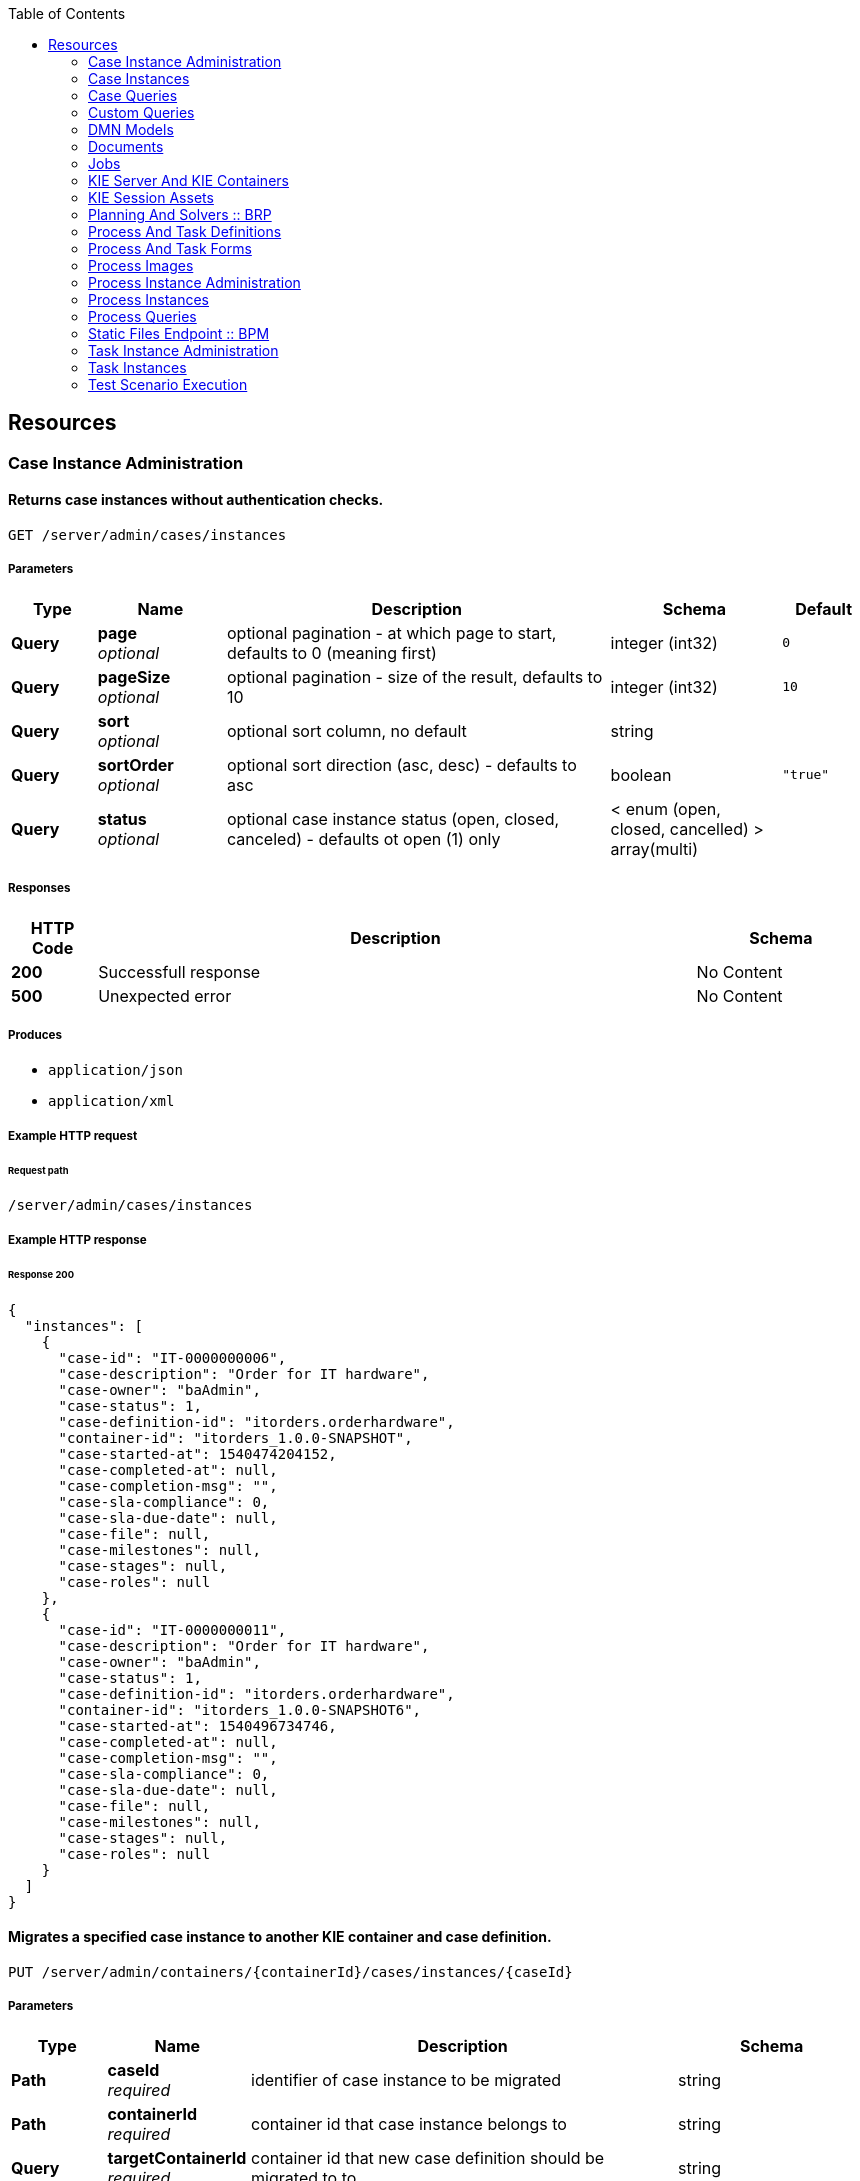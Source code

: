 
:toc: left


[[_paths]]
== Resources

[[_case_instance_administration_resource]]
=== Case Instance Administration

[[_getcaseinstances]]
==== Returns case instances without authentication checks.
....
GET /server/admin/cases/instances
....


===== Parameters

[options="header", cols=".^2a,.^3a,.^9a,.^4a,.^2a"]
|===
|Type|Name|Description|Schema|Default
|**Query**|**page** +
__optional__|optional pagination - at which page to start, defaults to 0 (meaning first)|integer (int32)|`0`
|**Query**|**pageSize** +
__optional__|optional pagination - size of the result, defaults to 10|integer (int32)|`10`
|**Query**|**sort** +
__optional__|optional sort column, no default|string|
|**Query**|**sortOrder** +
__optional__|optional sort direction (asc, desc) - defaults to asc|boolean|`"true"`
|**Query**|**status** +
__optional__|optional case instance status (open, closed, canceled) - defaults ot open (1) only|< enum (open, closed, cancelled) > array(multi)|
|===


===== Responses

[options="header", cols=".^2a,.^14a,.^4a"]
|===
|HTTP Code|Description|Schema
|**200**|Successfull response|No Content
|**500**|Unexpected error|No Content
|===


===== Produces

* `application/json`
* `application/xml`


===== Example HTTP request

====== Request path
----
/server/admin/cases/instances
----


===== Example HTTP response

====== Response 200
[source,json]
----
{
  "instances": [
    {
      "case-id": "IT-0000000006",
      "case-description": "Order for IT hardware",
      "case-owner": "baAdmin",
      "case-status": 1,
      "case-definition-id": "itorders.orderhardware",
      "container-id": "itorders_1.0.0-SNAPSHOT",
      "case-started-at": 1540474204152,
      "case-completed-at": null,
      "case-completion-msg": "",
      "case-sla-compliance": 0,
      "case-sla-due-date": null,
      "case-file": null,
      "case-milestones": null,
      "case-stages": null,
      "case-roles": null
    },
    {
      "case-id": "IT-0000000011",
      "case-description": "Order for IT hardware",
      "case-owner": "baAdmin",
      "case-status": 1,
      "case-definition-id": "itorders.orderhardware",
      "container-id": "itorders_1.0.0-SNAPSHOT6",
      "case-started-at": 1540496734746,
      "case-completed-at": null,
      "case-completion-msg": "",
      "case-sla-compliance": 0,
      "case-sla-due-date": null,
      "case-file": null,
      "case-milestones": null,
      "case-stages": null,
      "case-roles": null
    }
  ]
}
----


[[_migratecaseinstance]]
==== Migrates a specified case instance to another KIE container and case definition.
....
PUT /server/admin/containers/{containerId}/cases/instances/{caseId}
....


===== Parameters

[options="header", cols=".^2a,.^3a,.^9a,.^4a"]
|===
|Type|Name|Description|Schema
|**Path**|**caseId** +
__required__|identifier of case instance to be migrated|string
|**Path**|**containerId** +
__required__|container id that case instance belongs to|string
|**Query**|**targetContainerId** +
__required__|container id that new case definition should be migrated to to|string
|**Body**|**body** +
__optional__|process and node mapping - unique ids of old definition to new definition given as Map of Maps - ProcessMapping should provide map of process definitions (mandatory), NodeMapping should provide map of node mappings (optional)|string
|===


===== Responses

[options="header", cols=".^2a,.^14a,.^4a"]
|===
|HTTP Code|Description|Schema
|**201**|Successfull response|No Content
|**404**|Case instance or Container Id not found|No Content
|**500**|Unexpected error|No Content
|===


===== Consumes

* `application/json`
* `application/xml`


===== Produces

* `application/json`
* `application/xml`


===== Example HTTP request

====== Request path
----
/server/admin/containers/evaluation_1.0.0-SNAPSHOT/cases/instances/CASE-000000001?targetContainerId=string
----


====== Request body
[source,json]
----
{
  "NodeMapping" : { },
  "ProcessMapping" : {
    "insurance-claims.CarInsuranceClaimCase" : "insurance-claims.CarInsuranceClaimCase2"
  }
}
----

[source,xml]
----
<?xml version="1.0" encoding="UTF-8" standalone="yes"?>
<map-type>
    <entries>
        <entry>
            <key>ProcessMapping</key>
            <value xsi:type="jaxbMap" xmlns:xsi="http://www.w3.org/2001/XMLSchema-instance">
                <entries>
                    <entry>
                        <key>insurance-claims.CarInsuranceClaimCase</key>
                        <value xsi:type="xs:string" xmlns:xs="http://www.w3.org/2001/XMLSchema">insurance-claims.CarInsuranceClaimCase2</value>
                    </entry>
                </entries>
            </value>
        </entry>
        <entry>
            <key>NodeMapping</key>
            <value xsi:type="jaxbMap" xmlns:xsi="http://www.w3.org/2001/XMLSchema-instance">
                <entries/>
            </value>
        </entry>
    </entries>
</map-type>
----


===== Example HTTP response

====== Response 201
[source,json]
----
{
  "case-id": "IT-0000000006",
  "case-migration-successful": true,
  "case-migration-start": {
    "java.util.Date": 1540526940760
  },
  "case-migration-end": {
    "java.util.Date": 1540526940867
  },
  "case-migration-reports": [
    {
      "migration-successful": true,
      "migration-start": {
        "java.util.Date": 1540526940760
      },
      "migration-end": {
        "java.util.Date": 1540526940863
      },
      "migration-logs": [
        "INFO Fri Oct 26 00:09:00 EDT 2018 Variable instances updated = 2 for process instance id 27",
        "INFO Fri Oct 26 00:09:00 EDT 2018 Node instances updated = 4 for process instance id 27",
        "INFO Fri Oct 26 00:09:00 EDT 2018 Process instances updated = 1 for process instance id 27",
        "INFO Fri Oct 26 00:09:00 EDT 2018 Task variables updated = 6 for process instance id 27",
        "INFO Fri Oct 26 00:09:00 EDT 2018 Task audit updated = 1 for process instance id 27",
        "INFO Fri Oct 26 00:09:00 EDT 2018 Tasks updated = 1 for process instance id 27",
        "INFO Fri Oct 26 00:09:00 EDT 2018 Context info updated = 1 for process instance id 27",
        "INFO Fri Oct 26 00:09:00 EDT 2018 Mapping: Node instance logs to be updated  = [0]",
        "INFO Fri Oct 26 00:09:00 EDT 2018 Mapping: Node instance logs updated = 1 for node instance id 0",
        "INFO Fri Oct 26 00:09:00 EDT 2018 Mapping: Task audit updated = 1 for task id 33",
        "INFO Fri Oct 26 00:09:00 EDT 2018 Mapping: Task updated = 1 for task id 33",
        "INFO Fri Oct 26 00:09:00 EDT 2018 Mapping: Node instance logs to be updated  = [1]",
        "INFO Fri Oct 26 00:09:00 EDT 2018 Mapping: Node instance logs updated = 1 for node instance id 1",
        "INFO Fri Oct 26 00:09:00 EDT 2018 Mapping: Node instance logs to be updated  = [2]",
        "INFO Fri Oct 26 00:09:00 EDT 2018 Mapping: Node instance logs updated = 1 for node instance id 2",
        "INFO Fri Oct 26 00:09:00 EDT 2018 Mapping: Node instance logs to be updated  = [3]",
        "INFO Fri Oct 26 00:09:00 EDT 2018 Mapping: Node instance logs updated = 1 for node instance id 3",
        "INFO Fri Oct 26 00:09:00 EDT 2018 Migration of process instance (27) completed successfully to process itorders.orderhardware2"
      ],
      "migration-process-instance": 27
    }
  ]
}
----


[[_case_instances_resource]]
=== Case Instances

[[_getcasedefinitionsbycontainer]]
==== Returns case definitions in a specified KIE container.
....
GET /server/containers/{containerId}/cases/definitions
....


===== Parameters

[options="header", cols=".^2a,.^3a,.^9a,.^4a,.^2a"]
|===
|Type|Name|Description|Schema|Default
|**Path**|**containerId** +
__required__|container id that should be used to filter case definitions|string|
|**Query**|**page** +
__optional__|optional pagination - at which page to start, defaults to 0 (meaning first)|integer (int32)|`0`
|**Query**|**pageSize** +
__optional__|optional pagination - size of the result, defaults to 10|integer (int32)|`10`
|**Query**|**sort** +
__optional__|optional sort column, no default|string|
|**Query**|**sortOrder** +
__optional__|optional sort direction (asc, desc) - defaults to asc|boolean|`"true"`
|===


===== Responses

[options="header", cols=".^2a,.^14a,.^4a"]
|===
|HTTP Code|Description|Schema
|**200**|Successfull response|No Content
|**500**|Unexpected error|No Content
|===


===== Produces

* `application/json`
* `application/xml`


===== Example HTTP request

====== Request path
----
/server/containers/evaluation_1.0.0-SNAPSHOT/cases/definitions
----


===== Example HTTP response

====== Response 200
[source,json]
----
{
  "definitions": [
    {
      "name": "Order for IT hardware",
      "id": "itorders.orderhardware",
      "version": "1.0",
      "case-id-prefix": "IT",
      "container-id": "itorders_1.0.0-SNAPSHOT2",
      "adhoc-fragments": [
        {
          "name": "Prepare hardware spec",
          "type": "HumanTaskNode"
        },
        {
          "name": "Milestone 1: Order placed",
          "type": "MilestoneNode"
        },
        {
          "name": "Milestone 2: Order shipped",
          "type": "MilestoneNode"
        },
        {
          "name": "Milestone 3: Delivered to customer",
          "type": "MilestoneNode"
        },
        {
          "name": "Hardware spec ready",
          "type": "MilestoneNode"
        },
        {
          "name": "Manager decision",
          "type": "MilestoneNode"
        }
      ],
      "roles": {
        "owner": 1,
        "manager": 1,
        "supplier": 2
      },
      "milestones": [
        {
          "milestone-name": "Milestone 1: Order placed",
          "milestone-id": "_DCD97847-6E3C-4C5E-9EE3-221C04BE42ED",
          "milestone-mandatory": false
        },
        {
          "milestone-name": "Milestone 2: Order shipped",
          "milestone-id": "_343B90CD-AA19-4894-B63C-3CE1906E6FD1",
          "milestone-mandatory": false
        },
        {
          "milestone-name": "Milestone 3: Delivered to customer",
          "milestone-id": "_52AFA23F-C087-4519-B8F2-BABCC31D68A6",
          "milestone-mandatory": false
        },
        {
          "milestone-name": "Hardware spec ready",
          "milestone-id": "_483CF785-96DD-40C1-9148-4CFAFAE5778A",
          "milestone-mandatory": false
        },
        {
          "milestone-name": "Manager decision",
          "milestone-id": "_79953D58-25DB-4FD6-94A0-DFC6EA2D0339",
          "milestone-mandatory": false
        }
      ],
      "stages": []
    },
    {
      "name": "Order for IT hardware",
      "id": "itorders.orderhardware",
      "version": "1.0",
      "case-id-prefix": "IT",
      "container-id": "itorders_1.0.0-SNAPSHOT3",
      "adhoc-fragments": [
        {
          "name": "Prepare hardware spec",
          "type": "HumanTaskNode"
        },
        {
          "name": "Milestone 1: Order placed",
          "type": "MilestoneNode"
        },
        {
          "name": "Milestone 2: Order shipped",
          "type": "MilestoneNode"
        },
        {
          "name": "Milestone 3: Delivered to customer",
          "type": "MilestoneNode"
        },
        {
          "name": "Hardware spec ready",
          "type": "MilestoneNode"
        },
        {
          "name": "Manager decision",
          "type": "MilestoneNode"
        }
      ],
      "roles": {
        "owner": 1,
        "manager": 1,
        "supplier": 2
      },
      "milestones": [
        {
          "milestone-name": "Milestone 1: Order placed",
          "milestone-id": "_DCD97847-6E3C-4C5E-9EE3-221C04BE42ED",
          "milestone-mandatory": false
        },
        {
          "milestone-name": "Milestone 2: Order shipped",
          "milestone-id": "_343B90CD-AA19-4894-B63C-3CE1906E6FD1",
          "milestone-mandatory": false
        },
        {
          "milestone-name": "Milestone 3: Delivered to customer",
          "milestone-id": "_52AFA23F-C087-4519-B8F2-BABCC31D68A6",
          "milestone-mandatory": false
        },
        {
          "milestone-name": "Hardware spec ready",
          "milestone-id": "_483CF785-96DD-40C1-9148-4CFAFAE5778A",
          "milestone-mandatory": false
        },
        {
          "milestone-name": "Manager decision",
          "milestone-id": "_79953D58-25DB-4FD6-94A0-DFC6EA2D0339",
          "milestone-mandatory": false
        }
      ],
      "stages": []
    }
  ]
}
----


[[_getcasedefinitionsbydefinition]]
==== Returns information about a specified case definition.
....
GET /server/containers/{containerId}/cases/definitions/{caseDefId}
....


===== Parameters

[options="header", cols=".^2a,.^3a,.^9a,.^4a"]
|===
|Type|Name|Description|Schema
|**Path**|**caseDefId** +
__required__|case definition id that should be loaded|string
|**Path**|**containerId** +
__required__|container id that should be used to filter case definitions|string
|===


===== Responses

[options="header", cols=".^2a,.^14a,.^4a"]
|===
|HTTP Code|Description|Schema
|**200**|Successfull response|No Content
|**500**|Unexpected error|No Content
|===


===== Produces

* `application/json`
* `application/xml`


===== Example HTTP request

====== Request path
----
/server/containers/evaluation_1.0.0-SNAPSHOT/cases/definitions/CASE-00000000001
----


===== Example HTTP response

====== Response 200
[source,json]
----
{
  "name": "Order for IT hardware",
  "id": "itorders.orderhardware",
  "version": "1.0",
  "case-id-prefix": "IT",
  "container-id": "itorders_1.0.0-SNAPSHOT",
  "adhoc-fragments": [
    {
      "name": "Prepare hardware spec",
      "type": "HumanTaskNode"
    },
    {
      "name": "Milestone 1: Order placed",
      "type": "MilestoneNode"
    },
    {
      "name": "Milestone 2: Order shipped",
      "type": "MilestoneNode"
    },
    {
      "name": "Milestone 3: Delivered to customer",
      "type": "MilestoneNode"
    },
    {
      "name": "Hardware spec ready",
      "type": "MilestoneNode"
    },
    {
      "name": "Manager decision",
      "type": "MilestoneNode"
    }
  ],
  "roles": {
    "owner": 1,
    "manager": 1,
    "supplier": 2
  },
  "milestones": [
    {
      "milestone-name": "Milestone 1: Order placed",
      "milestone-id": "_DCD97847-6E3C-4C5E-9EE3-221C04BE42ED",
      "milestone-mandatory": false
    },
    {
      "milestone-name": "Milestone 2: Order shipped",
      "milestone-id": "_343B90CD-AA19-4894-B63C-3CE1906E6FD1",
      "milestone-mandatory": false
    },
    {
      "milestone-name": "Milestone 3: Delivered to customer",
      "milestone-id": "_52AFA23F-C087-4519-B8F2-BABCC31D68A6",
      "milestone-mandatory": false
    },
    {
      "milestone-name": "Hardware spec ready",
      "milestone-id": "_483CF785-96DD-40C1-9148-4CFAFAE5778A",
      "milestone-mandatory": false
    },
    {
      "milestone-name": "Manager decision",
      "milestone-id": "_79953D58-25DB-4FD6-94A0-DFC6EA2D0339",
      "milestone-mandatory": false
    }
  ],
  "stages": []
}
----


[[_getcaseinstancesbycontainer]]
==== Returns case instances in a specified KIE container.
....
GET /server/containers/{containerId}/cases/instances
....


===== Parameters

[options="header", cols=".^2a,.^3a,.^9a,.^4a,.^2a"]
|===
|Type|Name|Description|Schema|Default
|**Path**|**containerId** +
__required__|container id that should be used to filter case instances|string|
|**Query**|**page** +
__optional__|optional pagination - at which page to start, defaults to 0 (meaning first)|integer (int32)|`0`
|**Query**|**pageSize** +
__optional__|optional pagination - size of the result, defaults to 10|integer (int32)|`10`
|**Query**|**sort** +
__optional__|optional sort column, no default|string|
|**Query**|**sortOrder** +
__optional__|optional sort direction (asc, desc) - defaults to asc|boolean|`"true"`
|**Query**|**status** +
__optional__|optional case instance status (open, closed, canceled) - defaults ot open (1) only|< enum (open, closed, cancelled) > array(multi)|
|===


===== Responses

[options="header", cols=".^2a,.^14a,.^4a"]
|===
|HTTP Code|Description|Schema
|**200**|Successfull response|No Content
|**500**|Unexpected error|No Content
|===


===== Produces

* `application/json`
* `application/xml`


===== Example HTTP request

====== Request path
----
/server/containers/evaluation_1.0.0-SNAPSHOT/cases/instances
----


===== Example HTTP response

====== Response 200
[source,json]
----
{
  "instances": [
    {
      "case-id": "IT-0000000006",
      "case-description": "Order for IT hardware",
      "case-owner": "baAdmin",
      "case-status": 1,
      "case-definition-id": "itorders.orderhardware",
      "container-id": "itorders_1.0.0-SNAPSHOT",
      "case-started-at": 1540474204152,
      "case-completed-at": null,
      "case-completion-msg": "",
      "case-sla-compliance": 0,
      "case-sla-due-date": null,
      "case-file": null,
      "case-milestones": null,
      "case-stages": null,
      "case-roles": null
    },
    {
      "case-id": "IT-0000000011",
      "case-description": "Order for IT hardware",
      "case-owner": "baAdmin",
      "case-status": 1,
      "case-definition-id": "itorders.orderhardware",
      "container-id": "itorders_1.0.0-SNAPSHOT6",
      "case-started-at": 1540496734746,
      "case-completed-at": null,
      "case-completion-msg": "",
      "case-sla-compliance": 0,
      "case-sla-due-date": null,
      "case-file": null,
      "case-milestones": null,
      "case-stages": null,
      "case-roles": null
    }
  ]
}
----


[[_closecaseinstance]]
==== Closes a specified case instance.
....
POST /server/containers/{containerId}/cases/instances/{caseId}
....


===== Parameters

[options="header", cols=".^2a,.^3a,.^9a,.^4a"]
|===
|Type|Name|Description|Schema
|**Path**|**caseId** +
__required__|identifier of the case instance|string
|**Path**|**containerId** +
__required__|container id that case instance belongs to|string
|**Body**|**body** +
__optional__|optional comment when closing a case instance as String|string
|===


===== Responses

[options="header", cols=".^2a,.^14a,.^4a"]
|===
|HTTP Code|Description|Schema
|**404**|Case instance not found|No Content
|**500**|Unexpected error|No Content
|===


===== Produces

* `application/json`
* `application/xml`


===== Example HTTP request

====== Request path
----
/server/containers/evaluation_1.0.0-SNAPSHOT/cases/instances/CASE-00000000001
----


====== Request body

[[_getcaseinstance]]
==== Returns information about a specified case instance.
....
GET /server/containers/{containerId}/cases/instances/{caseId}
....


===== Parameters

[options="header", cols=".^2a,.^3a,.^9a,.^4a,.^2a"]
|===
|Type|Name|Description|Schema|Default
|**Path**|**caseId** +
__required__|identifier of the case instance|string|
|**Path**|**containerId** +
__required__|container id that case instance belongs to|string|
|**Query**|**withData** +
__optional__|optional flag to load data when loading case instance|boolean|`"false"`
|**Query**|**withMilestones** +
__optional__|optional flag to load milestones when loading case instance|boolean|`"false"`
|**Query**|**withRoles** +
__optional__|optional flag to load roles when loading case instance|boolean|`"false"`
|**Query**|**withStages** +
__optional__|optional flag to load stages when loading case instance|boolean|`"false"`
|===


===== Responses

[options="header", cols=".^2a,.^14a,.^4a"]
|===
|HTTP Code|Description|Schema
|**200**|Successfull response|No Content
|**404**|Case instance not found|No Content
|**500**|Unexpected error|No Content
|===


===== Produces

* `application/json`
* `application/xml`


===== Example HTTP request

====== Request path
----
/server/containers/evaluation_1.0.0-SNAPSHOT/cases/instances/CASE-00000000001
----


===== Example HTTP response

====== Response 200
[source,json]
----
{
  "case-id": "IT-0000000006",
  "case-description": "Order for IT hardware",
  "case-owner": "baAdmin",
  "case-status": 1,
  "case-definition-id": "itorders.orderhardware",
  "container-id": "itorders_1.0.0-SNAPSHOT",
  "case-started-at": 1540474204152,
  "case-completed-at": null,
  "case-completion-msg": "",
  "case-sla-compliance": 0,
  "case-sla-due-date": null,
  "case-file": {
    "case-data": {},
    "case-user-assignments": {},
    "case-group-assignments": {},
    "case-data-restrictions": {}
  },
  "case-milestones": null,
  "case-stages": null,
  "case-roles": [
    {
      "name": "owner",
      "users": [
        "baAdmin"
      ],
      "groups": []
    },
    {
      "name": "manager",
      "users": [
        "baAdmin"
      ],
      "groups": []
    },
    {
      "name": "supplier",
      "users": [],
      "groups": [
        "IT"
      ]
    }
  ]
}
----


[[_cancelcaseinstance]]
==== Aborts or permanently destroys a specified case instance.
....
DELETE /server/containers/{containerId}/cases/instances/{caseId}
....


===== Parameters

[options="header", cols=".^2a,.^3a,.^9a,.^4a,.^2a"]
|===
|Type|Name|Description|Schema|Default
|**Path**|**caseId** +
__required__|identifier of the case instance|string|
|**Path**|**containerId** +
__required__|container id that case instance belongs to|string|
|**Query**|**destroy** +
__optional__|allows to destroy (permanently) case instance as part of the cancel operation, defaults to false|boolean|`"false"`
|===


===== Responses

[options="header", cols=".^2a,.^14a,.^4a"]
|===
|HTTP Code|Description|Schema
|**404**|Case instance not found|No Content
|**500**|Unexpected error|No Content
|===


===== Produces

* `application/json`
* `application/xml`


===== Example HTTP request

====== Request path
----
/server/containers/evaluation_1.0.0-SNAPSHOT/cases/instances/CASE-00000000001
----


[[_getcaseinstanceadhocfragments]]
==== Returns ad hoc fragments for a specified case instance.
....
GET /server/containers/{containerId}/cases/instances/{caseId}/adhocfragments
....


===== Parameters

[options="header", cols=".^2a,.^3a,.^9a,.^4a"]
|===
|Type|Name|Description|Schema
|**Path**|**caseId** +
__required__|identifier of the case instance|string
|**Path**|**containerId** +
__required__|container id that case instance belongs to|string
|===


===== Responses

[options="header", cols=".^2a,.^14a,.^4a"]
|===
|HTTP Code|Description|Schema
|**200**|Successfull response|No Content
|**404**|Case instance not found|No Content
|**500**|Unexpected error|No Content
|===


===== Produces

* `application/json`
* `application/xml`


===== Example HTTP request

====== Request path
----
/server/containers/evaluation_1.0.0-SNAPSHOT/cases/instances/CASE-00000000001/adhocfragments
----


===== Example HTTP response

====== Response 200
[source,json]
----
{
  "fragments": [
    {
      "name": "Prepare hardware spec",
      "type": "HumanTaskNode"
    },
    {
      "name": "Milestone 1: Order placed",
      "type": "MilestoneNode"
    },
    {
      "name": "Milestone 2: Order shipped",
      "type": "MilestoneNode"
    },
    {
      "name": "Milestone 3: Delivered to customer",
      "type": "MilestoneNode"
    },
    {
      "name": "Hardware spec ready",
      "type": "MilestoneNode"
    },
    {
      "name": "Manager decision",
      "type": "MilestoneNode"
    }
  ]
}
----


[[_putcaseinstancedata]]
==== Adds data as case files in a specified case instance.
....
POST /server/containers/{containerId}/cases/instances/{caseId}/caseFile
....


===== Parameters

[options="header", cols=".^2a,.^3a,.^9a,.^4a"]
|===
|Type|Name|Description|Schema
|**Path**|**caseId** +
__required__|identifier of the case instance|string
|**Path**|**containerId** +
__required__|container id that case instance belongs to|string
|**Query**|**restrictedTo** +
__optional__|optional role name(s) that given data should be restricted to|< string > array(multi)
|**Body**|**body** +
__required__|map of data to be placed in case file as Map|string
|===


===== Responses

[options="header", cols=".^2a,.^14a,.^4a"]
|===
|HTTP Code|Description|Schema
|**404**|Case instance not found|No Content
|**500**|Unexpected error|No Content
|===


===== Consumes

* `application/json`
* `application/xml`


===== Produces

* `application/json`
* `application/xml`


===== Example HTTP request

====== Request path
----
/server/containers/evaluation_1.0.0-SNAPSHOT/cases/instances/CASE-00000000001/caseFile
----


====== Request body
[source,json]
----
{
    "age": 25,
    "person": {
        "Person": {
            "name": "john"
        }
    }
}
----

[source,xml]
----
<?xml version="1.0" encoding="UTF-8" standalone="yes"?>
<map-type>
    <entries>
        <entry>
            <key>age</key>
            <value xsi:type="xs:int" xmlns:xs="http://www.w3.org/2001/XMLSchema"
                    xmlns:xsi="http://www.w3.org/2001/XMLSchema-instance">25</value>
        </entry>
        <entry>
            <key>person</key>
            <value xsi:type="person" xmlns:xsi="http://www.w3.org/2001/XMLSchema-instance">
                <name>john</name>
            </value>
        </entry>
    </entries>
</map-type>
----


[[_getcaseinstancedata]]
==== Returns data from the case files of a specified case instance.
....
GET /server/containers/{containerId}/cases/instances/{caseId}/caseFile
....


===== Parameters

[options="header", cols=".^2a,.^3a,.^9a,.^4a"]
|===
|Type|Name|Description|Schema
|**Path**|**caseId** +
__required__|identifier of the case instance|string
|**Path**|**containerId** +
__required__|container id that case instance belongs to|string
|**Query**|**name** +
__optional__|optional name(s) of the data items to retrieve|< string > array(multi)
|===


===== Responses

[options="header", cols=".^2a,.^14a,.^4a"]
|===
|HTTP Code|Description|Schema
|**200**|Successfull response|No Content
|**404**|Case instance not found|No Content
|**500**|Unexpected error|No Content
|===


===== Produces

* `application/json`
* `application/xml`


===== Example HTTP request

====== Request path
----
/server/containers/evaluation_1.0.0-SNAPSHOT/cases/instances/CASE-00000000001/caseFile
----


===== Example HTTP response

====== Response 200
[source,json]
----
{
    "age": 25,
    "person": {
        "Person": {
            "name": "john"
        }
    }
}
----


[[_deletecaseinstancedata]]
==== Deletes one or more specified case file data items from a specified case instance.
....
DELETE /server/containers/{containerId}/cases/instances/{caseId}/caseFile
....


===== Parameters

[options="header", cols=".^2a,.^3a,.^9a,.^4a"]
|===
|Type|Name|Description|Schema
|**Path**|**caseId** +
__required__|identifier of the case instance|string
|**Path**|**containerId** +
__required__|container id that case instance belongs to|string
|**Query**|**dataId** +
__required__|one or more names of the data items to be removed from case file|< string > array(multi)
|===


===== Responses

[options="header", cols=".^2a,.^14a,.^4a"]
|===
|HTTP Code|Description|Schema
|**404**|Case instance not found|No Content
|**500**|Unexpected error|No Content
|===


===== Produces

* `application/json`
* `application/xml`


===== Example HTTP request

====== Request path
----
/server/containers/evaluation_1.0.0-SNAPSHOT/cases/instances/CASE-00000000001/caseFile?dataId=string
----


[[_putcaseinstancedatabyname]]
==== Adds a single data item as a case file in a specified case instance.
....
POST /server/containers/{containerId}/cases/instances/{caseId}/caseFile/{dataId}
....


===== Parameters

[options="header", cols=".^2a,.^3a,.^9a,.^4a"]
|===
|Type|Name|Description|Schema
|**Path**|**caseId** +
__required__|identifier of the case instance|string
|**Path**|**containerId** +
__required__|container id that case instance belongs to|string
|**Path**|**dataId** +
__required__|name of the data item to be added to case file|string
|**Query**|**restrictedTo** +
__optional__|optional role name(s) that given data should be restricted to|< string > array(multi)
|**Body**|**body** +
__required__|data to be placed in case file, any type can be provided|string
|===


===== Responses

[options="header", cols=".^2a,.^14a,.^4a"]
|===
|HTTP Code|Description|Schema
|**404**|Case instance not found|No Content
|**500**|Unexpected error|No Content
|===


===== Consumes

* `application/json`
* `application/xml`


===== Produces

* `application/json`
* `application/xml`


===== Example HTTP request

====== Request path
----
/server/containers/evaluation_1.0.0-SNAPSHOT/cases/instances/CASE-00000000001/caseFile/string
----


====== Request body
[source,json]
----
{
    "Person": {
        "name": "john"
    }
}
----

[source,xml]
----
<?xml version="1.0" encoding="UTF-8" standalone="yes"?>
<person>
    <name>john</name>
</person>
----


[[_getcaseinstancedatabyname]]
==== Returns the value of a specified case file data item in a specified case instance.
....
GET /server/containers/{containerId}/cases/instances/{caseId}/caseFile/{dataId}
....


===== Parameters

[options="header", cols=".^2a,.^3a,.^9a,.^4a"]
|===
|Type|Name|Description|Schema
|**Path**|**caseId** +
__required__|identifier of the case instance|string
|**Path**|**containerId** +
__required__|container id that case instance belongs to|string
|**Path**|**dataId** +
__required__|name of the data item within case file to retrieve|string
|===


===== Responses

[options="header", cols=".^2a,.^14a,.^4a"]
|===
|HTTP Code|Description|Schema
|**200**|Successfull response|No Content
|**404**|Case instance not found|No Content
|**500**|Unexpected error|No Content
|===


===== Produces

* `application/json`
* `application/xml`


===== Example HTTP request

====== Request path
----
/server/containers/evaluation_1.0.0-SNAPSHOT/cases/instances/CASE-00000000001/caseFile/string
----


===== Example HTTP response

====== Response 200
[source,json]
----
{
    "Person": {
        "name": "john"
    }
}
----


[[_addcomment]]
==== Adds a comment to a specified case instance.
....
POST /server/containers/{containerId}/cases/instances/{caseId}/comments
....


===== Parameters

[options="header", cols=".^2a,.^3a,.^9a,.^4a"]
|===
|Type|Name|Description|Schema
|**Path**|**caseId** +
__required__|identifier of the case instance|string
|**Path**|**containerId** +
__required__|container id that case instance belongs to|string
|**Query**|**author** +
__optional__|optional user id to be used instead of authenticated user - only when bypass authenticated user is enabled|string
|**Query**|**restrictedTo** +
__optional__|optional role name(s) that given comment should be restricted to|< string > array(multi)
|**Body**|**body** +
__required__|actual content of the comment to be added as String|string
|===


===== Responses

[options="header", cols=".^2a,.^14a,.^4a"]
|===
|HTTP Code|Description|Schema
|**404**|Case instance not found|No Content
|**500**|Unexpected error|No Content
|===


===== Consumes

* `application/json`
* `application/xml`


===== Produces

* `application/json`
* `application/xml`


===== Example HTTP request

====== Request path
----
/server/containers/evaluation_1.0.0-SNAPSHOT/cases/instances/CASE-00000000001/comments
----


====== Request body

[[_getcaseinstancecomments]]
==== Returns comments from a specified case instance.
....
GET /server/containers/{containerId}/cases/instances/{caseId}/comments
....


===== Parameters

[options="header", cols=".^2a,.^3a,.^9a,.^4a,.^2a"]
|===
|Type|Name|Description|Schema|Default
|**Path**|**caseId** +
__required__|identifier of the case instance|string|
|**Path**|**containerId** +
__required__|container id that case instance belongs to|string|
|**Query**|**page** +
__optional__|optional pagination - at which page to start, defaults to 0 (meaning first)|integer (int32)|`0`
|**Query**|**pageSize** +
__optional__|optional pagination - size of the result, defaults to 10|integer (int32)|`10`
|**Query**|**sort** +
__optional__|optional sort column, no default|string|
|===


===== Responses

[options="header", cols=".^2a,.^14a,.^4a"]
|===
|HTTP Code|Description|Schema
|**200**|Successfull response|No Content
|**404**|Case instance not found|No Content
|**500**|Unexpected error|No Content
|===


===== Produces

* `application/json`
* `application/xml`


===== Example HTTP request

====== Request path
----
/server/containers/evaluation_1.0.0-SNAPSHOT/cases/instances/CASE-00000000001/comments
----


===== Example HTTP response

====== Response 200
[source,json]
----
{
  "comments": [
    {
      "id": "f15419b6-1967-479b-8509-066f579c59e1",
      "author": "baAdmin",
      "text": "Updated case with new ad hoc fragment.",
      "added-at": {
        "java.util.Date": 1540494739762
      },
      "restricted-to": [
        "owner"
      ]
    }
      {
        "id": "2b072823-7448-4819-9560-01165bc7e805",
        "author": "baAdmin",
        "text": "Removed hardware preparation requirement.",
        "added-at": {
          "java.util.Date": 1540494802456
        },
        "restricted-to": [
          "supplier"
        ]
    }
  ]
}
----


[[_updatecomment]]
==== Updates a specified comment in a specified case instance.
....
PUT /server/containers/{containerId}/cases/instances/{caseId}/comments/{caseCommentId}
....


===== Parameters

[options="header", cols=".^2a,.^3a,.^9a,.^4a"]
|===
|Type|Name|Description|Schema
|**Path**|**caseCommentId** +
__required__|identifier of the comment to be updated|string
|**Path**|**caseId** +
__required__|identifier of the case instance|string
|**Path**|**containerId** +
__required__|container id that case instance belongs to|string
|**Query**|**author** +
__optional__|optional user id to be used instead of authenticated user - only when bypass authenticated user is enabled|string
|**Query**|**restrictedTo** +
__optional__|optional role name(s) that given comment should be restricted to|< string > array(multi)
|**Body**|**body** +
__required__|actual content of the comment to be updated to as String|string
|===


===== Responses

[options="header", cols=".^2a,.^14a,.^4a"]
|===
|HTTP Code|Description|Schema
|**404**|Case instance not found|No Content
|**500**|Unexpected error|No Content
|===


===== Consumes

* `application/json`
* `application/xml`


===== Produces

* `application/json`
* `application/xml`


===== Example HTTP request

====== Request path
----
/server/containers/evaluation_1.0.0-SNAPSHOT/cases/instances/CASE-00000000001/comments/xxx-yyy-zzz
----


====== Request body

[[_removecomment]]
==== Deletes a specified comment in a specified case instance.
....
DELETE /server/containers/{containerId}/cases/instances/{caseId}/comments/{caseCommentId}
....


===== Parameters

[options="header", cols=".^2a,.^3a,.^9a,.^4a"]
|===
|Type|Name|Description|Schema
|**Path**|**caseCommentId** +
__required__|identifier of the comment to be removed|string
|**Path**|**caseId** +
__required__|identifier of the case instance|string
|**Path**|**containerId** +
__required__|container id that case instance belongs to|string
|===


===== Responses

[options="header", cols=".^2a,.^14a,.^4a"]
|===
|HTTP Code|Description|Schema
|**404**|Case instance not found|No Content
|**500**|Unexpected error|No Content
|===


===== Produces

* `application/json`
* `application/xml`


===== Example HTTP request

====== Request path
----
/server/containers/evaluation_1.0.0-SNAPSHOT/cases/instances/CASE-00000000001/comments/xxx-yyy-zzz
----


[[_getcaseinstancemilestones]]
==== Returns milestones for a specified case instance.
....
GET /server/containers/{containerId}/cases/instances/{caseId}/milestones
....


===== Parameters

[options="header", cols=".^2a,.^3a,.^9a,.^4a,.^2a"]
|===
|Type|Name|Description|Schema|Default
|**Path**|**caseId** +
__required__|identifier of the case instance|string|
|**Path**|**containerId** +
__required__|container id that case instance belongs to|string|
|**Query**|**achievedOnly** +
__optional__|optional flag that allows to control which milestones to load - achieved only or actives ones too, defaults to true|boolean|`"true"`
|**Query**|**page** +
__optional__|optional pagination - at which page to start, defaults to 0 (meaning first)|integer (int32)|`0`
|**Query**|**pageSize** +
__optional__|optional pagination - size of the result, defaults to 10|integer (int32)|`10`
|===


===== Responses

[options="header", cols=".^2a,.^14a,.^4a"]
|===
|HTTP Code|Description|Schema
|**200**|Successfull response|No Content
|**404**|Case instance not found|No Content
|**500**|Unexpected error|No Content
|===


===== Produces

* `application/json`
* `application/xml`


===== Example HTTP request

====== Request path
----
/server/containers/evaluation_1.0.0-SNAPSHOT/cases/instances/CASE-00000000001/milestones
----


===== Example HTTP response

====== Response 200
[source,json]
----
{
  "milestones": [
    {
      "milestone-name": "Milestone 1: Order placed",
      "milestone-id": "1",
      "milestone-achieved": false,
      "milestone-achieved-at": null,
      "milestone-status": "Available"
    },
    {
      "milestone-name": "Hardware spec ready",
      "milestone-id": "2",
      "milestone-achieved": false,
      "milestone-achieved-at": null,
      "milestone-status": "Available"
    },
    {
      "milestone-name": "Manager decision",
      "milestone-id": "3",
      "milestone-achieved": false,
      "milestone-achieved-at": null,
      "milestone-status": "Available"
    },
    {
      "milestone-name": "Milestone 2: Order shipped",
      "milestone-id": "_343B90CD-AA19-4894-B63C-3CE1906E6FD1",
      "milestone-achieved": false,
      "milestone-achieved-at": null,
      "milestone-status": "Available"
    },
    {
      "milestone-name": "Milestone 3: Delivered to customer",
      "milestone-id": "_52AFA23F-C087-4519-B8F2-BABCC31D68A6",
      "milestone-achieved": false,
      "milestone-achieved-at": null,
      "milestone-status": "Available"
    }
  ]
}
----


[[_getcaseinstanceactivenodes]]
==== Returns node instances for a specified case instance.
....
GET /server/containers/{containerId}/cases/instances/{caseId}/nodes/instances
....


===== Parameters

[options="header", cols=".^2a,.^3a,.^9a,.^4a,.^2a"]
|===
|Type|Name|Description|Schema|Default
|**Path**|**caseId** +
__required__|identifier of the case instance|string|
|**Path**|**containerId** +
__required__|container id that case instance belongs to|string|
|**Query**|**completed** +
__optional__|optional flag that allows to control which node instances to load - active or completed, defaults to false loading only active ones|boolean|`"false"`
|**Query**|**page** +
__optional__|optional pagination - at which page to start, defaults to 0 (meaning first)|integer (int32)|`0`
|**Query**|**pageSize** +
__optional__|optional pagination - size of the result, defaults to 10|integer (int32)|`10`
|===


===== Responses

[options="header", cols=".^2a,.^14a,.^4a"]
|===
|HTTP Code|Description|Schema
|**200**|Successfull response|No Content
|**404**|Case instance not found|No Content
|**500**|Unexpected error|No Content
|===


===== Produces

* `application/json`
* `application/xml`


===== Example HTTP request

====== Request path
----
/server/containers/evaluation_1.0.0-SNAPSHOT/cases/instances/CASE-00000000001/nodes/instances
----


===== Example HTTP response

====== Response 200
[source,json]
----
{
  "node-instance": [
    {
      "node-instance-id": 0,
      "node-name": "Prepare hardware spec",
      "process-instance-id": 26,
      "work-item-id": 35,
      "container-id": "itorders_1.0.0-SNAPSHOT",
      "start-date": {
        "java.util.Date": 1540474204152
      },
      "node-id": "_BFA6002D-0917-42CE-81AD-2A15EC814684",
      "node-type": "HumanTaskNode",
      "node-connection": null,
      "node-completed": false,
      "reference-id": null,
      "sla-compliance": 0,
      "sla-due-date": null
    },
    {
      "node-instance-id": 1,
      "node-name": "Milestone 1: Order placed",
      "process-instance-id": 26,
      "work-item-id": null,
      "container-id": "itorders_1.0.0-SNAPSHOT",
      "start-date": {
        "java.util.Date": 1540474204156
      },
      "node-id": "_DCD97847-6E3C-4C5E-9EE3-221C04BE42ED",
      "node-type": "MilestoneNode",
      "node-connection": null,
      "node-completed": false,
      "reference-id": null,
      "sla-compliance": 0,
      "sla-due-date": null
    },
    {
      "node-instance-id": 1,
      "node-name": "Place order",
      "process-instance-id": 34,
      "work-item-id": 46,
      "container-id": "itorders_1.0.0-SNAPSHOT",
      "start-date": {
        "java.util.Date": 1540504523493
      },
      "node-id": "_FCADC388-8A68-40E1-94A7-4F8A7D2B21C2",
      "node-type": "HumanTaskNode",
      "node-connection": "_384EFF84-BB14-4917-89C3-32DF4ACA1878",
      "node-completed": false,
      "reference-id": null,
      "sla-compliance": 0,
      "sla-due-date": null
    }
  ]
}
----


[[_getcaseinstanceprocessinstance]]
==== Returns process instances in a specified case instance.
....
GET /server/containers/{containerId}/cases/instances/{caseId}/processes/instances
....


===== Parameters

[options="header", cols=".^2a,.^3a,.^9a,.^4a,.^2a"]
|===
|Type|Name|Description|Schema|Default
|**Path**|**caseId** +
__required__|identifier of the case instance|string|
|**Path**|**containerId** +
__required__|container id that case instance belongs to|string|
|**Query**|**page** +
__optional__|optional pagination - at which page to start, defaults to 0 (meaning first)|integer (int32)|`0`
|**Query**|**pageSize** +
__optional__|optional pagination - size of the result, defaults to 10|integer (int32)|`10`
|**Query**|**sort** +
__optional__|optional sort column, no default|string|
|**Query**|**sortOrder** +
__optional__|optional sort direction (asc, desc) - defaults to asc|boolean|`"true"`
|**Query**|**status** +
__optional__|optional process instance status (active, completed, aborted) - defaults ot active (1) only|< enum (1, 2, 3) > array(multi)|
|===


===== Responses

[options="header", cols=".^2a,.^14a,.^4a"]
|===
|HTTP Code|Description|Schema
|**200**|Successfull response|No Content
|**404**|Case instance not found|No Content
|**500**|Unexpected error|No Content
|===


===== Produces

* `application/json`
* `application/xml`


===== Example HTTP request

====== Request path
----
/server/containers/evaluation_1.0.0-SNAPSHOT/cases/instances/CASE-00000000001/processes/instances
----


===== Example HTTP response

====== Response 200
[source,json]
----
{
  "process-instance": [
    {
      "process-instance-id": 26,
      "process-id": "itorders.orderhardware",
      "process-name": "Order for IT hardware",
      "process-version": "1.0",
      "process-instance-state": 1,
      "container-id": "itorders_1.0.0-SNAPSHOT",
      "initiator": "baAdmin",
      "start-date": {
        "java.util.Date": 1540474204152
      },
      "process-instance-desc": "Order for IT hardware",
      "correlation-key": "IT-0000000006",
      "parent-instance-id": -1,
      "sla-compliance": 0,
      "sla-due-date": null,
      "active-user-tasks": null,
      "process-instance-variables": null
    },
    {
      "process-instance-id": 34,
      "process-id": "itorders-data.place-order",
      "process-name": "place-order",
      "process-version": "1.0",
      "process-instance-state": 1,
      "container-id": "itorders_1.0.0-SNAPSHOT",
      "initiator": "baAdmin",
      "start-date": {
        "java.util.Date": 1540504523492
      },
      "process-instance-desc": "Order IT-0000000006",
      "correlation-key": "IT-0000000006:itorders-data.place-order:1540504523491",
      "parent-instance-id": 26,
      "sla-compliance": 0,
      "sla-due-date": null,
      "active-user-tasks": null,
      "process-instance-variables": null
    }
  ]
}
----


[[_adddynamicprocesstocase]]
==== Adds a dynamic subprocess to a specified case instance.
....
POST /server/containers/{containerId}/cases/instances/{caseId}/processes/{processId}
....


===== Parameters

[options="header", cols=".^2a,.^3a,.^9a,.^4a"]
|===
|Type|Name|Description|Schema
|**Path**|**caseId** +
__required__|identifier of the case instance|string
|**Path**|**containerId** +
__required__|container id that case instance belongs to|string
|**Path**|**processId** +
__required__|process id of the subprocess to be added|string
|**Body**|**body** +
__required__|data for dynamic subprocess|string
|===


===== Responses

[options="header", cols=".^2a,.^14a,.^4a"]
|===
|HTTP Code|Description|Schema
|**404**|Case instance not found|No Content
|**500**|Unexpected error|No Content
|===


===== Consumes

* `application/json`
* `application/xml`


===== Produces

* `application/json`
* `application/xml`


===== Example HTTP request

====== Request path
----
/server/containers/evaluation_1.0.0-SNAPSHOT/cases/instances/CASE-00000000001/processes/placeOrder
----


====== Request body
[source,json]
----
{
    "age": 25,
    "person": {
        "Person": {
            "name": "john"
        }
    }
}
----

[source,xml]
----
<?xml version="1.0" encoding="UTF-8" standalone="yes"?>
<map-type>
    <entries>
        <entry>
            <key>age</key>
            <value xsi:type="xs:int" xmlns:xs="http://www.w3.org/2001/XMLSchema"
                    xmlns:xsi="http://www.w3.org/2001/XMLSchema-instance">25</value>
        </entry>
        <entry>
            <key>person</key>
            <value xsi:type="person" xmlns:xsi="http://www.w3.org/2001/XMLSchema-instance">
                <name>john</name>
            </value>
        </entry>
    </entries>
</map-type>
----


[[_getcaseinstanceroleassignments]]
==== Returns role assignments for a specified case instance.
....
GET /server/containers/{containerId}/cases/instances/{caseId}/roles
....


===== Parameters

[options="header", cols=".^2a,.^3a,.^9a,.^4a"]
|===
|Type|Name|Description|Schema
|**Path**|**caseId** +
__required__|identifier of the case instance|string
|**Path**|**containerId** +
__required__|container id that case instance belongs to|string
|===


===== Responses

[options="header", cols=".^2a,.^14a,.^4a"]
|===
|HTTP Code|Description|Schema
|**200**|Successfull response|No Content
|**404**|Case instance not found|No Content
|**500**|Unexpected error|No Content
|===


===== Produces

* `application/json`
* `application/xml`


===== Example HTTP request

====== Request path
----
/server/containers/evaluation_1.0.0-SNAPSHOT/cases/instances/CASE-00000000001/roles
----


===== Example HTTP response

====== Response 200
[source,json]
----
{
  "role-assignments": [
    {
      "name": "owner",
      "users": [
        "baAdmin"
      ],
      "groups": []
    },
    {
      "name": "manager",
      "users": [
        "baAdmin"
      ],
      "groups": []
    },
    {
      "name": "supplier",
      "users": [],
      "groups": [
        "IT"
      ]
    }
  ]
}
----


[[_addroleassignment]]
==== Assigns a specified case role to a specified user and group for a specified case instance.
....
PUT /server/containers/{containerId}/cases/instances/{caseId}/roles/{caseRoleName}
....


===== Parameters

[options="header", cols=".^2a,.^3a,.^9a,.^4a"]
|===
|Type|Name|Description|Schema
|**Path**|**caseId** +
__required__|identifier of the case instance|string
|**Path**|**caseRoleName** +
__required__|name of the case role the assignment should be set|string
|**Path**|**containerId** +
__required__|container id that case instance belongs to|string
|**Query**|**group** +
__required__|group to be aded to case role for given case instance|string
|**Query**|**user** +
__required__|user to be aded to case role for given case instance|string
|===


===== Responses

[options="header", cols=".^2a,.^14a,.^4a"]
|===
|HTTP Code|Description|Schema
|**404**|Case instance not found|No Content
|**500**|Unexpected error|No Content
|===


===== Produces

* `application/json`
* `application/xml`


===== Example HTTP request

====== Request path
----
/server/containers/evaluation_1.0.0-SNAPSHOT/cases/instances/CASE-00000000001/roles/owner?group=string&user=string
----


[[_removeroleassignment]]
==== Removes an assigned case role from a specified user and group for a specified case instance.
....
DELETE /server/containers/{containerId}/cases/instances/{caseId}/roles/{caseRoleName}
....


===== Parameters

[options="header", cols=".^2a,.^3a,.^9a,.^4a"]
|===
|Type|Name|Description|Schema
|**Path**|**caseId** +
__required__|identifier of the case instance|string
|**Path**|**caseRoleName** +
__required__|name of the case role the assignment should be removed|string
|**Path**|**containerId** +
__required__|container id that case instance belongs to|string
|**Query**|**group** +
__required__|group to be removed from case role for given case instance|string
|**Query**|**user** +
__required__|user to be removed from case role for given case instance|string
|===


===== Responses

[options="header", cols=".^2a,.^14a,.^4a"]
|===
|HTTP Code|Description|Schema
|**404**|Case instance not found|No Content
|**500**|Unexpected error|No Content
|===


===== Produces

* `application/json`
* `application/xml`


===== Example HTTP request

====== Request path
----
/server/containers/evaluation_1.0.0-SNAPSHOT/cases/instances/CASE-00000000001/roles/owner?group=string&user=string
----


[[_getcaseinstancestages]]
==== Returns stages for a specified case instance.
....
GET /server/containers/{containerId}/cases/instances/{caseId}/stages
....


===== Parameters

[options="header", cols=".^2a,.^3a,.^9a,.^4a,.^2a"]
|===
|Type|Name|Description|Schema|Default
|**Path**|**caseId** +
__required__|identifier of the case instance|string|
|**Path**|**containerId** +
__required__|container id that case instance belongs to|string|
|**Query**|**activeOnly** +
__optional__|optional flag that allows to control which stages to load - active only or completed ones too, defaults to true|boolean|`"true"`
|**Query**|**page** +
__optional__|optional pagination - at which page to start, defaults to 0 (meaning first)|integer (int32)|`0`
|**Query**|**pageSize** +
__optional__|optional pagination - size of the result, defaults to 10|integer (int32)|`10`
|===


===== Responses

[options="header", cols=".^2a,.^14a,.^4a"]
|===
|HTTP Code|Description|Schema
|**200**|Successfull response|No Content
|**404**|Case instance not found|No Content
|**500**|Unexpected error|No Content
|===


===== Produces

* `application/json`
* `application/xml`


===== Example HTTP request

====== Request path
----
/server/containers/evaluation_1.0.0-SNAPSHOT/cases/instances/CASE-00000000001/stages
----


===== Example HTTP response

====== Response 200
[source,json]
----
{
  "stages": [
    {
      "stage-name": "string",
      "stage-id": "string",
      "stage-status": "string",
      "adhoc-fragments": [
        {
          "name": "string",
          "type": "string"
        }
      ],
      "active-nodes": [
        {
          "node-instance-id": 0,
          "node-name": "string",
          "process-instance-id": 0,
          "work-item-id": 0,
          "container-id": "string",
          "start-date": "2018-10-25T18:34:44.456Z",
          "node-id": "string",
          "node-type": "string",
          "node-connection": "string",
          "node-completed": true,
          "reference-id": 0,
          "sla-compliance": 0,
          "sla-due-date": "2018-10-25T18:34:44.456Z"
        }
      ]
    }
  ]
}
----


[[_adddynamicprocesstocase_1]]
==== Adds dynamic subprocess identified by process id to stage within case instance
....
POST /server/containers/{containerId}/cases/instances/{caseId}/stages/{caseStageId}/processes/{processId}
....


===== Parameters

[options="header", cols=".^2a,.^3a,.^9a,.^4a"]
|===
|Type|Name|Description|Schema
|**Path**|**caseId** +
__required__|identifier of the case instance|string
|**Path**|**caseStageId** +
__required__|identifier of the stage within case instance where dynamic subprocess should be added|string
|**Path**|**containerId** +
__required__|container id that case instance belongs to|string
|**Path**|**processId** +
__required__|process id of the subprocess to be added|string
|**Body**|**body** +
__required__|data for dynamic subprocess|string
|===


===== Responses

[options="header", cols=".^2a,.^14a,.^4a"]
|===
|HTTP Code|Description|Schema
|**404**|Case instance not found|No Content
|**500**|Unexpected error|No Content
|===


===== Consumes

* `application/json`
* `application/xml`


===== Produces

* `application/json`
* `application/xml`


===== Example HTTP request

====== Request path
----
/server/containers/evaluation_1.0.0-SNAPSHOT/cases/instances/CASE-00000000001/stages/stageOne/processes/string
----


====== Request body
[source,json]
----
{
    "age": 25,
    "person": {
        "Person": {
            "name": "john"
        }
    }
}
----

[source,xml]
----
<?xml version="1.0" encoding="UTF-8" standalone="yes"?>
<map-type>
    <entries>
        <entry>
            <key>age</key>
            <value xsi:type="xs:int" xmlns:xs="http://www.w3.org/2001/XMLSchema"
                    xmlns:xsi="http://www.w3.org/2001/XMLSchema-instance">25</value>
        </entry>
        <entry>
            <key>person</key>
            <value xsi:type="person" xmlns:xsi="http://www.w3.org/2001/XMLSchema-instance">
                <name>john</name>
            </value>
        </entry>
    </entries>
</map-type>
----


[[_adddynamictasktocase]]
==== Adds a dynamic user task or service task to the specified stage in a specified case instance.
....
POST /server/containers/{containerId}/cases/instances/{caseId}/stages/{caseStageId}/tasks
....


===== Parameters

[options="header", cols=".^2a,.^3a,.^9a,.^4a"]
|===
|Type|Name|Description|Schema
|**Path**|**caseId** +
__required__|identifier of the case instance|string
|**Path**|**caseStageId** +
__required__|identifier of the stage within case instance where dynamic task should be added|string
|**Path**|**containerId** +
__required__|container id that case instance belongs to|string
|**Body**|**body** +
__required__|data for dynamic task (it represents task specification that drives the selection of the type of task)|string
|===


===== Responses

[options="header", cols=".^2a,.^14a,.^4a"]
|===
|HTTP Code|Description|Schema
|**404**|Case instance not found|No Content
|**500**|Unexpected error|No Content
|===


===== Consumes

* `application/json`
* `application/xml`


===== Produces

* `application/json`
* `application/xml`


===== Example HTTP request

====== Request path
----
/server/containers/evaluation_1.0.0-SNAPSHOT/cases/instances/CASE-00000000001/stages/stageOne/tasks
----


====== Request body
[source,json]
----
{
    "age": 25,
    "person": {
        "Person": {
            "name": "john"
        }
    }
}
----

[source,xml]
----
<?xml version="1.0" encoding="UTF-8" standalone="yes"?>
<map-type>
    <entries>
        <entry>
            <key>age</key>
            <value xsi:type="xs:int" xmlns:xs="http://www.w3.org/2001/XMLSchema"
                    xmlns:xsi="http://www.w3.org/2001/XMLSchema-instance">25</value>
        </entry>
        <entry>
            <key>person</key>
            <value xsi:type="person" xmlns:xsi="http://www.w3.org/2001/XMLSchema-instance">
                <name>john</name>
            </value>
        </entry>
    </entries>
</map-type>
----


[[_triggeradhocnodeinstage]]
==== Triggers a specified ad hoc fragment in the specified stage of a specified case instance.
....
PUT /server/containers/{containerId}/cases/instances/{caseId}/stages/{caseStageId}/tasks/{nodeName}
....


===== Parameters

[options="header", cols=".^2a,.^3a,.^9a,.^4a"]
|===
|Type|Name|Description|Schema
|**Path**|**caseId** +
__required__|identifier of the case instance|string
|**Path**|**caseStageId** +
__required__|identifier of the stage within case instance where adhoc fragment should be triggered|string
|**Path**|**containerId** +
__required__|container id that case instance belongs to|string
|**Path**|**nodeName** +
__required__|name of the adhoc fragment to be triggered|string
|**Body**|**body** +
__optional__|optional data to be given when triggering adhoc fragment|string
|===


===== Responses

[options="header", cols=".^2a,.^14a,.^4a"]
|===
|HTTP Code|Description|Schema
|**404**|Case instance not found|No Content
|**500**|Unexpected error|No Content
|===


===== Consumes

* `application/json`
* `application/xml`


===== Produces

* `application/json`
* `application/xml`


===== Example HTTP request

====== Request path
----
/server/containers/evaluation_1.0.0-SNAPSHOT/cases/instances/CASE-00000000001/stages/stageOne/tasks/string
----


====== Request body
[source,json]
----
{
    "age": 25,
    "person": {
        "Person": {
            "name": "john"
        }
    }
}
----

[source,xml]
----
<?xml version="1.0" encoding="UTF-8" standalone="yes"?>
<map-type>
    <entries>
        <entry>
            <key>age</key>
            <value xsi:type="xs:int" xmlns:xs="http://www.w3.org/2001/XMLSchema"
                    xmlns:xsi="http://www.w3.org/2001/XMLSchema-instance">25</value>
        </entry>
        <entry>
            <key>person</key>
            <value xsi:type="person" xmlns:xsi="http://www.w3.org/2001/XMLSchema-instance">
                <name>john</name>
            </value>
        </entry>
    </entries>
</map-type>
----


[[_adddynamictasktocase_1]]
==== Adds a dynamic user task or service task to the specified case instance.
....
POST /server/containers/{containerId}/cases/instances/{caseId}/tasks
....


===== Parameters

[options="header", cols=".^2a,.^3a,.^9a,.^4a"]
|===
|Type|Name|Description|Schema
|**Path**|**caseId** +
__required__|identifier of the case instance|string
|**Path**|**containerId** +
__required__|container id that case instance belongs to|string
|**Body**|**body** +
__required__|data for dynamic task (it represents task specification that drives the selection of the type of task)|string
|===


===== Responses

[options="header", cols=".^2a,.^14a,.^4a"]
|===
|HTTP Code|Description|Schema
|**404**|Case instance not found|No Content
|**500**|Unexpected error|No Content
|===


===== Consumes

* `application/json`
* `application/xml`


===== Produces

* `application/json`
* `application/xml`


===== Example HTTP request

====== Request path
----
/server/containers/evaluation_1.0.0-SNAPSHOT/cases/instances/CASE-00000000001/tasks
----


====== Request body
[source,json]
----
{
    "age": 25,
    "person": {
        "Person": {
            "name": "john"
        }
    }
}
----

[source,xml]
----
<?xml version="1.0" encoding="UTF-8" standalone="yes"?>
<map-type>
    <entries>
        <entry>
            <key>age</key>
            <value xsi:type="xs:int" xmlns:xs="http://www.w3.org/2001/XMLSchema"
                    xmlns:xsi="http://www.w3.org/2001/XMLSchema-instance">25</value>
        </entry>
        <entry>
            <key>person</key>
            <value xsi:type="person" xmlns:xsi="http://www.w3.org/2001/XMLSchema-instance">
                <name>john</name>
            </value>
        </entry>
    </entries>
</map-type>
----


[[_triggeradhocnode]]
==== Triggers a specified ad hoc fragment in a specified case instance.
....
PUT /server/containers/{containerId}/cases/instances/{caseId}/tasks/{nodeName}
....


===== Parameters

[options="header", cols=".^2a,.^3a,.^9a,.^4a"]
|===
|Type|Name|Description|Schema
|**Path**|**caseId** +
__required__|identifier of the case instance|string
|**Path**|**containerId** +
__required__|container id that case instance belongs to|string
|**Path**|**nodeName** +
__required__|name of the adhoc fragment to be triggered|string
|**Body**|**body** +
__optional__|optional data to be given when triggering adhoc fragment|string
|===


===== Responses

[options="header", cols=".^2a,.^14a,.^4a"]
|===
|HTTP Code|Description|Schema
|**404**|Case instance not found|No Content
|**500**|Unexpected error|No Content
|===


===== Consumes

* `application/json`
* `application/xml`


===== Produces

* `application/json`
* `application/xml`


===== Example HTTP request

====== Request path
----
/server/containers/evaluation_1.0.0-SNAPSHOT/cases/instances/CASE-00000000001/tasks/sampleTask
----


====== Request body
[source,json]
----
{
    "age": 25,
    "person": {
        "Person": {
            "name": "john"
        }
    }
}
----

[source,xml]
----
<?xml version="1.0" encoding="UTF-8" standalone="yes"?>
<map-type>
    <entries>
        <entry>
            <key>age</key>
            <value xsi:type="xs:int" xmlns:xs="http://www.w3.org/2001/XMLSchema"
                    xmlns:xsi="http://www.w3.org/2001/XMLSchema-instance">25</value>
        </entry>
        <entry>
            <key>person</key>
            <value xsi:type="person" xmlns:xsi="http://www.w3.org/2001/XMLSchema-instance">
                <name>john</name>
            </value>
        </entry>
    </entries>
</map-type>
----


[[_startcase]]
==== Starts a new case instance for a specified case definition.
....
POST /server/containers/{containerId}/cases/{caseDefId}/instances
....


===== Parameters

[options="header", cols=".^2a,.^3a,.^9a,.^4a"]
|===
|Type|Name|Description|Schema
|**Path**|**caseDefId** +
__required__|case definition id that new instance should be created from|string
|**Path**|**containerId** +
__required__|container id where the case definition resides|string
|**Body**|**body** +
__optional__|optional CaseFile with variables and/or case role assignments|string
|===


===== Responses

[options="header", cols=".^2a,.^14a,.^4a"]
|===
|HTTP Code|Description|Schema
|**201**|Successfull response|No Content
|**404**|Case definition or Container Id not found|No Content
|**500**|Unexpected error|No Content
|===


===== Consumes

* `application/json`
* `application/xml`


===== Produces

* `application/json`
* `application/xml`


===== Example HTTP request

====== Request path
----
/server/containers/evaluation_1.0.0-SNAPSHOT/cases/CASE-0000000001/instances
----


====== Request body
[source,json]
----
{
  "case-data" : {
    "car" : "ford"
  },
  "case-user-assignments" : {
    "insured" : "yoda",
    "insuranceRepresentative" : "john"
  },
  "case-group-assignments" : { },
  "case-data-restrictions" : { }
}
----

[source,xml]
----
<?xml version="1.0" encoding="UTF-8" standalone="yes"?>
<case-file>
    <data>
        <entry>
            <key>car</key>
            <value xsi:type="xs:string" xmlns:xs="http://www.w3.org/2001/XMLSchema" xmlns:xsi="http://www.w3.org/2001/XMLSchema-instance">ford</value>
        </entry>
    </data>
    <userAssignments>
        <entry>
            <key>insured</key>
            <value>yoda</value>
        </entry>
        <entry>
            <key>insuranceRepresentative</key>
            <value>john</value>
        </entry>
    </userAssignments>
    <groupAssignments/>
    <accessRestrictions/>
</case-file>
----


===== Example HTTP response

====== Response 201
[source,json]
----
CASE-0000000012
----


[[_getcaseinstancesbydefinition]]
==== Returns case instances for a specified case definition.
....
GET /server/containers/{containerId}/cases/{caseDefId}/instances
....


===== Parameters

[options="header", cols=".^2a,.^3a,.^9a,.^4a,.^2a"]
|===
|Type|Name|Description|Schema|Default
|**Path**|**caseDefId** +
__required__|case definition id that should be used to filter case instances|string|
|**Path**|**containerId** +
__required__|container id that should be used to filter case instances|string|
|**Query**|**page** +
__optional__|optional pagination - at which page to start, defaults to 0 (meaning first)|integer (int32)|`0`
|**Query**|**pageSize** +
__optional__|optional pagination - size of the result, defaults to 10|integer (int32)|`10`
|**Query**|**sort** +
__optional__|optional sort column, no default|string|
|**Query**|**sortOrder** +
__optional__|optional sort direction (asc, desc) - defaults to asc|boolean|`"true"`
|**Query**|**status** +
__optional__|optional case instance status (open, closed, canceled) - defaults ot open (1) only|< enum (open, closed, cancelled) > array(multi)|
|===


===== Responses

[options="header", cols=".^2a,.^14a,.^4a"]
|===
|HTTP Code|Description|Schema
|**200**|Successfull response|No Content
|**500**|Unexpected error|No Content
|===


===== Produces

* `application/json`
* `application/xml`


===== Example HTTP request

====== Request path
----
/server/containers/evaluation_1.0.0-SNAPSHOT/cases/CASE-00000000001/instances
----


===== Example HTTP response

====== Response 200
[source,json]
----
{
  "instances": [
    {
      "case-id": "IT-0000000006",
      "case-description": "Order for IT hardware",
      "case-owner": "baAdmin",
      "case-status": 1,
      "case-definition-id": "itorders.orderhardware",
      "container-id": "itorders_1.0.0-SNAPSHOT",
      "case-started-at": 1540474204152,
      "case-completed-at": null,
      "case-completion-msg": "",
      "case-sla-compliance": 0,
      "case-sla-due-date": null,
      "case-file": null,
      "case-milestones": null,
      "case-stages": null,
      "case-roles": null
    },
    {
      "case-id": "IT-0000000011",
      "case-description": "Order for IT hardware",
      "case-owner": "baAdmin",
      "case-status": 1,
      "case-definition-id": "itorders.orderhardware",
      "container-id": "itorders_1.0.0-SNAPSHOT6",
      "case-started-at": 1540496734746,
      "case-completed-at": null,
      "case-completion-msg": "",
      "case-sla-compliance": 0,
      "case-sla-due-date": null,
      "case-file": null,
      "case-milestones": null,
      "case-stages": null,
      "case-roles": null
    }
  ]
}
----


[[_reopencase]]
==== Reopens a closed case instance for a specified case definition.
....
PUT /server/containers/{containerId}/cases/{caseDefId}/instances/{caseId}
....


===== Parameters

[options="header", cols=".^2a,.^3a,.^9a,.^4a"]
|===
|Type|Name|Description|Schema
|**Path**|**caseDefId** +
__required__|case definition id that new instance should be created from|string
|**Path**|**caseId** +
__required__|identifier of the case instance|string
|**Path**|**containerId** +
__required__|container id where the case definition resides|string
|**Body**|**body** +
__optional__|optional CaseFile with variables and/or case role assignments|string
|===


===== Responses

[options="header", cols=".^2a,.^14a,.^4a"]
|===
|HTTP Code|Description|Schema
|**404**|Case instance not found|No Content
|**500**|Unexpected error|No Content
|===


===== Consumes

* `application/json`
* `application/xml`


===== Produces

* `application/json`
* `application/xml`


===== Example HTTP request

====== Request path
----
/server/containers/evaluation_1.0.0-SNAPSHOT/cases/evaluation/instances/string
----


====== Request body
[source,json]
----
{
  "case-data" : {
    "car" : "ford"
  },
  "case-user-assignments" : {
    "insured" : "yoda",
    "insuranceRepresentative" : "john"
  },
  "case-group-assignments" : { },
  "case-data-restrictions" : { }
}
----

[source,xml]
----
<?xml version="1.0" encoding="UTF-8" standalone="yes"?>
<case-file>
    <data>
        <entry>
            <key>car</key>
            <value xsi:type="xs:string" xmlns:xs="http://www.w3.org/2001/XMLSchema" xmlns:xsi="http://www.w3.org/2001/XMLSchema-instance">ford</value>
        </entry>
    </data>
    <userAssignments>
        <entry>
            <key>insured</key>
            <value>yoda</value>
        </entry>
        <entry>
            <key>insuranceRepresentative</key>
            <value>john</value>
        </entry>
    </userAssignments>
    <groupAssignments/>
    <accessRestrictions/>
</case-file>
----


[[_case_queries_resource]]
=== Case Queries

[[_getcasedefinitions]]
==== Returns a specified case definition from all KIE containers.
....
GET /server/queries/cases
....


===== Parameters

[options="header", cols=".^2a,.^3a,.^9a,.^4a,.^2a"]
|===
|Type|Name|Description|Schema|Default
|**Query**|**filter** +
__required__|case definition id or name that case definitions will be filtered by|string|
|**Query**|**page** +
__optional__|optional pagination - at which page to start, defaults to 0 (meaning first)|integer (int32)|`0`
|**Query**|**pageSize** +
__optional__|optional pagination - size of the result, defaults to 10|integer (int32)|`10`
|**Query**|**sort** +
__optional__|optional sort column, no default|string|
|**Query**|**sortOrder** +
__optional__|optional sort direction (asc, desc) - defaults to asc|boolean|`"true"`
|===


===== Responses

[options="header", cols=".^2a,.^14a,.^4a"]
|===
|HTTP Code|Description|Schema
|**200**|Successfull response|No Content
|**500**|Unexpected error|No Content
|===


===== Produces

* `application/json`
* `application/xml`


===== Example HTTP request

====== Request path
----
/server/queries/cases?filter=string
----


===== Example HTTP response

====== Response 200
[source,json]
----
{
  "definitions": [
    {
      "name": "Order for IT hardware",
      "id": "itorders.orderhardware",
      "version": "1.0",
      "case-id-prefix": "IT",
      "container-id": "itorders_1.0.0-SNAPSHOT2",
      "adhoc-fragments": [
        {
          "name": "Prepare hardware spec",
          "type": "HumanTaskNode"
        },
        {
          "name": "Milestone 1: Order placed",
          "type": "MilestoneNode"
        },
        {
          "name": "Milestone 2: Order shipped",
          "type": "MilestoneNode"
        },
        {
          "name": "Milestone 3: Delivered to customer",
          "type": "MilestoneNode"
        },
        {
          "name": "Hardware spec ready",
          "type": "MilestoneNode"
        },
        {
          "name": "Manager decision",
          "type": "MilestoneNode"
        }
      ],
      "roles": {
        "owner": 1,
        "manager": 1,
        "supplier": 2
      },
      "milestones": [
        {
          "milestone-name": "Milestone 1: Order placed",
          "milestone-id": "_DCD97847-6E3C-4C5E-9EE3-221C04BE42ED",
          "milestone-mandatory": false
        },
        {
          "milestone-name": "Milestone 2: Order shipped",
          "milestone-id": "_343B90CD-AA19-4894-B63C-3CE1906E6FD1",
          "milestone-mandatory": false
        },
        {
          "milestone-name": "Milestone 3: Delivered to customer",
          "milestone-id": "_52AFA23F-C087-4519-B8F2-BABCC31D68A6",
          "milestone-mandatory": false
        },
        {
          "milestone-name": "Hardware spec ready",
          "milestone-id": "_483CF785-96DD-40C1-9148-4CFAFAE5778A",
          "milestone-mandatory": false
        },
        {
          "milestone-name": "Manager decision",
          "milestone-id": "_79953D58-25DB-4FD6-94A0-DFC6EA2D0339",
          "milestone-mandatory": false
        }
      ],
      "stages": []
    },
    {
      "name": "Order for IT hardware",
      "id": "itorders.orderhardware",
      "version": "1.0",
      "case-id-prefix": "IT",
      "container-id": "itorders_1.0.0-SNAPSHOT3",
      "adhoc-fragments": [
        {
          "name": "Prepare hardware spec",
          "type": "HumanTaskNode"
        },
        {
          "name": "Milestone 1: Order placed",
          "type": "MilestoneNode"
        },
        {
          "name": "Milestone 2: Order shipped",
          "type": "MilestoneNode"
        },
        {
          "name": "Milestone 3: Delivered to customer",
          "type": "MilestoneNode"
        },
        {
          "name": "Hardware spec ready",
          "type": "MilestoneNode"
        },
        {
          "name": "Manager decision",
          "type": "MilestoneNode"
        }
      ],
      "roles": {
        "owner": 1,
        "manager": 1,
        "supplier": 2
      },
      "milestones": [
        {
          "milestone-name": "Milestone 1: Order placed",
          "milestone-id": "_DCD97847-6E3C-4C5E-9EE3-221C04BE42ED",
          "milestone-mandatory": false
        },
        {
          "milestone-name": "Milestone 2: Order shipped",
          "milestone-id": "_343B90CD-AA19-4894-B63C-3CE1906E6FD1",
          "milestone-mandatory": false
        },
        {
          "milestone-name": "Milestone 3: Delivered to customer",
          "milestone-id": "_52AFA23F-C087-4519-B8F2-BABCC31D68A6",
          "milestone-mandatory": false
        },
        {
          "milestone-name": "Hardware spec ready",
          "milestone-id": "_483CF785-96DD-40C1-9148-4CFAFAE5778A",
          "milestone-mandatory": false
        },
        {
          "milestone-name": "Manager decision",
          "milestone-id": "_79953D58-25DB-4FD6-94A0-DFC6EA2D0339",
          "milestone-mandatory": false
        }
      ],
      "stages": []
    }
  ]
}
----


[[_getcaseinstances_1]]
==== Returns cases instances with authentication checks.
....
GET /server/queries/cases/instances
....


===== Parameters

[options="header", cols=".^2a,.^3a,.^9a,.^4a,.^2a"]
|===
|Type|Name|Description|Schema|Default
|**Query**|**dataItemName** +
__optional__|data item name that case instances will be filtered by|string|
|**Query**|**dataItemValue** +
__optional__|data item value that case instances will be filtered by|string|
|**Query**|**owner** +
__optional__|case instance owner that case instances will be filtered by|string|
|**Query**|**page** +
__optional__|optional pagination - at which page to start, defaults to 0 (meaning first)|integer (int32)|`0`
|**Query**|**pageSize** +
__optional__|optional pagination - size of the result, defaults to 10|integer (int32)|`10`
|**Query**|**sort** +
__optional__|optional sort column, no default|string|
|**Query**|**sortOrder** +
__optional__|optional sort direction (asc, desc) - defaults to asc|boolean|`"true"`
|**Query**|**status** +
__optional__|optional case instance status (open, closed, canceled) - defaults ot open (1) only|< enum (open, closed, cancelled) > array(multi)|
|===


===== Responses

[options="header", cols=".^2a,.^14a,.^4a"]
|===
|HTTP Code|Description|Schema
|**200**|Successfull response|No Content
|**500**|Unexpected error|No Content
|===


===== Produces

* `application/json`
* `application/xml`


===== Example HTTP request

====== Request path
----
/server/queries/cases/instances
----


===== Example HTTP response

====== Response 200
[source,json]
----
{
  "instances": [
    {
      "case-id": "IT-0000000006",
      "case-description": "Order for IT hardware",
      "case-owner": "baAdmin",
      "case-status": 1,
      "case-definition-id": "itorders.orderhardware",
      "container-id": "itorders_1.0.0-SNAPSHOT",
      "case-started-at": 1540474204152,
      "case-completed-at": null,
      "case-completion-msg": "",
      "case-sla-compliance": 0,
      "case-sla-due-date": null,
      "case-file": null,
      "case-milestones": null,
      "case-stages": null,
      "case-roles": null
    },
    {
      "case-id": "IT-0000000011",
      "case-description": "Order for IT hardware",
      "case-owner": "baAdmin",
      "case-status": 1,
      "case-definition-id": "itorders.orderhardware",
      "container-id": "itorders_1.0.0-SNAPSHOT6",
      "case-started-at": 1540496734746,
      "case-completed-at": null,
      "case-completion-msg": "",
      "case-sla-compliance": 0,
      "case-sla-due-date": null,
      "case-file": null,
      "case-milestones": null,
      "case-stages": null,
      "case-roles": null
    }
  ]
}
----


[[_getcaseinstancedataitems]]
==== Returns case file data items for a specified case instance.
....
GET /server/queries/cases/instances/{caseId}/caseFile
....


===== Parameters

[options="header", cols=".^2a,.^3a,.^9a,.^4a,.^2a"]
|===
|Type|Name|Description|Schema|Default
|**Path**|**caseId** +
__required__|case instance identifier that data items should belong to|string|
|**Query**|**name** +
__optional__|optionally filter by data item names|< string > array(multi)|
|**Query**|**page** +
__optional__|optional pagination - at which page to start, defaults to 0 (meaning first)|integer (int32)|`0`
|**Query**|**pageSize** +
__optional__|optional pagination - size of the result, defaults to 10|integer (int32)|`10`
|**Query**|**type** +
__optional__|optionally filter by data item types|< string > array(multi)|
|===


===== Responses

[options="header", cols=".^2a,.^14a,.^4a"]
|===
|HTTP Code|Description|Schema
|**200**|Successfull response|No Content
|**500**|Unexpected error|No Content
|===


===== Produces

* `application/json`
* `application/xml`


===== Example HTTP request

====== Request path
----
/server/queries/cases/instances/CASE-0000000001/caseFile
----


===== Example HTTP response

====== Response 200
[source,json]
----
{
  "instances": [
    {
      "case-id": "IT-0000000006",
      "name": "hwSpecNew",
      "value": "New content for hardware specification.",
      "type": "java.lang.String",
      "last-modified-by": "baAdmin",
      "last-modified": 1540502077279
    },
    {
      "case-id": "IT-0000000006",
      "name": "milestone-mandatory",
      "value": "false",
      "type": "java.lang.Boolean",
      "last-modified-by": "baAdmin",
      "last-modified": 1540499389943
    }
  ]
}
----


[[_getcaseinstancetasksasadmin]]
==== Returns tasks for business administrators in a specified case instance.
....
GET /server/queries/cases/instances/{caseId}/tasks/instances/admins
....


===== Parameters

[options="header", cols=".^2a,.^3a,.^9a,.^4a,.^2a"]
|===
|Type|Name|Description|Schema|Default
|**Path**|**caseId** +
__required__|case instance identifier that tasks should belong to|string|
|**Query**|**page** +
__optional__|optional pagination - at which page to start, defaults to 0 (meaning first)|integer (int32)|`0`
|**Query**|**pageSize** +
__optional__|optional pagination - size of the result, defaults to 10|integer (int32)|`10`
|**Query**|**sort** +
__optional__|optional sort column, no default|string|
|**Query**|**sortOrder** +
__optional__|optional sort direction (asc, desc) - defaults to asc|boolean|`"true"`
|**Query**|**status** +
__optional__|optional task status (Created, Ready, Reserved, InProgress, Suspended, Completed, Failed, Error, Exited, Obsolete)|< enum (Created, Ready, Reserved, InProgress, Suspended, Completed, Failed, Error, Exited, Obsolete) > array(multi)|
|**Query**|**user** +
__optional__|optional user id to be used instead of authenticated user - only when bypass authenticated user is enabled|string|
|===


===== Responses

[options="header", cols=".^2a,.^14a,.^4a"]
|===
|HTTP Code|Description|Schema
|**200**|Successfull response|No Content
|**500**|Unexpected error|No Content
|===


===== Produces

* `application/json`
* `application/xml`


===== Example HTTP request

====== Request path
----
/server/queries/cases/instances/CASE-00000000001/tasks/instances/admins
----


===== Example HTTP response

====== Response 200
[source,json]
----
{
  "task-summary": [
    {
      "task-id": "2",
      "task-name": "Self Evaluation",
      "task-subject": "",
      "task-description": "Please perform a self-evalutation.",
      "task-status": "Ready",
      "task-priority": "0",
      "task-is-skippable": "false",
      "task-created-by": "John",
      "task-created-on": "2016-04-05T15:09:14.206+02:00",
      "task-activation-time": "2016-04-05T15:09:14.206+02:00",
      "task-proc-inst-id": "2",
      "task-proc-def-id": "evaluation",
      "task-container-id": "myContainer",
      "task-parent-id": "-1"
    },
    {
      "task-id": "1",
      "task-name": "Self Evaluation",
      "task-subject": "",
      "task-description": "Please perform a self-evalutation.",
      "task-status": "InProgress",
      "task-priority": "0",
      "task-is-skippable": "false",
      "task-actual-owner": "kiesu",
      "task-created-by": "John",
      "task-created-on": "2016-04-05T15:05:06.508+02:00",
      "task-activation-time": "2016-04-05T15:05:06.508+02:00",
      "task-proc-inst-id": "1",
      "task-proc-def-id": "evaluation",
      "task-container-id": "myContainer",
      "task-parent-id": "-1"
    }
  ]
}
----


[[_getcaseinstancetasksaspotentialowner]]
==== Returns tasks for potential owners in a specified case instance.
....
GET /server/queries/cases/instances/{caseId}/tasks/instances/pot-owners
....


===== Parameters

[options="header", cols=".^2a,.^3a,.^9a,.^4a,.^2a"]
|===
|Type|Name|Description|Schema|Default
|**Path**|**caseId** +
__required__|case instance identifier that tasks should belong to|string|
|**Query**|**page** +
__optional__|optional pagination - at which page to start, defaults to 0 (meaning first)|integer (int32)|`0`
|**Query**|**pageSize** +
__optional__|optional pagination - size of the result, defaults to 10|integer (int32)|`10`
|**Query**|**sort** +
__optional__|optional sort column, no default|string|
|**Query**|**sortOrder** +
__optional__|optional sort direction (asc, desc) - defaults to asc|boolean|`"true"`
|**Query**|**status** +
__optional__|optional task status (Created, Ready, Reserved, InProgress, Suspended, Completed, Failed, Error, Exited, Obsolete)|< enum (Created, Ready, Reserved, InProgress, Suspended, Completed, Failed, Error, Exited, Obsolete) > array(multi)|
|**Query**|**user** +
__optional__|optional user id to be used instead of authenticated user - only when bypass authenticated user is enabled|string|
|===


===== Responses

[options="header", cols=".^2a,.^14a,.^4a"]
|===
|HTTP Code|Description|Schema
|**200**|Successfull response|No Content
|**500**|Unexpected error|No Content
|===


===== Produces

* `application/json`
* `application/xml`


===== Example HTTP request

====== Request path
----
/server/queries/cases/instances/CASE-00000000011/tasks/instances/pot-owners
----


===== Example HTTP response

====== Response 200
[source,json]
----
{
  "task-summary": [
    {
      "task-id": "2",
      "task-name": "Self Evaluation",
      "task-subject": "",
      "task-description": "Please perform a self-evalutation.",
      "task-status": "Ready",
      "task-priority": "0",
      "task-is-skippable": "false",
      "task-created-by": "John",
      "task-created-on": "2016-04-05T15:09:14.206+02:00",
      "task-activation-time": "2016-04-05T15:09:14.206+02:00",
      "task-proc-inst-id": "2",
      "task-proc-def-id": "evaluation",
      "task-container-id": "myContainer",
      "task-parent-id": "-1"
    },
    {
      "task-id": "1",
      "task-name": "Self Evaluation",
      "task-subject": "",
      "task-description": "Please perform a self-evalutation.",
      "task-status": "InProgress",
      "task-priority": "0",
      "task-is-skippable": "false",
      "task-actual-owner": "kiesu",
      "task-created-by": "John",
      "task-created-on": "2016-04-05T15:05:06.508+02:00",
      "task-activation-time": "2016-04-05T15:05:06.508+02:00",
      "task-proc-inst-id": "1",
      "task-proc-def-id": "evaluation",
      "task-container-id": "myContainer",
      "task-parent-id": "-1"
    }
  ]
}
----


[[_getcaseinstancetasksasstakeholder]]
==== Returns tasks for stakeholders in a specified case instance.
....
GET /server/queries/cases/instances/{caseId}/tasks/instances/stakeholders
....


===== Parameters

[options="header", cols=".^2a,.^3a,.^9a,.^4a,.^2a"]
|===
|Type|Name|Description|Schema|Default
|**Path**|**caseId** +
__required__|case instance identifier that tasks should belong to|string|
|**Query**|**page** +
__optional__|optional pagination - at which page to start, defaults to 0 (meaning first)|integer (int32)|`0`
|**Query**|**pageSize** +
__optional__|optional pagination - size of the result, defaults to 10|integer (int32)|`10`
|**Query**|**sort** +
__optional__|optional sort column, no default|string|
|**Query**|**sortOrder** +
__optional__|optional sort direction (asc, desc) - defaults to asc|boolean|`"true"`
|**Query**|**status** +
__optional__|optional task status (Created, Ready, Reserved, InProgress, Suspended, Completed, Failed, Error, Exited, Obsolete)|< enum (Created, Ready, Reserved, InProgress, Suspended, Completed, Failed, Error, Exited, Obsolete) > array(multi)|
|**Query**|**user** +
__optional__|optional user id to be used instead of authenticated user - only when bypass authenticated user is enabled|string|
|===


===== Responses

[options="header", cols=".^2a,.^14a,.^4a"]
|===
|HTTP Code|Description|Schema
|**200**|Successfull response|No Content
|**500**|Unexpected error|No Content
|===


===== Produces

* `application/json`
* `application/xml`


===== Example HTTP request

====== Request path
----
/server/queries/cases/instances/CASE-0000000001/tasks/instances/stakeholders
----


===== Example HTTP response

====== Response 200
[source,json]
----
{
  "task-summary": [
    {
      "task-id": "2",
      "task-name": "Self Evaluation",
      "task-subject": "",
      "task-description": "Please perform a self-evalutation.",
      "task-status": "Ready",
      "task-priority": "0",
      "task-is-skippable": "false",
      "task-created-by": "John",
      "task-created-on": "2016-04-05T15:09:14.206+02:00",
      "task-activation-time": "2016-04-05T15:09:14.206+02:00",
      "task-proc-inst-id": "2",
      "task-proc-def-id": "evaluation",
      "task-container-id": "myContainer",
      "task-parent-id": "-1"
    },
    {
      "task-id": "1",
      "task-name": "Self Evaluation",
      "task-subject": "",
      "task-description": "Please perform a self-evalutation.",
      "task-status": "InProgress",
      "task-priority": "0",
      "task-is-skippable": "false",
      "task-actual-owner": "kiesu",
      "task-created-by": "John",
      "task-created-on": "2016-04-05T15:05:06.508+02:00",
      "task-activation-time": "2016-04-05T15:05:06.508+02:00",
      "task-proc-inst-id": "1",
      "task-proc-def-id": "evaluation",
      "task-container-id": "myContainer",
      "task-parent-id": "-1"
    }
  ]
}
----


[[_getprocessdefinitions]]
==== Returns a specified process associated with case definitions from all KIE containers.
....
GET /server/queries/cases/processes
....


===== Parameters

[options="header", cols=".^2a,.^3a,.^9a,.^4a,.^2a"]
|===
|Type|Name|Description|Schema|Default
|**Query**|**filter** +
__required__|process definition id or name that process definitions will be filtered by|string|
|**Query**|**page** +
__optional__|optional pagination - at which page to start, defaults to 0 (meaning first)|integer (int32)|`0`
|**Query**|**pageSize** +
__optional__|optional pagination - size of the result, defaults to 10|integer (int32)|`10`
|**Query**|**sort** +
__optional__|optional sort column, no default|string|
|**Query**|**sortOrder** +
__optional__|optional sort direction (asc, desc) - defaults to asc|boolean|`"true"`
|===


===== Responses

[options="header", cols=".^2a,.^14a,.^4a"]
|===
|HTTP Code|Description|Schema
|**200**|Successfull response|No Content
|**500**|Unexpected error|No Content
|===


===== Produces

* `application/json`
* `application/xml`


===== Example HTTP request

====== Request path
----
/server/queries/cases/processes?filter=string
----


===== Example HTTP response

====== Response 200
[source,json]
----
{
  "processes": [
    {
      "associatedEntities": null,
      "serviceTasks": null,
      "processVariables": null,
      "reusableSubProcesses": null,
      "process-id": "Employee_Rostering.Process1",
      "process-name": "Process1",
      "process-version": "1.0",
      "package": "employeerostering.employeerostering",
      "container-id": "employee-rostering",
      "dynamic": false
    }
  ]
}
----


[[_getcaseinstancesbyrole]]
==== Returns cases instances that involve the querying user in a specified role.
....
GET /server/queries/cases/{caseRoleName}/instances
....


===== Parameters

[options="header", cols=".^2a,.^3a,.^9a,.^4a,.^2a"]
|===
|Type|Name|Description|Schema|Default
|**Path**|**caseRoleName** +
__required__|case role that instances should be found for|string|
|**Query**|**page** +
__optional__|optional pagination - at which page to start, defaults to 0 (meaning first)|integer (int32)|`0`
|**Query**|**pageSize** +
__optional__|optional pagination - size of the result, defaults to 10|integer (int32)|`10`
|**Query**|**sort** +
__optional__|optional sort column, no default|string|
|**Query**|**sortOrder** +
__optional__|optional sort direction (asc, desc) - defaults to asc|boolean|`"true"`
|**Query**|**status** +
__optional__|optional case instance status (open, closed, canceled) - defaults ot open (1) only|< enum (open, closed, cancelled) > array(multi)|
|===


===== Responses

[options="header", cols=".^2a,.^14a,.^4a"]
|===
|HTTP Code|Description|Schema
|**200**|Successfull response|No Content
|**500**|Unexpected error|No Content
|===


===== Produces

* `application/json`
* `application/xml`


===== Example HTTP request

====== Request path
----
/server/queries/cases/owner/instances
----


===== Example HTTP response

====== Response 200
[source,json]
----
{
  "instances": [
    {
      "case-id": "IT-0000000006",
      "case-description": "Order for IT hardware",
      "case-owner": "baAdmin",
      "case-status": 1,
      "case-definition-id": "itorders.orderhardware",
      "container-id": "itorders_1.0.0-SNAPSHOT",
      "case-started-at": 1540474204152,
      "case-completed-at": null,
      "case-completion-msg": "",
      "case-sla-compliance": 0,
      "case-sla-due-date": null,
      "case-file": null,
      "case-milestones": null,
      "case-stages": null,
      "case-roles": null
    },
    {
      "case-id": "IT-0000000011",
      "case-description": "Order for IT hardware",
      "case-owner": "baAdmin",
      "case-status": 1,
      "case-definition-id": "itorders.orderhardware",
      "container-id": "itorders_1.0.0-SNAPSHOT6",
      "case-started-at": 1540496734746,
      "case-completed-at": null,
      "case-completion-msg": "",
      "case-sla-compliance": 0,
      "case-sla-due-date": null,
      "case-file": null,
      "case-milestones": null,
      "case-stages": null,
      "case-roles": null
    }
  ]
}
----


[[_getprocessdefinitionsbycontainer]]
==== Returns processes associated with case definitions in a specified KIE container.
....
GET /server/queries/cases/{containerId}/processes
....


===== Parameters

[options="header", cols=".^2a,.^3a,.^9a,.^4a,.^2a"]
|===
|Type|Name|Description|Schema|Default
|**Path**|**containerId** +
__required__|container id that process definitions should be filtered by|string|
|**Query**|**page** +
__optional__|optional pagination - at which page to start, defaults to 0 (meaning first)|integer (int32)|`0`
|**Query**|**pageSize** +
__optional__|optional pagination - size of the result, defaults to 10|integer (int32)|`10`
|**Query**|**sort** +
__optional__|optional sort column, no default|string|
|**Query**|**sortOrder** +
__optional__|optional sort direction (asc, desc) - defaults to asc|boolean|`"true"`
|===


===== Responses

[options="header", cols=".^2a,.^14a,.^4a"]
|===
|HTTP Code|Description|Schema
|**200**|Successfull response|No Content
|**500**|Unexpected error|No Content
|===


===== Produces

* `application/json`
* `application/xml`


===== Example HTTP request

====== Request path
----
/server/queries/cases/evaluation_1.0.0-SNAPSHOT/processes
----


===== Example HTTP response

====== Response 200
[source,json]
----
{
  "processes": [
    {
      "associatedEntities": null,
      "serviceTasks": null,
      "processVariables": null,
      "reusableSubProcesses": null,
      "process-id": "Employee_Rostering.Process1",
      "process-name": "Process1",
      "process-version": "1.0",
      "package": "employeerostering.employeerostering",
      "container-id": "employee-rostering",
      "dynamic": false
    }
  ]
}
----


[[_custom_queries_resource]]
=== Custom Queries

[[_getqueries]]
==== Returns all custom query definitions.
....
GET /server/queries/definitions
....


===== Parameters

[options="header", cols=".^2a,.^3a,.^9a,.^4a,.^2a"]
|===
|Type|Name|Description|Schema|Default
|**Query**|**page** +
__optional__|optional pagination - at which page to start, defaults to 0 (meaning first)|integer (int32)|`0`
|**Query**|**pageSize** +
__optional__|optional pagination - size of the result, defaults to 10|integer (int32)|`10`
|===


===== Responses

[options="header", cols=".^2a,.^14a,.^4a"]
|===
|HTTP Code|Description|Schema
|**200**|Successfull response|No Content
|**500**|Unexpected error|No Content
|===


===== Produces

* `application/json`
* `application/xml`


===== Example HTTP request

====== Request path
----
/server/queries/definitions
----


===== Example HTTP response

====== Response 200
[source,json]
----
{
  "queries": [
    {
      "query-name": "tasksMonitoring",
      "query-source": "java:jboss/datasources/ExampleDS",
      "query-expression": "select p.processName, p.externalId, t.taskId, t.taskName, t.status, t.createdDate, t.startDate, t.endDate, t.processInstanceId, t.userId, t.duration from ProcessInstanceLog p inner join BAMTaskSummary t on (t.processInstanceId = p.processInstanceId) inner join (select min(pk) as pk from BAMTaskSummary group by taskId) d on t.pk = d.pk",
      "query-target": "CUSTOM",
      "query-columns": {}
    },
    {
      "query-name": "jbpmExecutionErrorList",
      "query-source": "java:jboss/datasources/ExampleDS",
      "query-expression": "select eri.ERROR_ACK, eri.ERROR_ACK_BY, eri.ERROR_ACK_AT, eri.ACTIVITY_ID, eri.ACTIVITY_NAME, eri.DEPLOYMENT_ID, eri.ERROR_DATE, eri.ERROR_ID, eri.ERROR_MSG, eri.JOB_ID, eri.PROCESS_ID, eri.PROCESS_INST_ID, eri.ERROR_TYPE from ExecutionErrorInfo eri",
      "query-target": "CUSTOM",
      "query-columns": {}
    },
    {
      "query-name": "jbpmRequestList",
      "query-source": "java:jboss/datasources/ExampleDS",
      "query-expression": "select ri.id, ri.timestamp, ri.status, ri.commandName, ri.message, ri.businessKey, ri.retries, ri.executions, pil.processName, pil.processInstanceId, pil.processInstanceDescription, ri.deploymentId from RequestInfo ri left join ProcessInstanceLog pil on pil.processInstanceId=ri.processInstanceId",
      "query-target": "CUSTOM",
      "query-columns": {}
    }
  ]
}
----


[[_runqueryfilteredbydeploymentid]]
==== Returns the results of a specified custom query on a specified KIE container and filters the results based on a provided builder or filter request body.
....
POST /server/queries/definitions/containers/{containerId}/query/{queryName}/filtered-data
....


===== Parameters

[options="header", cols=".^2a,.^3a,.^9a,.^4a,.^2a"]
|===
|Type|Name|Description|Schema|Default
|**Path**|**containerId** +
__required__|container id to filter queries|string|
|**Path**|**queryName** +
__required__|identifier of the query definition to be used for query|string|
|**Query**|**builder** +
__optional__|optional identifier of the query builder to be used for query conditions|string|
|**Query**|**mapper** +
__required__|identifier of the query mapper to be used when transforming results|string|
|**Query**|**page** +
__optional__|optional pagination - at which page to start, defaults to 0 (meaning first)|integer (int32)|`0`
|**Query**|**pageSize** +
__optional__|optional pagination - size of the result, defaults to 10|integer (int32)|`10`
|**Body**|**body** +
__optional__|optional query filter specification represented as QueryFilterSpec|string|
|===


===== Responses

[options="header", cols=".^2a,.^14a,.^4a"]
|===
|HTTP Code|Description|Schema
|**200**|Successfull response|No Content
|**400**|Query parameters or filter spec provide invalid conditions|No Content
|**500**|Unexpected error|No Content
|===


===== Consumes

* `application/json`
* `application/xml`


===== Produces

* `application/json`
* `application/xml`


===== Example HTTP request

====== Request path
----
/server/queries/definitions/containers/evaluation_1.0.0-SNAPSHOT/query/customQuery/filtered-data?mapper=string
----


====== Request body
[source,json]
----
{
  "order-by" : null,
  "order-asc" : false,
  "query-params" : [ {
    "cond-column" : "processinstanceid",
    "cond-operator" : "GREATER_THAN",
    "cond-values" : [ 9 ]
  } ],
  "result-column-mapping" : null,
  "order-by-clause" : null
}
----

[source,xml]
----
<?xml version="1.0" encoding="UTF-8" standalone="yes"?>
<query-filter-spec>
    <order-asc>false</order-asc>
    <query-params>
        <cond-column>processinstanceid</cond-column>
        <cond-operator>GREATER_THAN</cond-operator>
        <cond-values xsi:type="xs:long" xmlns:xs="http://www.w3.org/2001/XMLSchema" xmlns:xsi="http://www.w3.org/2001/XMLSchema-instance">9</cond-values>
    </query-params>
</query-filter-spec>
----


===== Example HTTP response

====== Response 200
[source,json]
----
{
  "process-instance": [
    {
      "process-instance-id": 1,
      "process-id": "Employee_Rostering.Process1",
      "process-name": "Process1",
      "process-version": "1.0",
      "process-instance-state": 1,
      "container-id": "employee-rostering",
      "initiator": "baAdmin",
      "start-date": {
        "java.util.Date": 1539184095041
      },
      "process-instance-desc": "Process1",
      "correlation-key": "1",
      "parent-instance-id": -1,
      "sla-compliance": 0,
      "sla-due-date": null,
      "active-user-tasks": null,
      "process-instance-variables": null
    },
    {
      "process-instance-id": 2,
      "process-id": "Employee_Rostering.Process2",
      "process-name": "Process2",
      "process-version": "1.0",
      "process-instance-state": 1,
      "container-id": "employee-rostering",
      "initiator": "baAdmin",
      "start-date": {
        "java.util.Date": 1539184303976
      },
      "process-instance-desc": "Process2",
      "correlation-key": "2",
      "parent-instance-id": -1,
      "sla-compliance": 0,
      "sla-due-date": null,
      "active-user-tasks": null,
      "process-instance-variables": null
    }
  ]
}
----


[[_createquerydefinition]]
==== Registers a custom query definition.
....
POST /server/queries/definitions/{queryName}
....


===== Parameters

[options="header", cols=".^2a,.^3a,.^9a,.^4a"]
|===
|Type|Name|Description|Schema
|**Path**|**queryName** +
__required__|identifier of the query definition to be registered|string
|**Body**|**body** +
__required__|query definition represented as QueryDefinition|string
|===


===== Responses

[options="header", cols=".^2a,.^14a,.^4a"]
|===
|HTTP Code|Description|Schema
|**201**|Successfull response|No Content
|**409**|Query with given name already exists|No Content
|**500**|Unexpected error|No Content
|===


===== Consumes

* `application/json`
* `application/xml`


===== Produces

* `application/json`
* `application/xml`


===== Example HTTP request

====== Request path
----
/server/queries/definitions/customQuery
----


====== Request body
[source,json]
----
{
  "query-name" : "allProcessInstances",
  "query-source" : "jdbc/jbpm-ds",
  "query-expression" : "select * from ProcessInstanceLog where status = 1",
  "query-target" : "PROCESS",
  "query-columns" : null
}
----

[source,xml]
----
<?xml version="1.0" encoding="UTF-8" standalone="yes"?>
<query-definition>
    <query-name>allProcessInstances</query-name>
    <query-source>jdbc/jbpm-ds</query-source>
    <query-expression>select * from ProcessInstanceLog where status = 1</query-expression>
    <query-target>PROCESS</query-target>
    <columns></columns>
</query-definition>
----


===== Example HTTP response

====== Response 201
[source,json]
----
{
  "query-name": "jbpmProcessInstancesWithVariables1",
  "query-source": "java:jboss/datasources/ExampleDS",
  "query-expression": "select vil.processInstanceId, vil.processId, vil.id, vil.variableId, vil.value from VariableInstanceLog vil where vil.id in (select MAX(v.id) from VariableInstanceLog v group by v.variableId, v.processInstanceId)",
  "query-target": "CUSTOM",
  "query-columns": {
    "PROCESSINSTANCEID": "NUMBER",
    "VARIABLEID": "LABEL",
    "ID": "NUMBER",
    "VALUE": "LABEL",
    "PROCESSID": "LABEL"
  }
}
----


[[_getquery]]
==== Returns information about a specified custom query.
....
GET /server/queries/definitions/{queryName}
....


===== Parameters

[options="header", cols=".^2a,.^3a,.^9a,.^4a"]
|===
|Type|Name|Description|Schema
|**Path**|**queryName** +
__required__|identifier of the query definition to be retrieved|string
|===


===== Responses

[options="header", cols=".^2a,.^14a,.^4a"]
|===
|HTTP Code|Description|Schema
|**200**|Successfull response|No Content
|**404**|Query definition with given name not found|No Content
|**500**|Unexpected error|No Content
|===


===== Produces

* `application/json`
* `application/xml`


===== Example HTTP request

====== Request path
----
/server/queries/definitions/customQuery
----


===== Example HTTP response

====== Response 200
[source,json]
----
{
  "query-name": "jbpmProcessInstancesWithVariables1",
  "query-source": "java:jboss/datasources/ExampleDS",
  "query-expression": "select vil.processInstanceId, vil.processId, vil.id, vil.variableId, vil.value from VariableInstanceLog vil where vil.id in (select MAX(v.id) from VariableInstanceLog v group by v.variableId, v.processInstanceId)",
  "query-target": "CUSTOM",
  "query-columns": {
    "PROCESSINSTANCEID": "NUMBER",
    "VARIABLEID": "LABEL",
    "ID": "NUMBER",
    "VALUE": "LABEL",
    "PROCESSID": "LABEL"
  }
}
----


[[_replacequerydefinition]]
==== Replaces existing custom query definition or registers it as new if the query does not already exist.
....
PUT /server/queries/definitions/{queryName}
....


===== Parameters

[options="header", cols=".^2a,.^3a,.^9a,.^4a"]
|===
|Type|Name|Description|Schema
|**Path**|**queryName** +
__required__|identifier of the query definition to be replaced|string
|**Body**|**body** +
__required__|query definition represented as QueryDefinition|string
|===


===== Responses

[options="header", cols=".^2a,.^14a,.^4a"]
|===
|HTTP Code|Description|Schema
|**201**|Successfull response|No Content
|**500**|Unexpected error|No Content
|===


===== Consumes

* `application/json`
* `application/xml`


===== Produces

* `application/json`
* `application/xml`


===== Example HTTP request

====== Request path
----
/server/queries/definitions/customQuery
----


====== Request body
[source,json]
----
{
  "query-name" : "allProcessInstances",
  "query-source" : "jdbc/jbpm-ds",
  "query-expression" : "select * from ProcessInstanceLog where status = 1",
  "query-target" : "PROCESS",
  "query-columns" : null
}
----

[source,xml]
----
<?xml version="1.0" encoding="UTF-8" standalone="yes"?>
<query-definition>
    <query-name>allProcessInstances</query-name>
    <query-source>jdbc/jbpm-ds</query-source>
    <query-expression>select * from ProcessInstanceLog where status = 1</query-expression>
    <query-target>PROCESS</query-target>
    <columns></columns>
</query-definition>
----


===== Example HTTP response

====== Response 201
[source,json]
----
{
  "query-name": "jbpmProcessInstancesWithVariables1",
  "query-source": "java:jboss/datasources/ExampleDS",
  "query-expression": "select vil.processInstanceId, vil.processId, vil.id, vil.variableId, vil.value from VariableInstanceLog vil where vil.id in (select MAX(v.id) from VariableInstanceLog v group by v.variableId, v.processInstanceId)",
  "query-target": "CUSTOM",
  "query-columns": {
    "PROCESSINSTANCEID": "NUMBER",
    "VARIABLEID": "LABEL",
    "ID": "NUMBER",
    "VALUE": "LABEL",
    "PROCESSID": "LABEL"
  }
}
----


[[_dropquerydefinition]]
==== Deletes a specified custom query.
....
DELETE /server/queries/definitions/{queryName}
....


===== Parameters

[options="header", cols=".^2a,.^3a,.^9a,.^4a"]
|===
|Type|Name|Description|Schema
|**Path**|**queryName** +
__required__|identifier of the query definition to be deleted|string
|===


===== Responses

[options="header", cols=".^2a,.^14a,.^4a"]
|===
|HTTP Code|Description|Schema
|**404**|Query definition with given name not found|No Content
|**500**|Unexpected error|No Content
|===


===== Produces

* `application/json`
* `application/xml`


===== Example HTTP request

====== Request path
----
/server/queries/definitions/customQuery
----


[[_runquery]]
==== Returns the results of a specified custom query.
....
GET /server/queries/definitions/{queryName}/data
....


===== Parameters

[options="header", cols=".^2a,.^3a,.^9a,.^4a,.^2a"]
|===
|Type|Name|Description|Schema|Default
|**Path**|**queryName** +
__required__|identifier of the query definition to be used for query|string|
|**Query**|**mapper** +
__required__|identifier of the query mapper to be used when transforming results|string|
|**Query**|**orderBy** +
__optional__|optional sort order|string|
|**Query**|**page** +
__optional__|optional pagination - at which page to start, defaults to 0 (meaning first)|integer (int32)|`0`
|**Query**|**pageSize** +
__optional__|optional pagination - size of the result, defaults to 10|integer (int32)|`10`
|===


===== Responses

[options="header", cols=".^2a,.^14a,.^4a"]
|===
|HTTP Code|Description|Schema
|**200**|Successfull response|No Content
|**404**|Query definition with given name not found|No Content
|**500**|Unexpected error|No Content
|===


===== Produces

* `application/json`
* `application/xml`


===== Example HTTP request

====== Request path
----
/server/queries/definitions/customQuery/data?mapper=string
----


===== Example HTTP response

====== Response 200
[source,json]
----
{
  "process-instance": [
    {
      "process-instance-id": 1,
      "process-id": "Employee_Rostering.Process1",
      "process-name": "Process1",
      "process-version": "1.0",
      "process-instance-state": 1,
      "container-id": "employee-rostering",
      "initiator": "baAdmin",
      "start-date": {
        "java.util.Date": 1539184095041
      },
      "process-instance-desc": "Process1",
      "correlation-key": "1",
      "parent-instance-id": -1,
      "sla-compliance": 0,
      "sla-due-date": null,
      "active-user-tasks": null,
      "process-instance-variables": null
    },
    {
      "process-instance-id": 2,
      "process-id": "Employee_Rostering.Process2",
      "process-name": "Process2",
      "process-version": "1.0",
      "process-instance-state": 1,
      "container-id": "employee-rostering",
      "initiator": "baAdmin",
      "start-date": {
        "java.util.Date": 1539184303976
      },
      "process-instance-desc": "Process2",
      "correlation-key": "2",
      "parent-instance-id": -1,
      "sla-compliance": 0,
      "sla-due-date": null,
      "active-user-tasks": null,
      "process-instance-variables": null
    }
  ]
}
----


[[_runqueryfiltered]]
==== Returns the results of a specified custom query and filters the results based on a provided builder or filter request body.
....
POST /server/queries/definitions/{queryName}/filtered-data
....


===== Parameters

[options="header", cols=".^2a,.^3a,.^9a,.^4a,.^2a"]
|===
|Type|Name|Description|Schema|Default
|**Path**|**queryName** +
__required__|identifier of the query definition to be used for query|string|
|**Query**|**builder** +
__optional__|optional identifier of the query builder to be used for query conditions|string|
|**Query**|**mapper** +
__required__|identifier of the query mapper to be used when transforming results|string|
|**Query**|**page** +
__optional__|optional pagination - at which page to start, defaults to 0 (meaning first)|integer (int32)|`0`
|**Query**|**pageSize** +
__optional__|optional pagination - size of the result, defaults to 10|integer (int32)|`10`
|**Body**|**body** +
__optional__|optional query filter specification represented as QueryFilterSpec|string|
|===


===== Responses

[options="header", cols=".^2a,.^14a,.^4a"]
|===
|HTTP Code|Description|Schema
|**200**|Successfull response|No Content
|**400**|Query parameters or filter spec provide invalid conditions|No Content
|**500**|Unexpected error|No Content
|===


===== Consumes

* `application/json`
* `application/xml`


===== Produces

* `application/json`
* `application/xml`


===== Example HTTP request

====== Request path
----
/server/queries/definitions/customQuery/filtered-data?mapper=string
----


====== Request body
[source,json]
----
{
  "order-by" : null,
  "order-asc" : false,
  "query-params" : [ {
    "cond-column" : "processinstanceid",
    "cond-operator" : "GREATER_THAN",
    "cond-values" : [ 9 ]
  } ],
  "result-column-mapping" : null,
  "order-by-clause" : null
}
----

[source,xml]
----
<?xml version="1.0" encoding="UTF-8" standalone="yes"?>
<query-filter-spec>
    <order-asc>false</order-asc>
    <query-params>
        <cond-column>processinstanceid</cond-column>
        <cond-operator>GREATER_THAN</cond-operator>
        <cond-values xsi:type="xs:long" xmlns:xs="http://www.w3.org/2001/XMLSchema" xmlns:xsi="http://www.w3.org/2001/XMLSchema-instance">9</cond-values>
    </query-params>
</query-filter-spec>
----


===== Example HTTP response

====== Response 200
[source,json]
----
{
  "process-instance": [
    {
      "process-instance-id": 1,
      "process-id": "Employee_Rostering.Process1",
      "process-name": "Process1",
      "process-version": "1.0",
      "process-instance-state": 1,
      "container-id": "employee-rostering",
      "initiator": "baAdmin",
      "start-date": {
        "java.util.Date": 1539184095041
      },
      "process-instance-desc": "Process1",
      "correlation-key": "1",
      "parent-instance-id": -1,
      "sla-compliance": 0,
      "sla-due-date": null,
      "active-user-tasks": null,
      "process-instance-variables": null
    },
    {
      "process-instance-id": 2,
      "process-id": "Employee_Rostering.Process2",
      "process-name": "Process2",
      "process-version": "1.0",
      "process-instance-state": 1,
      "container-id": "employee-rostering",
      "initiator": "baAdmin",
      "start-date": {
        "java.util.Date": 1539184303976
      },
      "process-instance-desc": "Process2",
      "correlation-key": "2",
      "parent-instance-id": -1,
      "sla-compliance": 0,
      "sla-due-date": null,
      "active-user-tasks": null,
      "process-instance-variables": null
    }
  ]
}
----


[[_dmn_models_resource]]
=== DMN Models

[[_evaluatedecisions]]
==== Evaluates decisions for given input
....
POST /server/containers/{containerId}/dmn
....


===== Parameters

[options="header", cols=".^2a,.^3a,.^9a,.^4a"]
|===
|Type|Name|Description|Schema
|**Path**|**containerId** +
__required__|Container id to be used to evaluate decisions on|string
|**Body**|**body** +
__required__|DMN context to be used while evaluation decisions as DMNContextKS type|string
|===


===== Responses

[options="header", cols=".^2a,.^14a,.^4a"]
|===
|HTTP Code|Description|Schema
|**200**|successful operation|<<_response,response>>
|**404**|Container not found|No Content
|**500**|Unexpected error|No Content
|===


===== Consumes

* `application/xml`
* `application/json`


===== Produces

* `application/xml`
* `application/json`


===== Example HTTP request

====== Request path
----
/server/containers/string/dmn
----


====== Request body

===== Example HTTP response

====== Response 200
[source,json]
----
{
  "type" : "SUCCESS",
  "msg" : "string"
}
----


[[_getmodels]]
==== Retrieves DMN model for given container
....
GET /server/containers/{containerId}/dmn
....


===== Parameters

[options="header", cols=".^2a,.^3a,.^9a,.^4a"]
|===
|Type|Name|Description|Schema
|**Path**|**containerId** +
__required__|Container id that modesl should be loaded from|string
|===


===== Responses

[options="header", cols=".^2a,.^14a,.^4a"]
|===
|HTTP Code|Description|Schema
|**200**|successful operation|<<_response,response>>
|**404**|Models or container not found|No Content
|**500**|Unexpected error|No Content
|===


===== Produces

* `application/xml`
* `application/json`


===== Example HTTP request

====== Request path
----
/server/containers/string/dmn
----


===== Example HTTP response

====== Response 200
[source,json]
----
{
  "type" : "SUCCESS",
  "msg" : "string"
}
----


[[_documents_resource]]
=== Documents

[[_createdocument]]
==== Uploads a new document to KIE Server.
....
POST /server/documents
....


===== Parameters

[options="header", cols=".^2a,.^3a,.^9a,.^4a"]
|===
|Type|Name|Description|Schema
|**Body**|**body** +
__required__|document content represented as DocumentInstance|string
|===


===== Responses

[options="header", cols=".^2a,.^14a,.^4a"]
|===
|HTTP Code|Description|Schema
|**200**|Successfull response|No Content
|**201**|successful operation|string
|**500**|Unexpected error|No Content
|===


===== Consumes

* `application/json`
* `application/xml`


===== Produces

* `application/json`
* `application/xml`


===== Example HTTP request

====== Request path
----
/server/documents
----


====== Request body
[source,json]
----
{
  "document-name" : "first document",
  "document-link" : null,
  "document-size" : 17,
  "document-last-mod" : {
    "java.util.Date" : 1539936629148
  },
  "document-content" : "anVzdCB0ZXh0IGNvbnRlbnQ="
}
----

[source,xml]
----
<?xml version="1.0" encoding="UTF-8" standalone="yes"?>
<document-instance>
    <document-name>first document</document-name>
    <document-size>17</document-size>
    <document-last-mod>2018-10-19T10:10:28.914+02:00</document-last-mod>
    <document-content>anVzdCB0ZXh0IGNvbnRlbnQ=</document-content>
</document-instance>
----


===== Example HTTP response

====== Response 200
[source,json]
----
a03672e8-8671-4d84-bd14-0ab5a341b80d
----


====== Response 201
[source,json]
----
"string"
----


[[_listdocuments]]
==== Returns all documents from KIE Server.
....
GET /server/documents
....


===== Parameters

[options="header", cols=".^2a,.^3a,.^9a,.^4a,.^2a"]
|===
|Type|Name|Description|Schema|Default
|**Query**|**page** +
__optional__|optional pagination - at which page to start, defaults to 0 (meaning first)|integer (int32)|`0`
|**Query**|**pageSize** +
__optional__|optional pagination - size of the result, defaults to 10|integer (int32)|`10`
|===


===== Responses

[options="header", cols=".^2a,.^14a,.^4a"]
|===
|HTTP Code|Description|Schema
|**200**|Successfull response|No Content
|**500**|Unexpected error|No Content
|===


===== Produces

* `application/json`
* `application/xml`


===== Example HTTP request

====== Request path
----
/server/documents
----


===== Example HTTP response

====== Response 200
[source,json]
----
{
  "document-instances": [
    {
      "document-id": "001df463-2482-4dd5-abec-4622d16edaee",
      "document-name": "MyDocument",
      "document-link": "",
      "document-size": 18,
      "document-last-mod": {
        "java.util.Date": 1539936629000
      },
      "document-content": null
    },
    {
      "document-id": "651a7035-3a90-4a25-bffb-bb09ea14fdac",
      "document-name": "MyDocument2",
      "document-link": "",
      "document-size": 18,
      "document-last-mod": {
        "java.util.Date": 1539936629000
      },
      "document-content": null
    },
    {
      "document-id": "c10153e3-dfe7-41a9-811b-edd72c48f5d3",
      "document-name": "MyDocument3",
      "document-link": "",
      "document-size": 18,
      "document-last-mod": {
        "java.util.Date": 1539936629000
      },
      "document-content": null
    }
  ]
}
----


[[_getdocument]]
==== Returns information about a specified document.
....
GET /server/documents/{documentId}
....


===== Parameters

[options="header", cols=".^2a,.^3a,.^9a,.^4a"]
|===
|Type|Name|Description|Schema
|**Path**|**documentId** +
__required__|document id of a document that should be retruned|string
|===


===== Responses

[options="header", cols=".^2a,.^14a,.^4a"]
|===
|HTTP Code|Description|Schema
|**200**|Successfull response|No Content
|**404**|Document with given id not found|No Content
|**500**|Unexpected error|No Content
|===


===== Produces

* `application/json`
* `application/xml`


===== Example HTTP request

====== Request path
----
/server/documents/xxx-yyy-zzz
----


===== Example HTTP response

====== Response 200
[source,json]
----
{
  "document-id": "651a7035-3a90-4a25-bffb-bb09ea14fdac",
  "document-name": "MyDocument",
  "document-link": "",
  "document-size": 18,
  "document-last-mod": {
    "java.util.Date": 1539936629000
  },
  "document-content": "VGhpcyBpcyBhIGRvY3VtZW50"
}
----


[[_updatedocument]]
==== Updates a specified document in KIE Server.
....
PUT /server/documents/{documentId}
....


===== Parameters

[options="header", cols=".^2a,.^3a,.^9a,.^4a"]
|===
|Type|Name|Description|Schema
|**Path**|**documentId** +
__required__|document id of a document that should be updated|string
|**Body**|**body** +
__required__|document content represented as DocumentInstance|string
|===


===== Responses

[options="header", cols=".^2a,.^14a,.^4a"]
|===
|HTTP Code|Description|Schema
|**404**|Document with given id not found|No Content
|**500**|Unexpected error|No Content
|===


===== Consumes

* `application/json`
* `application/xml`


===== Produces

* `application/json`
* `application/xml`


===== Example HTTP request

====== Request path
----
/server/documents/xxx-yyy-zzz
----


====== Request body
[source,json]
----
{
  "document-name" : "first document",
  "document-link" : null,
  "document-size" : 17,
  "document-last-mod" : {
    "java.util.Date" : 1539936629148
  },
  "document-content" : "anVzdCB0ZXh0IGNvbnRlbnQ="
}
----

[source,xml]
----
<?xml version="1.0" encoding="UTF-8" standalone="yes"?>
<document-instance>
    <document-name>first document</document-name>
    <document-size>17</document-size>
    <document-last-mod>2018-10-19T10:10:28.914+02:00</document-last-mod>
    <document-content>anVzdCB0ZXh0IGNvbnRlbnQ=</document-content>
</document-instance>
----


[[_deletedocument]]
==== Deletes a specified document from KIE Server.
....
DELETE /server/documents/{documentId}
....


===== Parameters

[options="header", cols=".^2a,.^3a,.^9a,.^4a"]
|===
|Type|Name|Description|Schema
|**Path**|**documentId** +
__required__|document id of a document that should be deleted|string
|===


===== Responses

[options="header", cols=".^2a,.^14a,.^4a"]
|===
|HTTP Code|Description|Schema
|**404**|Document with given id not found|No Content
|**500**|Unexpected error|No Content
|===


===== Produces

* `application/json`
* `application/xml`


===== Example HTTP request

====== Request path
----
/server/documents/xxxx-yyy-zzz
----


[[_getdocumentcontent]]
==== Retrieves document's content identified by given documentId
....
GET /server/documents/{documentId}/content
....


===== Parameters

[options="header", cols=".^2a,.^3a,.^9a,.^4a"]
|===
|Type|Name|Description|Schema
|**Path**|**documentId** +
__required__|document id of a document that content should be retruned from|string
|===


===== Responses

[options="header", cols=".^2a,.^14a,.^4a"]
|===
|HTTP Code|Description|Schema
|**200**|successful operation|< string (byte) > array
|**404**|Document with given id not found|No Content
|**500**|Unexpected error|No Content
|===


===== Produces

* `application/octet-stream`


===== Example HTTP request

====== Request path
----
/server/documents/xxx-yyy-zzz/content
----


===== Example HTTP response

====== Response 200
[source,json]
----
[ "Ynl0ZQ==" ]
----


[[_jobs_resource]]
=== Jobs

[[_schedulerequest]]
==== Schedules a job and returns the ID for the new job.
....
POST /server/jobs
....


===== Parameters

[options="header", cols=".^2a,.^3a,.^9a,.^4a"]
|===
|Type|Name|Description|Schema
|**Query**|**containerId** +
__optional__|optional container id that the job should be associated with|string
|**Body**|**body** +
__required__|asynchronous job definition represented as JobRequestInstance|string
|===


===== Responses

[options="header", cols=".^2a,.^14a,.^4a"]
|===
|HTTP Code|Description|Schema
|**201**|Successfull response|No Content
|**500**|Unexpected error|No Content
|===


===== Consumes

* `application/json`
* `application/xml`


===== Produces

* `application/json`
* `application/xml`


===== Example HTTP request

====== Request path
----
/server/jobs
----


====== Request body
[source,json]
----
{
  "job-command" : "org.jbpm.executor.commands.PrintOutCommand",
  "scheduled-date" : {
    "java.util.Date" : 1540023411655
  },
  "request-data" : {
    "businessKey" : "test key"
  }
}
----

[source,xml]
----
<?xml version="1.0" encoding="UTF-8" standalone="yes"?>
<job-request-instance>
    <job-command>org.jbpm.executor.commands.PrintOutCommand</job-command>
    <scheduled-date>2018-10-20T10:16:51.326+02:00</scheduled-date>
    <data>
        <entry>
            <key>businessKey</key>
            <value xsi:type="xs:string" xmlns:xs="http://www.w3.org/2001/XMLSchema" xmlns:xsi="http://www.w3.org/2001/XMLSchema-instance">test key</value>
        </entry>
    </data>
</job-request-instance>
----


===== Example HTTP response

====== Response 201
[source,json]
----
123
----


[[_getrequestsbystatus]]
==== Retrieves asynchronous jobs filtered by status
....
GET /server/jobs
....


===== Parameters

[options="header", cols=".^2a,.^3a,.^9a,.^4a,.^2a"]
|===
|Type|Name|Description|Schema|Default
|**Query**|**page** +
__optional__|optional pagination - at which page to start, defaults to 0 (meaning first)|integer (int32)|`0`
|**Query**|**pageSize** +
__optional__|optional pagination - size of the result, defaults to 10|integer (int32)|`10`
|**Query**|**status** +
__required__|optional job status (QUEUED, DONE, CANCELLED, ERROR, RETRYING, RUNNING)|< enum (QUEUED, DONE, CANCELLED, ERROR, RETRYING, RUNNING) > array(multi)|
|===


===== Responses

[options="header", cols=".^2a,.^14a,.^4a"]
|===
|HTTP Code|Description|Schema
|**200**|Successfull response|No Content
|**500**|Unexpected error|No Content
|===


===== Produces

* `application/json`
* `application/xml`


===== Example HTTP request

====== Request path
----
/server/jobs?status=QUEUED
----


===== Example HTTP response

====== Response 200
[source,json]
----
{
  "request-info-instance": [
    {
      "request-instance-id": 1,
      "request-status": "DONE",
      "request-business-key": "job1",
      "request-message": "Ready to execute",
      "request-retries": 2,
      "request-executions": 1,
      "request-command": "org.jbpm.executor.commands.LogCleanupCommand",
      "request-scheduled-date": {
        "java.util.Date": 1540299058209
      },
      "request-data": null,
      "response-data": null,
      "request-errors": null,
      "request-container-id": null
    },
    {
      "request-instance-id": 2,
      "request-status": "DONE",
      "request-business-key": "job2",
      "request-message": "Ready to execute",
      "request-retries": 0,
      "request-executions": 0,
      "request-command": "java.lang.String",
      "request-scheduled-date": {
        "java.util.Date": 1540328449419
      },
      "request-data": null,
      "response-data": null,
      "request-errors": null,
      "request-container-id": null
    }
  ]
}
----


[[_getrequestsbycommand]]
==== Returns jobs configured to run job commands, such as a job type org.jbpm.executor.commands.LogCleanupCommand.
....
GET /server/jobs/commands/{cmd}
....


===== Parameters

[options="header", cols=".^2a,.^3a,.^9a,.^4a,.^2a"]
|===
|Type|Name|Description|Schema|Default
|**Path**|**cmd** +
__required__|name of the command that asynchornous jobs should be found for|string|
|**Query**|**page** +
__optional__|optional pagination - at which page to start, defaults to 0 (meaning first)|integer (int32)|`0`
|**Query**|**pageSize** +
__optional__|optional pagination - size of the result, defaults to 10|integer (int32)|`10`
|**Query**|**status** +
__optional__|optional job status (QUEUED, DONE, CANCELLED, ERROR, RETRYING, RUNNING)|< enum (QUEUED, DONE, CANCELLED, ERROR, RETRYING, RUNNING) > array(multi)|
|===


===== Responses

[options="header", cols=".^2a,.^14a,.^4a"]
|===
|HTTP Code|Description|Schema
|**200**|Successfull response|No Content
|**500**|Unexpected error|No Content
|===


===== Produces

* `application/json`
* `application/xml`


===== Example HTTP request

====== Request path
----
/server/jobs/commands/com.sample.CommandImpl
----


===== Example HTTP response

====== Response 200
[source,json]
----
{
  "request-info-instance": [
    {
      "request-instance-id": 1,
      "request-status": "DONE",
      "request-business-key": "job1",
      "request-message": "Ready to execute",
      "request-retries": 2,
      "request-executions": 1,
      "request-command": "org.jbpm.executor.commands.LogCleanupCommand",
      "request-scheduled-date": {
        "java.util.Date": 1540299058209
      },
      "request-data": null,
      "response-data": null,
      "request-errors": null,
      "request-container-id": null
    },
    {
      "request-instance-id": 2,
      "request-status": "DONE",
      "request-business-key": "job2",
      "request-message": "Ready to execute",
      "request-retries": 0,
      "request-executions": 0,
      "request-command": "java.lang.String",
      "request-scheduled-date": {
        "java.util.Date": 1540328449419
      },
      "request-data": null,
      "response-data": null,
      "request-errors": null,
      "request-container-id": null
    }
  ]
}
----


[[_getrequestsbycontainer]]
==== Returns jobs for specified KIE container.
....
GET /server/jobs/containers/{containerId}
....


===== Parameters

[options="header", cols=".^2a,.^3a,.^9a,.^4a,.^2a"]
|===
|Type|Name|Description|Schema|Default
|**Path**|**containerId** +
__required__|identifier of the container that asynchornous jobs should be found for|string|
|**Query**|**page** +
__optional__|optional pagination - at which page to start, defaults to 0 (meaning first)|integer (int32)|`0`
|**Query**|**pageSize** +
__optional__|optional pagination - size of the result, defaults to 10|integer (int32)|`10`
|**Query**|**status** +
__optional__|optional job status (QUEUED, DONE, CANCELLED, ERROR, RETRYING, RUNNING)|< enum (QUEUED, DONE, CANCELLED, ERROR, RETRYING, RUNNING) > array(multi)|
|===


===== Responses

[options="header", cols=".^2a,.^14a,.^4a"]
|===
|HTTP Code|Description|Schema
|**200**|Successfull response|No Content
|**500**|Unexpected error|No Content
|===


===== Produces

* `application/json`
* `application/xml`


===== Example HTTP request

====== Request path
----
/server/jobs/containers/evaluation_1.0.0-SNAPSHOT
----


===== Example HTTP response

====== Response 200
[source,json]
----
{
  "request-info-instance": [
    {
      "request-instance-id": 1,
      "request-status": "DONE",
      "request-business-key": "job1",
      "request-message": "Ready to execute",
      "request-retries": 2,
      "request-executions": 1,
      "request-command": "org.jbpm.executor.commands.LogCleanupCommand",
      "request-scheduled-date": {
        "java.util.Date": 1540299058209
      },
      "request-data": null,
      "response-data": null,
      "request-errors": null,
      "request-container-id": null
    },
    {
      "request-instance-id": 2,
      "request-status": "DONE",
      "request-business-key": "job2",
      "request-message": "Ready to execute",
      "request-retries": 0,
      "request-executions": 0,
      "request-command": "java.lang.String",
      "request-scheduled-date": {
        "java.util.Date": 1540328449419
      },
      "request-data": null,
      "response-data": null,
      "request-errors": null,
      "request-container-id": null
    }
  ]
}
----


[[_getrequestsbybusinesskey]]
==== Returns information about a job with a specified business key.
....
GET /server/jobs/keys/{key}
....


===== Parameters

[options="header", cols=".^2a,.^3a,.^9a,.^4a,.^2a"]
|===
|Type|Name|Description|Schema|Default
|**Path**|**key** +
__required__|identifier of the business key that asynchornous jobs should be found for|string|
|**Query**|**page** +
__optional__|optional pagination - at which page to start, defaults to 0 (meaning first)|integer (int32)|`0`
|**Query**|**pageSize** +
__optional__|optional pagination - size of the result, defaults to 10|integer (int32)|`10`
|**Query**|**status** +
__optional__|optional job status (QUEUED, DONE, CANCELLED, ERROR, RETRYING, RUNNING)|< enum (QUEUED, DONE, CANCELLED, ERROR, RETRYING, RUNNING) > array(multi)|
|===


===== Responses

[options="header", cols=".^2a,.^14a,.^4a"]
|===
|HTTP Code|Description|Schema
|**200**|Successfull response|No Content
|**500**|Unexpected error|No Content
|===


===== Produces

* `application/json`
* `application/xml`


===== Example HTTP request

====== Request path
----
/server/jobs/keys/custom-job
----


===== Example HTTP response

====== Response 200
[source,json]
----
{
  "request-info-instance": [
    {
      "request-instance-id": 1,
      "request-status": "DONE",
      "request-business-key": "job1",
      "request-message": "Ready to execute",
      "request-retries": 2,
      "request-executions": 1,
      "request-command": "org.jbpm.executor.commands.LogCleanupCommand",
      "request-scheduled-date": {
        "java.util.Date": 1540299058209
      },
      "request-data": null,
      "response-data": null,
      "request-errors": null,
      "request-container-id": null
    },
    {
      "request-instance-id": 2,
      "request-status": "DONE",
      "request-business-key": "job2",
      "request-message": "Ready to execute",
      "request-retries": 0,
      "request-executions": 0,
      "request-command": "java.lang.String",
      "request-scheduled-date": {
        "java.util.Date": 1540328449419
      },
      "request-data": null,
      "response-data": null,
      "request-errors": null,
      "request-container-id": null
    }
  ]
}
----


[[_getrequestsbyprocessinstance]]
==== Returns jobs for specified process instance.
....
GET /server/jobs/processes/instances/{processInstanceId}
....


===== Parameters

[options="header", cols=".^2a,.^3a,.^9a,.^4a,.^2a"]
|===
|Type|Name|Description|Schema|Default
|**Path**|**processInstanceId** +
__required__|identifier of the process instance that asynchornous jobs should be found for|integer (int64)|
|**Query**|**page** +
__optional__|optional pagination - at which page to start, defaults to 0 (meaning first)|integer (int32)|`0`
|**Query**|**pageSize** +
__optional__|optional pagination - size of the result, defaults to 10|integer (int32)|`10`
|**Query**|**status** +
__optional__|optional job status (QUEUED, DONE, CANCELLED, ERROR, RETRYING, RUNNING)|< enum (QUEUED, DONE, CANCELLED, ERROR, RETRYING, RUNNING) > array(multi)|
|===


===== Responses

[options="header", cols=".^2a,.^14a,.^4a"]
|===
|HTTP Code|Description|Schema
|**200**|Successfull response|No Content
|**500**|Unexpected error|No Content
|===


===== Produces

* `application/json`
* `application/xml`


===== Example HTTP request

====== Request path
----
/server/jobs/processes/instances/123
----


===== Example HTTP response

====== Response 200
[source,json]
----
{
  "request-info-instance": [
    {
      "request-instance-id": 1,
      "request-status": "DONE",
      "request-business-key": "job1",
      "request-message": "Ready to execute",
      "request-retries": 2,
      "request-executions": 1,
      "request-command": "org.jbpm.executor.commands.LogCleanupCommand",
      "request-scheduled-date": {
        "java.util.Date": 1540299058209
      },
      "request-data": null,
      "response-data": null,
      "request-errors": null,
      "request-container-id": null
    },
    {
      "request-instance-id": 2,
      "request-status": "DONE",
      "request-business-key": "job2",
      "request-message": "Ready to execute",
      "request-retries": 0,
      "request-executions": 0,
      "request-command": "java.lang.String",
      "request-scheduled-date": {
        "java.util.Date": 1540328449419
      },
      "request-data": null,
      "response-data": null,
      "request-errors": null,
      "request-container-id": null
    }
  ]
}
----


[[_getrequestbyid]]
==== Returns information about a specified job.
....
GET /server/jobs/{jobId}
....


===== Parameters

[options="header", cols=".^2a,.^3a,.^9a,.^4a"]
|===
|Type|Name|Description|Schema
|**Path**|**jobId** +
__required__|identifier of the asynchronous job to be retrieved|integer (int64)
|**Query**|**withData** +
__optional__|optional flag that indicats if input/output data should be loaded as well|boolean
|**Query**|**withErrors** +
__optional__|optional flag that indicats if errors should be loaded as well|boolean
|===


===== Responses

[options="header", cols=".^2a,.^14a,.^4a"]
|===
|HTTP Code|Description|Schema
|**200**|Successfull response|No Content
|**500**|Unexpected error|No Content
|===


===== Produces

* `application/json`
* `application/xml`


===== Example HTTP request

====== Request path
----
/server/jobs/123
----


===== Example HTTP response

====== Response 200
[source,json]
----
{
  "request-instance-id": 6,
  "request-status": "DONE",
  "request-business-key": "job3",
  "request-message": "Ready to execute",
  "request-retries": 5,
  "request-executions": 1,
  "request-command": "org.jbpm.executor.commands.LogCleanupCommand",
  "request-scheduled-date": {
    "java.util.Date": 1540385144520
  },
  "request-data": {
    "retries": "5",
    "businessKey": "job3"
  },
  "response-data": {
    "RequestInfoLogsRemoved": 2,
    "BAMLogRemoved": 0,
    "VariableInstanceLogRemoved": 0,
    "ProcessInstanceLogRemoved": 0,
    "TaskAuditLogRemoved": 0,
    "ErrorInfoLogsRemoved": 0,
    "TaskEventLogRemoved": 0,
    "TaskVariableLogRemoved": 0,
    "NodeInstanceLogRemoved": 0
  },
  "request-errors": {
    "error-info-instance": []
  },
  "request-container-id": null
}
----


[[_requeuerequest]]
==== Re-queues a specified job.
....
PUT /server/jobs/{jobId}
....


===== Parameters

[options="header", cols=".^2a,.^3a,.^9a,.^4a"]
|===
|Type|Name|Description|Schema
|**Path**|**jobId** +
__required__|identifier of the asynchronous job to be requeued|integer (int64)
|===


===== Responses

[options="header", cols=".^2a,.^14a,.^4a"]
|===
|HTTP Code|Description|Schema
|**500**|Unexpected error|No Content
|===


===== Consumes

* `application/json`
* `application/xml`


===== Produces

* `application/json`
* `application/xml`


===== Example HTTP request

====== Request path
----
/server/jobs/123
----


[[_cancelrequest]]
==== Deletes a specified job.
....
DELETE /server/jobs/{jobId}
....


===== Parameters

[options="header", cols=".^2a,.^3a,.^9a,.^4a"]
|===
|Type|Name|Description|Schema
|**Path**|**jobId** +
__required__|identifier of the asynchronous job to be canceled|integer (int64)
|===


===== Responses

[options="header", cols=".^2a,.^14a,.^4a"]
|===
|HTTP Code|Description|Schema
|**500**|Unexpected error|No Content
|===


===== Produces

* `application/json`
* `application/xml`


===== Example HTTP request

====== Request path
----
/server/jobs/123
----


[[_updaterequestdata]]
==== Updates parameters for job commands, if used.
....
POST /server/jobs/{jobId}/data
....


===== Parameters

[options="header", cols=".^2a,.^3a,.^9a,.^4a"]
|===
|Type|Name|Description|Schema
|**Path**|**jobId** +
__required__|identifier of the asynchronous job to be updated|integer (int64)
|**Query**|**containerId** +
__optional__|optional container id that the job should be associated with|string
|**Body**|**body** +
__required__|data to be updated on the asynchronous job represented as Map|string
|===


===== Responses

[options="header", cols=".^2a,.^14a,.^4a"]
|===
|HTTP Code|Description|Schema
|**500**|Unexpected error|No Content
|===


===== Consumes

* `application/json`
* `application/xml`


===== Produces

* `application/json`
* `application/xml`


===== Example HTTP request

====== Request path
----
/server/jobs/123/data
----


====== Request body
[source,json]
----
{
    "age": 25,
    "person": {
        "Person": {
            "name": "john"
        }
    }
}
----

[source,xml]
----
<?xml version="1.0" encoding="UTF-8" standalone="yes"?>
<map-type>
    <entries>
        <entry>
            <key>age</key>
            <value xsi:type="xs:int" xmlns:xs="http://www.w3.org/2001/XMLSchema"
                    xmlns:xsi="http://www.w3.org/2001/XMLSchema-instance">25</value>
        </entry>
        <entry>
            <key>person</key>
            <value xsi:type="person" xmlns:xsi="http://www.w3.org/2001/XMLSchema-instance">
                <name>john</name>
            </value>
        </entry>
    </entries>
</map-type>
----


[[_kie_server_and_kie_containers_resource]]
=== KIE Server And KIE Containers

[[_getinfo]]
==== Returns information about the KIE Server. The endpoint for this request is the base URL for the REST API.
....
GET /server
....


===== Responses

[options="header", cols=".^2a,.^14a,.^4a"]
|===
|HTTP Code|Description|Schema
|**200**|Successfull response|No Content
|**500**|Unexpected error|No Content
|===


===== Produces

* `application/json`
* `application/xml`


===== Example HTTP request

====== Request path
----
/server
----


===== Example HTTP response

====== Response 200
[source,json]
----
{
  "response": [
    {
      "type": "SUCCESS",
      "msg": "Kie Server info",
      "result": {
        "kie-server-info": {
          "id": "default-kieserver",
          "version": "7.11.0.Final-redhat-00001",
          "name": "default-kieserver",
          "location": "http://localhost:8080/kie-server/services/rest/server",
          "capabilities": [
            "KieServer",
            "BRM",
            "BPM",
            "CaseMgmt",
            "BPM-UI",
            "BRP",
            "DMN",
            "Swagger"
          ],
          "messages": [
            {
              "severity": "INFO",
              "timestamp": {
                "java.util.Date": 1538996199184
              },
              "content": [
                "Server KieServerInfo{serverId='default-kieserver', version='7.11.0.Final-redhat-00001', name='default-kieserver', location='http://localhost:8080/kie-server/services/rest/server', capabilities=[KieServer, BRM, BPM, CaseMgmt, BPM-UI, BRP, DMN, Swagger], messages=null}started successfully at Mon Oct 08 06:56:39 EDT 2018"
              ]
            }
          ]
        }
      }
    }
  ]
}
----


[[_executecommands]]
==== Executes one or more KIE Server commands for server-related or container-related operations
....
POST /server/config
....


===== Parameters

[options="header", cols=".^2a,.^3a,.^9a,.^4a"]
|===
|Type|Name|Description|Schema
|**Body**|**body** +
__required__|command script payload|string
|===


===== Responses

[options="header", cols=".^2a,.^14a,.^4a"]
|===
|HTTP Code|Description|Schema
|**200**|Successfull response|No Content
|**500**|Unexpected error|No Content
|===


===== Consumes

* `application/json`
* `application/xml`


===== Produces

* `application/json`
* `application/xml`


===== Example HTTP request

====== Request path
----
/server/config
----


====== Request body
[source,json]
----
{
  "commands": [
    {
      "create-container": {
        "container": {
          "status": "STARTED",
          "container-id": "command-script-container",
          "release-id": {
            "version": "1.0",
            "group-id": "com.redhat",
            "artifact-id": "Project1"
          }
        }
      }
    },
    {
      "call-container": {
        "payload": "{\n  \"commands\" : [ {\n    \"fire-all-rules\" : {\n      \"max\" : -1,\n      \"out-identifier\" : null\n    }\n  } ]\n}",
        "container-id": "command-script-container"
      }
    },
    {
      "dispose-container": {
        "container-id": "command-script-container"
      }
    }
  ]
}
----


===== Example HTTP response

====== Response 200
[source,json]
----
{
  "response": [
    {
      "type": "SUCCESS",
      "msg": "Container command-script-container successfully deployed with module com.redhat:Project1:1.0.",
      "result": {
        "kie-container": {
          "container-id": "command-script-container",
          "release-id": {
            "group-id": "com.redhat",
            "artifact-id": "Project1",
            "version": "1.0"
          },
          "resolved-release-id": {
            "group-id": "com.redhat",
            "artifact-id": "Project1",
            "version": "1.0"
          },
          "status": "DISPOSING",
          "scanner": {
            "status": "DISPOSED",
            "poll-interval": null
          },
          "config-items": [],
          "messages": [
            {
              "severity": "INFO",
              "timestamp": {
                "java.util.Date": 1538768011150
              },
              "content": [
                "Container command-script-container successfully created with module com.redhat:Project1:1.0."
              ]
            }
          ],
          "container-alias": null
        }
      }
    },
    {
      "type": "SUCCESS",
      "msg": "Container command-script-container successfully called.",
      "result": "{\n  \"results\" : [ ],\n  \"facts\" : [ ]\n}"
    },
    {
      "type": "SUCCESS",
      "msg": "Container command-script-container successfully disposed.",
      "result": null
    }
  ]
}
----


[[_listcontainers]]
==== Returns a list of KIE containers on the KIE Server.
....
GET /server/containers
....


===== Parameters

[options="header", cols=".^2a,.^3a,.^9a,.^4a"]
|===
|Type|Name|Description|Schema
|**Query**|**artifactId** +
__optional__|optional artifactId to filter containers by|string
|**Query**|**groupId** +
__optional__|optional groupId to filter containers by|string
|**Query**|**status** +
__optional__|optional status to filter containers by|string
|**Query**|**version** +
__optional__|optional version to filter containers by|string
|===


===== Responses

[options="header", cols=".^2a,.^14a,.^4a"]
|===
|HTTP Code|Description|Schema
|**200**|Successfull response|No Content
|**500**|Unexpected error|No Content
|===


===== Produces

* `application/json`
* `application/xml`


===== Example HTTP request

====== Request path
----
/server/containers
----


===== Example HTTP response

====== Response 200
[source,json]
----
{
  "response": [
    {
      "type": "SUCCESS",
      "msg": "List of created containers",
      "result": {
        "kie-containers": {
          "kie-container": [
            {
              "container-id": "MyProjectContainer",
              "release-id": {
                "group-id": "com.redhat",
                "artifact-id": "Project1",
                "version": "1.0"
              },
              "resolved-release-id": {
                "group-id": "com.redhat",
                "artifact-id": "Project1",
                "version": "1.0"
              },
              "status": "STARTED",
              "scanner": {
                "status": "DISPOSED",
                "poll-interval": null
              },
              "config-items": [
                {
                  "itemName": "KBase",
                  "itemValue": "",
                  "itemType": "BPM"
                },
                {
                  "itemName": "KSession",
                  "itemValue": "",
                  "itemType": "BPM"
                },
                {
                  "itemName": "MergeMode",
                  "itemValue": "MERGE_COLLECTIONS",
                  "itemType": "BPM"
                },
                {
                  "itemName": "RuntimeStrategy",
                  "itemValue": "SINGLETON",
                  "itemType": "BPM"
                }
              ],
              "messages": [
                {
                  "severity": "INFO",
                  "timestamp": {
                    "java.util.Date": 1538996205681
                  },
                  "content": [
                    "Container MyProjectContainer successfully created with module com.redhat:Project1:1.0."
                  ]
                }
              ],
              "container-alias": "MyProjectContainer"
            },
            {
              "container-id": "employe-rostering",
              "release-id": {
                "group-id": "employeerostering",
                "artifact-id": "employeerostering",
                "version": "1.0.0-SNAPSHOT"
              },
              "resolved-release-id": {
                "group-id": "employeerostering",
                "artifact-id": "employeerostering",
                "version": "1.0.0-SNAPSHOT"
              },
              "status": "STARTED",
              "scanner": {
                "status": "DISPOSED",
                "poll-interval": null
              },
              "config-items": [
                {
                  "itemName": "KBase",
                  "itemValue": "",
                  "itemType": "BPM"
                },
                {
                  "itemName": "KSession",
                  "itemValue": "",
                  "itemType": "BPM"
                },
                {
                  "itemName": "MergeMode",
                  "itemValue": "MERGE_COLLECTIONS",
                  "itemType": "BPM"
                },
                {
                  "itemName": "RuntimeStrategy",
                  "itemValue": "SINGLETON",
                  "itemType": "BPM"
                }
              ],
              "messages": [
                {
                  "severity": "INFO",
                  "timestamp": {
                    "java.util.Date": 1539029260330
                  },
                  "content": [
                    "Container employee-rostering successfully created with module employeerostering:employeerostering:1.0.0-SNAPSHOT."
                  ]
                }
              ],
              "container-alias": "employeerostering"
            }
          ]
        }
      }
    }
  ]
}
----


[[_getcontainerinfo]]
==== Returns information about a specified KIE container.
....
GET /server/containers/{containerId}
....


===== Parameters

[options="header", cols=".^2a,.^3a,.^9a,.^4a"]
|===
|Type|Name|Description|Schema
|**Path**|**containerId** +
__required__|Container id to be retrieved|string
|===


===== Responses

[options="header", cols=".^2a,.^14a,.^4a"]
|===
|HTTP Code|Description|Schema
|**200**|Successfull response|No Content
|**500**|Unexpected error|No Content
|===


===== Produces

* `application/json`
* `application/xml`


===== Example HTTP request

====== Request path
----
/server/containers/evaluation_1.0.0-SNAPSHOT
----


===== Example HTTP response

====== Response 200
[source,json]
----
⁠{
  "response": [
    {
      "type": "SUCCESS",
      "msg": "Info for container MyProjectContainer",
      "result": {
        "kie-containers": {
          "kie-container": [
            {
              "container-id": "MyProjectContainer",
              "release-id": {
                "group-id": "com.redhat",
                "artifact-id": "Project1",
                "version": "1.0"
              },
              "resolved-release-id": {
                "group-id": "com.redhat",
                "artifact-id": "Project1",
                "version": "1.0"
              },
              "status": "STARTED",
              "scanner": {
                "status": "DISPOSED",
                "poll-interval": null
              },
              "config-items": [
                {
                  "itemName": "KBase",
                  "itemValue": "",
                  "itemType": "BPM"
                },
                {
                  "itemName": "KSession",
                  "itemValue": "",
                  "itemType": "BPM"
                },
                {
                  "itemName": "MergeMode",
                  "itemValue": "MERGE_COLLECTIONS",
                  "itemType": "BPM"
                },
                {
                  "itemName": "RuntimeStrategy",
                  "itemValue": "SINGLETON",
                  "itemType": "BPM"
                }
              ],
              "messages": [
                {
                  "severity": "INFO",
                  "timestamp": {
                    "java.util.Date": 1538996205681
                  },
                  "content": [
                    "Container MyProjectContainer successfully created with module com.redhat:Project1:1.0."
                  ]
                }
              ],
              "container-alias": "MyProjectContainer"
            }
          ]
        }
      }
    }
  ]
}
----


[[_createcontainer]]
==== Creates a new KIE container in the KIE Server with a specified KIE container ID
....
PUT /server/containers/{containerId}
....


===== Parameters

[options="header", cols=".^2a,.^3a,.^9a,.^4a"]
|===
|Type|Name|Description|Schema
|**Path**|**containerId** +
__required__|Container id to be assigned to deployed KIE Container|string
|**Body**|**body** +
__required__|KIE Container resource to be deployed as KieContainerResource|string
|===


===== Responses

[options="header", cols=".^2a,.^14a,.^4a"]
|===
|HTTP Code|Description|Schema
|**201**|Successfull response|No Content
|**400**|container could not be created|No Content
|**500**|Unexpected error|No Content
|===


===== Consumes

* `application/json`
* `application/xml`


===== Produces

* `application/json`
* `application/xml`


===== Example HTTP request

====== Request path
----
/server/containers/evaluation_1.0.0-SNAPSHOT
----


====== Request body
[source,json]
----
{
    "container-id" : "baz",
    "release-id" : {
        "group-id" : "foo",
        "artifact-id" : "bar",
        "version" : "1.0"
    }
}
----

[source,xml]
----
<?xml version="1.0" encoding="UTF-8" standalone="yes"?>
<kie-container container-id="baz">
    <release-id>
        <group-id>foo</group-id>
        <artifact-id>bar</artifact-id>
        <version>1.0</version>
    </release-id>
</kie-container>
----


===== Example HTTP response

====== Response 201
[source,json]
----
{
  "response": [
    {
      "type": "SUCCESS",
      "msg": "Container MyProjectContainer successfully deployed with module com.redhat:Project1:1.0.",
      "result": {
        "kie-container": {
          "container-id": "MyProjectContainer",
          "release-id": {
            "artifact-id": "Project1",
            "group-id": "com.redhat",
            "version": "1.0"
          },
          "resolved-release-id": {
            "artifact-id": "Project1",
            "group-id": "com.redhat",
            "version": "1.0"
          },
          "status": "STARTED",
          "scanner": {
            "status": "DISPOSED",
            "poll-interval": null
          },
          "config-items": [

          ],
          "messages": [
            {
              "severity": "INFO",
              "timestamp": {
                "java.util.Date": 1538756503852
              },
              "content": [
                "Container MyProjectContainer successfully created with module com.redhat:Project1:1.0."
              ]
            }
          ],
          "container-alias": null
        }
      }
    }
  ]
}
----


[[_disposecontainer]]
==== Disposes a specified KIE container.
....
DELETE /server/containers/{containerId}
....


===== Parameters

[options="header", cols=".^2a,.^3a,.^9a,.^4a"]
|===
|Type|Name|Description|Schema
|**Path**|**containerId** +
__required__|Container id to be disposed (undeployed)|string
|===


===== Responses

[options="header", cols=".^2a,.^14a,.^4a"]
|===
|HTTP Code|Description|Schema
|**200**|Successfull response|No Content
|**500**|Unexpected error|No Content
|===


===== Produces

* `application/json`
* `application/xml`


===== Example HTTP request

====== Request path
----
/server/containers/evaluation_1.0.0-SNAPSHOT
----


===== Example HTTP response

====== Response 200
[source,json]
----
{
  "response": [
    {
      "type": "SUCCESS",
      "msg": "Container MyProjectContainer successfully disposed.",
      "result": null
    }
  ]
}
----


[[_updatereleaseid]]
==== Updates release ID information (group ID, artifact ID, version) for a specified KIE container.
....
POST /server/containers/{containerId}/release-id
....


===== Parameters

[options="header", cols=".^2a,.^3a,.^9a,.^4a,.^2a"]
|===
|Type|Name|Description|Schema|Default
|**Path**|**containerId** +
__required__|Container id that release id should be upgraded|string|
|**Query**|**resetBeforeUpdate** +
__optional__|Determines whether active processes are aborted (reset) before updating when the server runs in development mode|boolean|`"false"`
|**Body**|**body** +
__required__|Release Id to be upgraded to as ReleaseId type|string|
|===


===== Responses

[options="header", cols=".^2a,.^14a,.^4a"]
|===
|HTTP Code|Description|Schema
|**200**|Successfull response|No Content
|**500**|Unexpected error|No Content
|===


===== Consumes

* `application/json`
* `application/xml`


===== Produces

* `application/json`
* `application/xml`


===== Example HTTP request

====== Request path
----
/server/containers/evaluation_1.0.0-SNAPSHOT/release-id
----


====== Request body
[source,json]
----
{
    "group-id" : "foo",
    "artifact-id" : "bar",
    "version" : "1.0"
}
----

[source,xml]
----
<?xml version="1.0" encoding="UTF-8" standalone="yes"?>
<release-id>
    <group-id>foo</group-id>
    <artifact-id>bar</artifact-id>
    <version>1.0</version>
</release-id>
----


===== Example HTTP response

====== Response 200
[source,json]
----
{
  "response": [
    {
      "-type": "SUCCESS",
      "-msg": "Release id successfully updated.",
      "release-id": {
        "artifact-id": "Project1",
        "group-id": "com.redhat",
        "version": "1.1"
      }
    }
  ]
}
----


[[_getreleaseid]]
==== Returns release ID information (group ID, artifact ID, version) for a specified KIE container.
....
GET /server/containers/{containerId}/release-id
....


===== Parameters

[options="header", cols=".^2a,.^3a,.^9a,.^4a"]
|===
|Type|Name|Description|Schema
|**Path**|**containerId** +
__required__|Container id that release id should be loaded from|string
|===


===== Responses

[options="header", cols=".^2a,.^14a,.^4a"]
|===
|HTTP Code|Description|Schema
|**200**|Successfull response|No Content
|**500**|Unexpected error|No Content
|===


===== Produces

* `application/json`
* `application/xml`


===== Example HTTP request

====== Request path
----
/server/containers/evaluation_1.0.0-SNAPSHOT/release-id
----


===== Example HTTP response

====== Response 200
[source,json]
----
{
  "response": [
    {
      "type": "SUCCESS",
      "msg": "ReleaseId for container MyProjectContainer",
      "result": {
        "release-id": {
          "group-id": "com.redhat",
          "artifact-id": "Project1",
          "version": "1.0"
        }
      }
    }
  ]
}
----


[[_updatescanner]]
==== Starts or stops a KIE scanner that controls polling for updated KIE container deployments, if applicable.
....
POST /server/containers/{containerId}/scanner
....


===== Parameters

[options="header", cols=".^2a,.^3a,.^9a,.^4a"]
|===
|Type|Name|Description|Schema
|**Path**|**containerId** +
__required__|Container id for scanner to be updated|string
|**Body**|**body** +
__required__|Scanner information given as KieScannerResource type|string
|===


===== Responses

[options="header", cols=".^2a,.^14a,.^4a"]
|===
|HTTP Code|Description|Schema
|**200**|Successfull response|No Content
|**500**|Unexpected error|No Content
|===


===== Consumes

* `application/json`
* `application/xml`


===== Produces

* `application/json`
* `application/xml`


===== Example HTTP request

====== Request path
----
/server/containers/evaluation_1.0.0-SNAPSHOT/scanner
----


====== Request body
[source,json]
----
{
    "status" : "STARTED",
    "poll-interval" : "10000"
}
----

[source,xml]
----
<?xml version="1.0" encoding="UTF-8" standalone="yes"?>
<kie-scanner poll-interval="10000" status="STARTED"/>
----


===== Example HTTP response

====== Response 200
[source,json]
----
{
  "response": [
    {
      "type": "SUCCESS",
      "msg": "Kie scanner successfully created.",
      "result": {
        "kie-scanner": {
          "status": "STARTED",
          "poll-interval": 20
        }
      }
    }
  ]
}
----


[[_getscannerinfo]]
==== Returns information about the KIE scanner used for automatic updates in a specified KIE container, if applicable.
....
GET /server/containers/{containerId}/scanner
....


===== Parameters

[options="header", cols=".^2a,.^3a,.^9a,.^4a"]
|===
|Type|Name|Description|Schema
|**Path**|**containerId** +
__required__|Container id for scanner to be loaded|string
|===


===== Responses

[options="header", cols=".^2a,.^14a,.^4a"]
|===
|HTTP Code|Description|Schema
|**200**|Successfull response|No Content
|**500**|Unexpected error|No Content
|===


===== Produces

* `application/json`
* `application/xml`


===== Example HTTP request

====== Request path
----
/server/containers/evaluation_1.0.0-SNAPSHOT/scanner
----


===== Example HTTP response

====== Response 200
[source,json]
----
{
  "response": [
    {
      "type": "SUCCESS",
      "msg": "Scanner info successfully retrieved",
      "result": {
        "kie-scanner": {
          "status": "DISPOSED",
          "poll-interval": null
        }
      }
    }
  ]
}
----


[[_activatecontainer]]
==== Activates (previously deactivated) KIE container on this server
....
PUT /server/containers/{containerId}/status/activated
....


===== Parameters

[options="header", cols=".^2a,.^3a,.^9a,.^4a"]
|===
|Type|Name|Description|Schema
|**Path**|**containerId** +
__required__|Container id of deployed KIE Container|string
|===


===== Responses

[options="header", cols=".^2a,.^14a,.^4a"]
|===
|HTTP Code|Description|Schema
|**201**|Successfull response|No Content
|**400**|container could not be activated|No Content
|**500**|Unexpected error|No Content
|===


===== Consumes

* `application/json`
* `application/xml`


===== Produces

* `application/json`
* `application/xml`


===== Example HTTP request

====== Request path
----
/server/containers/evaluation_1.0.0-SNAPSHOT/status/activated
----


===== Example HTTP response

====== Response 201
[source,json]
----
{
  "response": [
    {
      "type": "SUCCESS",
      "msg": "Container MyProjectContainer successfully deployed with module com.redhat:Project1:1.0.",
      "result": {
        "kie-container": {
          "container-id": "MyProjectContainer",
          "release-id": {
            "artifact-id": "Project1",
            "group-id": "com.redhat",
            "version": "1.0"
          },
          "resolved-release-id": {
            "artifact-id": "Project1",
            "group-id": "com.redhat",
            "version": "1.0"
          },
          "status": "STARTED",
          "scanner": {
            "status": "DISPOSED",
            "poll-interval": null
          },
          "config-items": [

          ],
          "messages": [
            {
              "severity": "INFO",
              "timestamp": {
                "java.util.Date": 1538756503852
              },
              "content": [
                "Container MyProjectContainer successfully created with module com.redhat:Project1:1.0."
              ]
            }
          ],
          "container-alias": null
        }
      }
    }
  ]
}
----


[[_deactivatecontainer]]
==== Deactivates (previously started) KIE container on this server
....
PUT /server/containers/{containerId}/status/deactivated
....


===== Parameters

[options="header", cols=".^2a,.^3a,.^9a,.^4a"]
|===
|Type|Name|Description|Schema
|**Path**|**containerId** +
__required__|Container id of deployed KIE Container|string
|===


===== Responses

[options="header", cols=".^2a,.^14a,.^4a"]
|===
|HTTP Code|Description|Schema
|**201**|Successfull response|No Content
|**400**|container could not be deactivated|No Content
|**500**|Unexpected error|No Content
|===


===== Consumes

* `application/json`
* `application/xml`


===== Produces

* `application/json`
* `application/xml`


===== Example HTTP request

====== Request path
----
/server/containers/evaluation_1.0.0-SNAPSHOT/status/deactivated
----


===== Example HTTP response

====== Response 201
[source,json]
----
{
  "response": [
    {
      "type": "SUCCESS",
      "msg": "Container MyProjectContainer successfully deployed with module com.redhat:Project1:1.0.",
      "result": {
        "kie-container": {
          "container-id": "MyProjectContainer",
          "release-id": {
            "artifact-id": "Project1",
            "group-id": "com.redhat",
            "version": "1.0"
          },
          "resolved-release-id": {
            "artifact-id": "Project1",
            "group-id": "com.redhat",
            "version": "1.0"
          },
          "status": "DEACTIVATED",
          "scanner": {
            "status": "DISPOSED",
            "poll-interval": null
          },
          "config-items": [

          ],
          "messages": [
            {
              "severity": "INFO",
              "timestamp": {
                "java.util.Date": 1538756503852
              },
              "content": [
                "Container MyProjectContainer successfully created with module com.redhat:Project1:1.0."
              ]
            }
          ],
          "container-alias": null
        }
      }
    }
  ]
}
----


[[_healthcheck]]
==== Liveness check for KIE Server that validates both kie server and all extensions, optionally produces report
....
GET /server/healthcheck
....


===== Parameters

[options="header", cols=".^2a,.^3a,.^9a,.^4a,.^2a"]
|===
|Type|Name|Description|Schema|Default
|**Query**|**report** +
__optional__|optional report flag to return detailed report of the check, defaults to false|boolean|`"false"`
|===


===== Responses

[options="header", cols=".^2a,.^14a,.^4a"]
|===
|HTTP Code|Description|Schema
|**200**|successful operation|< <<_kie-message,kie-message>> > array
|**503**|If any of the checks failed|No Content
|===


===== Produces

* `application/json`
* `application/xml`


===== Example HTTP request

====== Request path
----
/server/healthcheck
----


===== Example HTTP response

====== Response 200
[source,json]
----
[ {
  "severity" : "INFO",
  "timestamp" : "1970-01-01T00:00:00Z",
  "content" : [ "string" ]
} ]
----


[[_readycheck]]
==== Readiness check for KIE Server that indicates that server is fully booted and ready to accept requests
....
GET /server/readycheck
....


===== Responses

[options="header", cols=".^2a,.^14a,.^4a"]
|===
|HTTP Code|Description|Schema
|**503**|Service not yet available|No Content
|===


===== Produces

* `text/plain`


===== Example HTTP request

====== Request path
----
/server/readycheck
----


[[_getserverstate]]
==== Returns information about the current state and configurations of the KIE Server.
....
GET /server/state
....


===== Responses

[options="header", cols=".^2a,.^14a,.^4a"]
|===
|HTTP Code|Description|Schema
|**200**|Successfull response|No Content
|**500**|Unexpected error|No Content
|===


===== Produces

* `application/json`
* `application/xml`


===== Example HTTP request

====== Request path
----
/server/state
----


===== Example HTTP response

====== Response 200
[source,json]
----
{
  "response": [
    {
      "type": "SUCCESS",
      "msg": "Successfully loaded server state for server id default-kieserver",
      "result": {
        "kie-server-state-info": {
          "controller": [
            "http://localhost:8080/business-central/rest/controller"
          ],
          "config": {
            "config-items": [
              {
                "itemName": "org.kie.server.location",
                "itemValue": "http://localhost:8080/kie-server/services/rest/server",
                "itemType": "java.lang.String"
              },
              {
                "itemName": "org.kie.server.controller.user",
                "itemValue": "controllerUser",
                "itemType": "java.lang.String"
              },
              {
                "itemName": "org.kie.server.controller",
                "itemValue": "http://localhost:8080/business-central/rest/controller",
                "itemType": "java.lang.String"
              }
            ]
          },
          "containers": [
            {
              "container-id": "employee-rostering",
              "release-id": {
                "group-id": "employeerostering",
                "artifact-id": "employeerostering",
                "version": "1.0.0-SNAPSHOT"
              },
              "resolved-release-id": null,
              "status": "STARTED",
              "scanner": {
                "status": "STOPPED",
                "poll-interval": null
              },
              "config-items": [
                {
                  "itemName": "KBase",
                  "itemValue": "",
                  "itemType": "BPM"
                },
                {
                  "itemName": "KSession",
                  "itemValue": "",
                  "itemType": "BPM"
                },
                {
                  "itemName": "MergeMode",
                  "itemValue": "MERGE_COLLECTIONS",
                  "itemType": "BPM"
                },
                {
                  "itemName": "RuntimeStrategy",
                  "itemValue": "SINGLETON",
                  "itemType": "BPM"
                }
              ],
              "messages": [],
              "container-alias": "employeerostering"
            }
          ]
        }
      }
    }
  ]
}
----


[[_kie_session_assets_resource]]
=== KIE Session Assets

[[_managecontainer]]
==== Executes one or more runtime commands
....
POST /server/containers/instances/{containerId}
....


===== Parameters

[options="header", cols=".^2a,.^3a,.^9a,.^4a"]
|===
|Type|Name|Description|Schema
|**Path**|**containerId** +
__required__|Container id where rules should be evaluated on|string
|**Body**|**body** +
__required__|Commands to be executed on rule engine given as BatchExecutionCommand type|string
|===


===== Responses

[options="header", cols=".^2a,.^14a,.^4a"]
|===
|HTTP Code|Description|Schema
|**200**|successful operation|<<_response,response>>
|**500**|Unexpected error|No Content
|===


===== Consumes

* `application/xml`
* `application/json`


===== Produces

* `application/xml`
* `application/json`


===== Example HTTP request

====== Request path
----
/server/containers/instances/string
----


====== Request body

===== Example HTTP response

====== Response 200
[source,json]
----
{
  "type" : "SUCCESS",
  "msg" : "string"
}
----


[[_planning_and_solvers_brp_resource]]
=== Planning And Solvers :: BRP

[[_getsolvers]]
==== Retrieves solvers from given container
....
GET /server/containers/{containerId}/solvers
....


===== Parameters

[options="header", cols=".^2a,.^3a,.^9a,.^4a"]
|===
|Type|Name|Description|Schema
|**Path**|**containerId** +
__required__|container id where the solvers reside|string
|===


===== Responses

[options="header", cols=".^2a,.^14a,.^4a"]
|===
|HTTP Code|Description|Schema
|**200**|successful operation|<<_solvers,solvers>>
|**404**|Container does not exist or failure in creating solver|No Content
|**500**|Unexpected error|No Content
|===


===== Produces

* `application/xml`
* `application/json`


===== Example HTTP request

====== Request path
----
/server/containers/string/solvers
----


===== Example HTTP response

====== Response 200
[source,json]
----
{
  "solver" : [ {
    "container-id" : "string",
    "solver-id" : "string",
    "solver-config-file" : "string",
    "status" : "NOT_SOLVING",
    "score" : {
      "value" : "string"
    },
    "best-solution" : "object"
  } ]
}
----


[[_getsolver]]
==== Retrieves solver by its identifier from given container
....
GET /server/containers/{containerId}/solvers/{solverId}
....


===== Parameters

[options="header", cols=".^2a,.^3a,.^9a,.^4a"]
|===
|Type|Name|Description|Schema
|**Path**|**containerId** +
__required__|container id where the solver resides|string
|**Path**|**solverId** +
__required__|identifier of the solver|string
|===


===== Responses

[options="header", cols=".^2a,.^14a,.^4a"]
|===
|HTTP Code|Description|Schema
|**200**|successful operation|<<_solver-instance,solver-instance>>
|**404**|Container does not exist or failure in creating solver|No Content
|**500**|Unexpected error|No Content
|===


===== Produces

* `application/xml`
* `application/json`


===== Example HTTP request

====== Request path
----
/server/containers/string/solvers/string
----


===== Example HTTP response

====== Response 200
[source,json]
----
{
  "container-id" : "string",
  "solver-id" : "string",
  "solver-config-file" : "string",
  "status" : "NOT_SOLVING",
  "score" : {
    "value" : "string"
  },
  "best-solution" : "object"
}
----


[[_createsolver]]
==== Creates solver within given container
....
PUT /server/containers/{containerId}/solvers/{solverId}
....


===== Parameters

[options="header", cols=".^2a,.^3a,.^9a,.^4a"]
|===
|Type|Name|Description|Schema
|**Path**|**containerId** +
__required__|container id where the solver config resides|string
|**Path**|**solverId** +
__required__|identifier of the solver to create|string
|**Body**|**body** +
__required__|solver instance details as SolverInstance type|string
|===


===== Responses

[options="header", cols=".^2a,.^14a,.^4a"]
|===
|HTTP Code|Description|Schema
|**200**|successful operation|<<_solver-instance,solver-instance>>
|**400**|Container does not exist or failure in creating solver|No Content
|**500**|Unexpected error|No Content
|===


===== Consumes

* `application/xml`
* `application/json`


===== Produces

* `application/xml`
* `application/json`


===== Example HTTP request

====== Request path
----
/server/containers/string/solvers/string
----


====== Request body

===== Example HTTP response

====== Response 200
[source,json]
----
{
  "container-id" : "string",
  "solver-id" : "string",
  "solver-config-file" : "string",
  "status" : "NOT_SOLVING",
  "score" : {
    "value" : "string"
  },
  "best-solution" : "object"
}
----


[[_disposesolver]]
==== Disposes given solver
....
DELETE /server/containers/{containerId}/solvers/{solverId}
....


===== Parameters

[options="header", cols=".^2a,.^3a,.^9a,.^4a"]
|===
|Type|Name|Description|Schema
|**Path**|**containerId** +
__required__|container id where the solver resides|string
|**Path**|**solverId** +
__required__|identifier of the solver|string
|===


===== Responses

[options="header", cols=".^2a,.^14a,.^4a"]
|===
|HTTP Code|Description|Schema
|**404**|Container does not exist or failure in creating solver|No Content
|**500**|Unexpected error|No Content
|===


===== Produces

* `application/xml`
* `application/json`


===== Example HTTP request

====== Request path
----
/server/containers/string/solvers/string
----


[[_getsolverwithbestsolution]]
==== Retrieves best solution from solver within container
....
GET /server/containers/{containerId}/solvers/{solverId}/bestsolution
....


===== Parameters

[options="header", cols=".^2a,.^3a,.^9a,.^4a"]
|===
|Type|Name|Description|Schema
|**Path**|**containerId** +
__required__|container id where the solver resides|string
|**Path**|**solverId** +
__required__|identifier of the solver|string
|===


===== Responses

[options="header", cols=".^2a,.^14a,.^4a"]
|===
|HTTP Code|Description|Schema
|**200**|successful operation|<<_solver-instance,solver-instance>>
|**404**|Container does not exist or failure in creating solver|No Content
|**500**|Unexpected error|No Content
|===


===== Produces

* `application/xml`
* `application/json`


===== Example HTTP request

====== Request path
----
/server/containers/string/solvers/string/bestsolution
----


===== Example HTTP response

====== Response 200
[source,json]
----
{
  "container-id" : "string",
  "solver-id" : "string",
  "solver-config-file" : "string",
  "status" : "NOT_SOLVING",
  "score" : {
    "value" : "string"
  },
  "best-solution" : "object"
}
----


[[_addproblemfactchanges]]
==== Adds problem fact changes to given solver
....
POST /server/containers/{containerId}/solvers/{solverId}/problemfactchanges
....


===== Parameters

[options="header", cols=".^2a,.^3a,.^9a,.^4a"]
|===
|Type|Name|Description|Schema
|**Path**|**containerId** +
__required__|container id where the solver resides|string
|**Path**|**solverId** +
__required__|identifier of the solver|string
|**Body**|**body** +
__required__|Problem fact changes, either single one or a list of them|string
|===


===== Responses

[options="header", cols=".^2a,.^14a,.^4a"]
|===
|HTTP Code|Description|Schema
|**400**|Container does not exist or failure in creating solver|No Content
|**500**|Unexpected error|No Content
|===


===== Produces

* `application/xml`
* `application/json`


===== Example HTTP request

====== Request path
----
/server/containers/string/solvers/string/problemfactchanges
----


====== Request body

[[_iseveryproblemfactchangeprocessed]]
==== Retrieves status if problem fact changes have been processed in given solver
....
GET /server/containers/{containerId}/solvers/{solverId}/problemfactchanges/processed
....


===== Parameters

[options="header", cols=".^2a,.^3a,.^9a,.^4a"]
|===
|Type|Name|Description|Schema
|**Path**|**containerId** +
__required__|container id where the solver resides|string
|**Path**|**solverId** +
__required__|identifier of the solver|string
|===


===== Responses

[options="header", cols=".^2a,.^14a,.^4a"]
|===
|HTTP Code|Description|Schema
|**200**|successful operation|boolean
|**404**|Container does not exist or failure in creating solver|No Content
|**500**|Unexpected error|No Content
|===


===== Produces

* `application/xml`
* `application/json`


===== Example HTTP request

====== Request path
----
/server/containers/string/solvers/string/problemfactchanges/processed
----


===== Example HTTP response

====== Response 200
[source,json]
----
true
----


[[_solveplanningproblem]]
==== Solves given planning problem with given solver
....
POST /server/containers/{containerId}/solvers/{solverId}/state/solving
....


===== Parameters

[options="header", cols=".^2a,.^3a,.^9a,.^4a"]
|===
|Type|Name|Description|Schema
|**Path**|**containerId** +
__required__|container id where the solver resides|string
|**Path**|**solverId** +
__required__|identifier of the solver|string
|**Body**|**body** +
__required__|planning problem|string
|===


===== Responses

[options="header", cols=".^2a,.^14a,.^4a"]
|===
|HTTP Code|Description|Schema
|**404**|Container does not exist or failure in creating solver|No Content
|**500**|Unexpected error|No Content
|===


===== Produces

* `application/xml`
* `application/json`


===== Example HTTP request

====== Request path
----
/server/containers/string/solvers/string/state/solving
----


====== Request body

[[_terminatesolverearly]]
==== Terminates early running solver with given id within container
....
POST /server/containers/{containerId}/solvers/{solverId}/state/terminating-early
....


===== Parameters

[options="header", cols=".^2a,.^3a,.^9a,.^4a"]
|===
|Type|Name|Description|Schema
|**Path**|**containerId** +
__required__|container id where the solver resides|string
|**Path**|**solverId** +
__required__|identifier of the solver|string
|===


===== Responses

[options="header", cols=".^2a,.^14a,.^4a"]
|===
|HTTP Code|Description|Schema
|**400**|Container does not exist or failure in creating solver|No Content
|**500**|Unexpected error|No Content
|===


===== Produces

* `application/xml`
* `application/json`


===== Example HTTP request

====== Request path
----
/server/containers/string/solvers/string/state/terminating-early
----


[[_process_and_task_definitions_resource]]
=== Process And Task Definitions

[[_getprocessdefinition]]
==== Returns entity and task information for a specified process.
....
GET /server/containers/{containerId}/processes/definitions/{processId}
....


===== Parameters

[options="header", cols=".^2a,.^3a,.^9a,.^4a"]
|===
|Type|Name|Description|Schema
|**Path**|**containerId** +
__required__|container id where the process definition resides|string
|**Path**|**processId** +
__required__|process id that the definition should be retrieved for|string
|===


===== Responses

[options="header", cols=".^2a,.^14a,.^4a"]
|===
|HTTP Code|Description|Schema
|**200**|Successfull response|No Content
|**404**|Process or Container Id not found|No Content
|**500**|Unexpected error|No Content
|===


===== Produces

* `application/json`
* `application/xml`


===== Example HTTP request

====== Request path
----
/server/containers/evaluation_1.0.0-SNAPSHOT/processes/definitions/evaluation
----


===== Example HTTP response

====== Response 200
[source,json]
----
{
  "associatedEntities": {
    "Qualify": [
      "approver"
    ],
    "Final Approval": [
      "manager"
    ],
    "Correct Data": [
      "broker"
    ],
    "Increase Down Payment": [
      "broker"
    ]
  },
  "serviceTasks": {},
  "processVariables": {
    "inlimit": "Boolean",
    "application": "com.myspace.mortgage_app.Application",
    "incdownpayment": "Boolean"
  },
  "reusableSubProcesses": [],
  "process-id": "Mortgage_Process.MortgageApprovalProcess",
  "process-name": "MortgageApprovalProcess",
  "process-version": "1.0",
  "package": "com.myspace.mortgage_app",
  "container-id": "mortgage-process_1.0.0-SNAPSHOT",
  "dynamic": false
}
----


[[_getassociatedentities]]
==== Retrieves actors and groups that are involved in given process and container
....
GET /server/containers/{containerId}/processes/definitions/{processId}/entities
....


===== Parameters

[options="header", cols=".^2a,.^3a,.^9a,.^4a"]
|===
|Type|Name|Description|Schema
|**Path**|**containerId** +
__required__|container id where the process definition resides|string
|**Path**|**processId** +
__required__|process id that the involved actors and groups should be retrieved from|string
|===


===== Responses

[options="header", cols=".^2a,.^14a,.^4a"]
|===
|HTTP Code|Description|Schema
|**200**|Successfull response|No Content
|**404**|Process or Container Id not found|No Content
|**500**|Unexpected error|No Content
|===


===== Produces

* `application/json`
* `application/xml`


===== Example HTTP request

====== Request path
----
/server/containers/evaluation_1.0.0-SNAPSHOT/processes/definitions/evaluation/entities
----


===== Example HTTP response

====== Response 200
[source,json]
----
{
  "associatedEntities": {
    "Qualify": [
      "approver"
    ],
    "Final Approval": [
      "manager"
    ],
    "Correct Data": [
      "broker"
    ],
    "Increase Down Payment": [
      "broker"
    ]
  }
}
----


[[_getreusablesubprocesses]]
==== Retrieves sub process definitions that are defined in given process within given container
....
GET /server/containers/{containerId}/processes/definitions/{processId}/subprocesses
....


===== Parameters

[options="header", cols=".^2a,.^3a,.^9a,.^4a"]
|===
|Type|Name|Description|Schema
|**Path**|**containerId** +
__required__|container id where the process definition resides|string
|**Path**|**processId** +
__required__|process id that subprocesses should be retrieved from|string
|===


===== Responses

[options="header", cols=".^2a,.^14a,.^4a"]
|===
|HTTP Code|Description|Schema
|**200**|Successfull response|No Content
|**404**|Process or Container Id not found|No Content
|**500**|Unexpected error|No Content
|===


===== Produces

* `application/json`
* `application/xml`


===== Example HTTP request

====== Request path
----
/server/containers/evaluation_1.0.0-SNAPSHOT/processes/definitions/evaluation/subprocesses
----


===== Example HTTP response

====== Response 200
[source,json]
----
{
  "subProcesses" : [ "evaluation" ]
}
----


[[_getservicetasks]]
==== Retrieves service tasks definitions that are present in given process and container
....
GET /server/containers/{containerId}/processes/definitions/{processId}/tasks/service
....


===== Parameters

[options="header", cols=".^2a,.^3a,.^9a,.^4a"]
|===
|Type|Name|Description|Schema
|**Path**|**containerId** +
__required__|container id where the process definition resides|string
|**Path**|**processId** +
__required__|process id that the service task definitions should be retrieved from|string
|===


===== Responses

[options="header", cols=".^2a,.^14a,.^4a"]
|===
|HTTP Code|Description|Schema
|**200**|Successfull response|No Content
|**404**|Process or Container Id not found|No Content
|**500**|Unexpected error|No Content
|===


===== Produces

* `application/json`
* `application/xml`


===== Example HTTP request

====== Request path
----
/server/containers/evaluation_1.0.0-SNAPSHOT/processes/definitions/evaluation/tasks/service
----


===== Example HTTP response

====== Response 200
[source,json]
----
{
  "serviceTasks" : {
    "Email results" : "Email"
  }
}
----


[[_gettasksdefinitions]]
==== Retrieves user tasks definitions that are present in given process and container
....
GET /server/containers/{containerId}/processes/definitions/{processId}/tasks/users
....


===== Parameters

[options="header", cols=".^2a,.^3a,.^9a,.^4a"]
|===
|Type|Name|Description|Schema
|**Path**|**containerId** +
__required__|container id where the process definition resides|string
|**Path**|**processId** +
__required__|process id that the user task definitions should be retrieved from|string
|===


===== Responses

[options="header", cols=".^2a,.^14a,.^4a"]
|===
|HTTP Code|Description|Schema
|**200**|Successfull response|No Content
|**404**|Process or Container Id not found|No Content
|**500**|Unexpected error|No Content
|===


===== Produces

* `application/json`
* `application/xml`


===== Example HTTP request

====== Request path
----
/server/containers/evaluation_1.0.0-SNAPSHOT/processes/definitions/evaluation/tasks/users
----


===== Example HTTP response

====== Response 200
[source,json]
----
{
  "task": [
    {
      "associatedEntities": [
        "broker"
      ],
      "taskInputMappings": {
        "application": "com.myspace.mortgage_app.Application",
        "TaskName": "String",
        "Skippable": "Object",
        "GroupId": "Object"
      },
      "taskOutputMappings": {
        "application": "com.myspace.mortgage_app.Application"
      },
      "task-id": "6",
      "task-name": "Correct Data",
      "task-priority": 0,
      "task-comment": "",
      "task-created-by": "",
      "task-skippable": false,
      "task-form-name": "CorrectData"
    },
    {
      "associatedEntities": [
        "approver"
      ],
      "taskInputMappings": {
        "application": "com.myspace.mortgage_app.Application",
        "TaskName": "String",
        "Skippable": "Object",
        "GroupId": "Object"
      },
      "taskOutputMappings": {
        "inlimit": "Boolean"
      },
      "task-id": "8",
      "task-name": "Qualify",
      "task-priority": 0,
      "task-comment": "",
      "task-created-by": "",
      "task-skippable": false,
      "task-form-name": "Qualify"
    },
    {
      "associatedEntities": [
        "manager"
      ],
      "taskInputMappings": {
        "inlimit": "Boolean",
        "application": "com.myspace.mortgage_app.Application",
        "TaskName": "String",
        "Skippable": "Object",
        "GroupId": "Object"
      },
      "taskOutputMappings": {},
      "task-id": "10",
      "task-name": "Final Approval",
      "task-priority": 0,
      "task-comment": "",
      "task-created-by": "",
      "task-skippable": false,
      "task-form-name": "FinalApproval"
    }
  ]
}
----


[[_gettaskinputmappings]]
==== Retrieves input variables defined on a given user task
....
GET /server/containers/{containerId}/processes/definitions/{processId}/tasks/users/{taskName}/inputs
....


===== Parameters

[options="header", cols=".^2a,.^3a,.^9a,.^4a"]
|===
|Type|Name|Description|Schema
|**Path**|**containerId** +
__required__|container id where the process definition resides|string
|**Path**|**processId** +
__required__|process id that given task belongs to|string
|**Path**|**taskName** +
__required__|task name that input variable definitions should be retrieved for|string
|===


===== Responses

[options="header", cols=".^2a,.^14a,.^4a"]
|===
|HTTP Code|Description|Schema
|**200**|Successfull response|No Content
|**404**|Process or Container Id not found|No Content
|**500**|Unexpected error|No Content
|===


===== Produces

* `application/json`
* `application/xml`


===== Example HTTP request

====== Request path
----
/server/containers/evaluation_1.0.0-SNAPSHOT/processes/definitions/evaluation/tasks/users/Review/inputs
----


===== Example HTTP response

====== Response 200
[source,json]
----
{
  "taskInputs": {
    "inlimit": "Boolean",
    "application": "com.myspace.mortgage_app.Application",
    "TaskName": "String",
    "Skippable": "Object",
    "GroupId": "Object"
  }
}
----


[[_gettaskoutputmappings]]
==== Retrieves output variables defined on a given user task
....
GET /server/containers/{containerId}/processes/definitions/{processId}/tasks/users/{taskName}/outputs
....


===== Parameters

[options="header", cols=".^2a,.^3a,.^9a,.^4a"]
|===
|Type|Name|Description|Schema
|**Path**|**containerId** +
__required__|container id where the process definition resides|string
|**Path**|**processId** +
__required__|process id that given task belongs to|string
|**Path**|**taskName** +
__required__|task name that output variable definitions should be retrieved for|string
|===


===== Responses

[options="header", cols=".^2a,.^14a,.^4a"]
|===
|HTTP Code|Description|Schema
|**200**|Successfull response|No Content
|**404**|Process or Container Id not found|No Content
|**500**|Unexpected error|No Content
|===


===== Produces

* `application/json`
* `application/xml`


===== Example HTTP request

====== Request path
----
/server/containers/evaluation_1.0.0-SNAPSHOT/processes/definitions/evaluation/tasks/users/Review/outputs
----


===== Example HTTP response

====== Response 200
[source,json]
----
{
  "taskOutputs": {
    "application": "com.myspace.mortgage_app.Application"
  }
}
----


[[_getprocessvariables]]
==== Retrieves process variables definitions that are present in given process and container
....
GET /server/containers/{containerId}/processes/definitions/{processId}/variables
....


===== Parameters

[options="header", cols=".^2a,.^3a,.^9a,.^4a"]
|===
|Type|Name|Description|Schema
|**Path**|**containerId** +
__required__|container id where the process definition resides|string
|**Path**|**processId** +
__required__|process id that the variable definitions should be retrieved from|string
|===


===== Responses

[options="header", cols=".^2a,.^14a,.^4a"]
|===
|HTTP Code|Description|Schema
|**200**|Successfull response|No Content
|**404**|Process or Container Id not found|No Content
|**500**|Unexpected error|No Content
|===


===== Produces

* `application/json`
* `application/xml`


===== Example HTTP request

====== Request path
----
/server/containers/evaluation_1.0.0-SNAPSHOT/processes/definitions/evaluation/variables
----


===== Example HTTP response

====== Response 200
[source,json]
----
{
  "variables": {
    "inlimit": "Boolean",
    "application": "com.myspace.mortgage_app.Application",
    "incdownpayment": "Boolean"
  }
}
----


[[_process_and_task_forms_resource]]
=== Process And Task Forms

[[_getcaserenderedform]]
==== Returns the rendered form for a specified case definition.
....
GET /server/containers/{containerId}/forms/cases/{caseDefId}/content
....


===== Parameters

[options="header", cols=".^2a,.^3a,.^9a,.^4a,.^2a"]
|===
|Type|Name|Description|Schema|Default
|**Path**|**caseDefId** +
__required__|identifier of case definition that form should be fetched for|string|
|**Path**|**containerId** +
__required__|container id that case definition belongs to|string|
|**Query**|**renderer** +
__optional__|optional renderer name that the form should be rendered with|string|`"patternfly"`
|===


===== Responses

[options="header", cols=".^2a,.^14a,.^4a"]
|===
|HTTP Code|Description|Schema
|**200**|successful operation|string
|**404**|Case, form or Container Id not found|No Content
|**500**|Unexpected error|No Content
|===


===== Produces

* `text/html`


===== Example HTTP request

====== Request path
----
/server/containers/evaluation_1.0.0-SNAPSHOT/forms/cases/orderhardware/content
----


===== Example HTTP response

====== Response 200
[source,json]
----
"string"
----


[[_getprocessform]]
==== Returns the form information for a specified process definition.
....
GET /server/containers/{containerId}/forms/processes/{processId}
....


===== Parameters

[options="header", cols=".^2a,.^3a,.^9a,.^4a,.^2a"]
|===
|Type|Name|Description|Schema|Default
|**Path**|**containerId** +
__required__|container id that process definition belongs to|string|
|**Path**|**processId** +
__required__|identifier of process definition that form should be fetched for|string|
|**Query**|**filter** +
__optional__|optional filter flag if form should be filtered or returned as is|boolean|
|**Query**|**lang** +
__optional__|optional language that the form should be found for|string|`"en"`
|**Query**|**marshallContent** +
__optional__|optional marshall content flag if the content should be transformed or not, defaults to true|boolean|`"true"`
|**Query**|**type** +
__optional__|optional type of the form, defaults to ANY so system will find the most current one|string|`"ANY"`
|===


===== Responses

[options="header", cols=".^2a,.^14a,.^4a"]
|===
|HTTP Code|Description|Schema
|**200**|Successfull response|No Content
|**404**|Process definition, form or Container Id not found|No Content
|**500**|Unexpected error|No Content
|===


===== Produces

* `application/xml`
* `application/json`


===== Example HTTP request

====== Request path
----
/server/containers/evaluation_1.0.0-SNAPSHOT/forms/processes/evaluation
----


===== Example HTTP response

====== Response 200
[source,json]
----
{
  "id": "d1e6dd47-b24c-4f93-ba25-337832926113",
  "name": "evaluation-taskform.frm",
  "model": {
    "processName": "Evaluation",
    "processId": "evaluation",
    "name": "process",
    "properties": [
      {
        "name": "employee",
        "typeInfo": {
          "type": "BASE",
          "className": "java.lang.String",
          "multiple": false
        },
        "metaData": {
          "entries": [
            {
              "name": "field-readOnly",
              "value": false
            }
          ]
        }
      },
      {
        "name": "initiator",
        "typeInfo": {
          "type": "BASE",
          "className": "java.lang.String",
          "multiple": false
        },
        "metaData": {
          "entries": [
            {
              "name": "field-readOnly",
              "value": false
            }
          ]
        }
      },
      {
        "name": "performance",
        "typeInfo": {
          "type": "BASE",
          "className": "java.lang.Integer",
          "multiple": false
        },
        "metaData": {
          "entries": [
            {
              "name": "field-readOnly",
              "value": false
            }
          ]
        }
      },
      {
        "name": "reason",
        "typeInfo": {
          "type": "BASE",
          "className": "java.lang.String",
          "multiple": false
        },
        "metaData": {
          "entries": [
            {
              "name": "field-readOnly",
              "value": false
            }
          ]
        }
      }
    ],
    "formModelType": "org.kie.workbench.common.forms.jbpm.model.authoring.process.BusinessProcessFormModel"
  },
  "fields": [
    {
      "maxLength": 100,
      "placeHolder": "Employee",
      "id": "field_740177746345817E11",
      "name": "employee",
      "label": "Employee",
      "required": true,
      "readOnly": false,
      "validateOnChange": true,
      "binding": "employee",
      "standaloneClassName": "java.lang.String",
      "code": "TextBox",
      "serializedFieldClassName": "org.kie.workbench.common.forms.fields.shared.fieldTypes.basic.textBox.definition.TextBoxFieldDefinition"
    },
    {
      "placeHolder": "Reason",
      "rows": 4,
      "id": "field_282038126127015E11",
      "name": "reason",
      "label": "Reason",
      "required": true,
      "readOnly": false,
      "validateOnChange": true,
      "binding": "reason",
      "standaloneClassName": "java.lang.String",
      "code": "TextArea",
      "serializedFieldClassName": "org.kie.workbench.common.forms.fields.shared.fieldTypes.basic.textArea.definition.TextAreaFieldDefinition"
    }
  ],
  "layoutTemplate": {
    "version": 2,
    "name": "evaluation-taskform.frm",
    "style": "FLUID",
    "layoutProperties": {},
    "rows": [
      {
        "height": "12",
        "layoutColumns": [
          {
            "span": "12",
            "height": "12",
            "rows": [],
            "layoutComponents": [
              {
                "dragTypeName": "org.kie.workbench.common.forms.editor.client.editor.rendering.EditorFieldLayoutComponent",
                "properties": {
                  "field_id": "field_740177746345817E11",
                  "form_id": "d1e6dd47-b24c-4f93-ba25-337832926113"
                }
              }
            ]
          }
        ]
      },
      {
        "height": "12",
        "layoutColumns": [
          {
            "span": "12",
            "height": "12",
            "rows": [],
            "layoutComponents": [
              {
                "dragTypeName": "org.kie.workbench.common.forms.editor.client.editor.rendering.EditorFieldLayoutComponent",
                "properties": {
                  "field_id": "field_282038126127015E11",
                  "form_id": "d1e6dd47-b24c-4f93-ba25-337832926113"
                }
              }
            ]
          }
        ]
      }
    ]
  }
}
----


[[_getprocessrenderedform]]
==== Returns the rendered form for a specified process definition
....
GET /server/containers/{containerId}/forms/processes/{processId}/content
....


===== Parameters

[options="header", cols=".^2a,.^3a,.^9a,.^4a,.^2a"]
|===
|Type|Name|Description|Schema|Default
|**Path**|**containerId** +
__required__|container id that process definition belongs to|string|
|**Path**|**processId** +
__required__|identifier of process definition that form should be fetched for|string|
|**Query**|**renderer** +
__optional__|optional renderer name that the form should be rendered with|string|`"patternfly"`
|===


===== Responses

[options="header", cols=".^2a,.^14a,.^4a"]
|===
|HTTP Code|Description|Schema
|**200**|successful operation|string
|**404**|Process, form or Container Id not found|No Content
|**500**|Unexpected error|No Content
|===


===== Produces

* `text/html`


===== Example HTTP request

====== Request path
----
/server/containers/evaluation_1.0.0-SNAPSHOT/forms/processes/evaluation/content
----


===== Example HTTP response

====== Response 200
[source,json]
----
"string"
----


[[_gettaskform]]
==== Returns the form information for a specified task instance.
....
GET /server/containers/{containerId}/forms/tasks/{taskInstanceId}
....


===== Parameters

[options="header", cols=".^2a,.^3a,.^9a,.^4a,.^2a"]
|===
|Type|Name|Description|Schema|Default
|**Path**|**containerId** +
__required__|container id that task instance belongs to|string|
|**Path**|**taskInstanceId** +
__required__|identifier of task instance that form should be fetched for|integer (int64)|
|**Query**|**filter** +
__optional__|optional filter flag if form should be filtered or returned as is|boolean|
|**Query**|**lang** +
__optional__|optional language that the form should be found for|string|`"en"`
|**Query**|**marshallContent** +
__optional__|optional marshall content flag if the content should be transformed or not, defaults to true|boolean|`"true"`
|**Query**|**type** +
__optional__|optional type of the form, defaults to ANY so system will find the most current one|string|`"ANY"`
|**Query**|**user** +
__optional__|optional user id to be used instead of authenticated user - only when bypass authenticated user is enabled|string|
|===


===== Responses

[options="header", cols=".^2a,.^14a,.^4a"]
|===
|HTTP Code|Description|Schema
|**200**|Successfull response|No Content
|**404**|Task, form or Container Id not found|No Content
|**500**|Unexpected error|No Content
|===


===== Produces

* `application/xml`
* `application/json`


===== Example HTTP request

====== Request path
----
/server/containers/evaluation_1.0.0-SNAPSHOT/forms/tasks/123
----


===== Example HTTP response

====== Response 200
[source,json]
----
{
  "id": "47078d21-7da5-4d3f-8355-0fcd78b09f39",
  "name": "PerformanceEvaluation-taskform.frm",
  "model": {
    "taskName": "PerformanceEvaluation",
    "processId": "evaluation",
    "name": "task",
    "properties": [
      {
        "name": "BusinessAdministratorId",
        "typeInfo": {
          "type": "BASE",
          "className": "java.lang.String",
          "multiple": false
        },
        "metaData": {
          "entries": [
            {
              "name": "field-readOnly",
              "value": true
            }
          ]
        }
      },
      {
        "name": "reason",
        "typeInfo": {
          "type": "BASE",
          "className": "java.lang.String",
          "multiple": false
        },
        "metaData": {
          "entries": [
            {
              "name": "field-readOnly",
              "value": true
            }
          ]
        }
      },
      {
        "name": "performance",
        "typeInfo": {
          "type": "BASE",
          "className": "java.lang.Integer",
          "multiple": false
        },
        "metaData": {
          "entries": [
            {
              "name": "field-readOnly",
              "value": false
            }
          ]
        }
      }
    ],
    "formModelType": "org.kie.workbench.common.forms.jbpm.model.authoring.task.TaskFormModel"
  },
  "fields": [
    {
      "placeHolder": "Reason",
      "rows": 4,
      "id": "field_332058348325587E12",
      "name": "reason",
      "label": "Reason",
      "required": false,
      "readOnly": true,
      "validateOnChange": true,
      "binding": "reason",
      "standaloneClassName": "java.lang.String",
      "code": "TextArea",
      "serializedFieldClassName": "org.kie.workbench.common.forms.fields.shared.fieldTypes.basic.textArea.definition.TextAreaFieldDefinition"
    },
    {
      "placeHolder": "Performance",
      "maxLength": 100,
      "id": "field_336003622256354E12",
      "name": "performance",
      "label": "Performance",
      "required": true,
      "readOnly": false,
      "validateOnChange": true,
      "binding": "performance",
      "standaloneClassName": "java.lang.Integer",
      "code": "IntegerBox",
      "serializedFieldClassName": "org.kie.workbench.common.forms.fields.shared.fieldTypes.basic.integerBox.definition.IntegerBoxFieldDefinition"
    }
  ],
  "layoutTemplate": {
    "version": 2,
    "name": "PerformanceEvaluation-taskform.frm",
    "style": "FLUID",
    "layoutProperties": {},
    "rows": [
      {
        "height": "12",
        "layoutColumns": [
          {
            "span": "12",
            "height": "12",
            "rows": [],
            "layoutComponents": [
              {
                "dragTypeName": "org.kie.workbench.common.forms.editor.client.editor.rendering.EditorFieldLayoutComponent",
                "properties": {
                  "field_id": "field_332058348325587E12",
                  "form_id": "47078d21-7da5-4d3f-8355-0fcd78b09f39"
                }
              }
            ]
          }
        ]
      },
      {
        "height": "12",
        "layoutColumns": [
          {
            "span": "12",
            "height": "12",
            "rows": [],
            "layoutComponents": [
              {
                "dragTypeName": "org.kie.workbench.common.forms.editor.client.editor.rendering.EditorFieldLayoutComponent",
                "properties": {
                  "field_id": "field_336003622256354E12",
                  "form_id": "47078d21-7da5-4d3f-8355-0fcd78b09f39"
                }
              }
            ]
          }
        ]
      }
    ]
  }
}
----


[[_gettaskrenderedform]]
==== Returns the rendered form for a specified task instance.
....
GET /server/containers/{containerId}/forms/tasks/{taskInstanceId}/content
....


===== Parameters

[options="header", cols=".^2a,.^3a,.^9a,.^4a,.^2a"]
|===
|Type|Name|Description|Schema|Default
|**Path**|**containerId** +
__required__|container id that task instance belongs to|string|
|**Path**|**taskInstanceId** +
__required__|identifier of task instance that form should be fetched for|integer (int64)|
|**Query**|**renderer** +
__optional__|optional renderer name that the form should be rendered with|string|`"patternfly"`
|===


===== Responses

[options="header", cols=".^2a,.^14a,.^4a"]
|===
|HTTP Code|Description|Schema
|**200**|successful operation|string
|**404**|Task, form or Container Id not found|No Content
|**500**|Unexpected error|No Content
|===


===== Produces

* `text/html`


===== Example HTTP request

====== Request path
----
/server/containers/evaluation_1.0.0-SNAPSHOT/forms/tasks/123/content
----


===== Example HTTP response

====== Response 200
[source,json]
----
"string"
----


[[_process_images_resource]]
=== Process Images

[[_getprocessinstanceimage]]
==== Returns an annotated SVG image file of a specified process instance diagram.
....
GET /server/containers/{containerId}/images/processes/instances/{processInstanceId}
....


===== Parameters

[options="header", cols=".^2a,.^3a,.^9a,.^4a,.^2a"]
|===
|Type|Name|Description|Schema|Default
|**Path**|**containerId** +
__required__|container id that process instance belongs to|string|
|**Path**|**processInstanceId** +
__required__|identifier of the process instance that image should be loaded for|integer (int64)|
|**Query**|**svgActiveBorderColor** +
__optional__|svg active node border color|string|`"#FF0000"`
|**Query**|**svgCompletedBorderColor** +
__optional__|svg completed node border color|string|`"#030303"`
|**Query**|**svgCompletedColor** +
__optional__|svg completed node color|string|`"#C0C0C0"`
|===


===== Responses

[options="header", cols=".^2a,.^14a,.^4a"]
|===
|HTTP Code|Description|Schema
|**200**|successful operation|string
|**404**|Process instance, image or Container Id not found|No Content
|**500**|Unexpected error|No Content
|===


===== Produces

* `application/svg+xml`


===== Example HTTP request

====== Request path
----
/server/containers/evaluation_1.0.0-SNAPSHOT/images/processes/instances/123
----


===== Example HTTP response

====== Response 200
[source,json]
----
"string"
----


[[_getprocessimage]]
==== Returns an SVG image file of a specified process definition diagram.
....
GET /server/containers/{containerId}/images/processes/{processId}
....


===== Parameters

[options="header", cols=".^2a,.^3a,.^9a,.^4a"]
|===
|Type|Name|Description|Schema
|**Path**|**containerId** +
__required__|container id that process definition belongs to|string
|**Path**|**processId** +
__required__|identifier of the process definition that image should be loaded for|string
|===


===== Responses

[options="header", cols=".^2a,.^14a,.^4a"]
|===
|HTTP Code|Description|Schema
|**200**|successful operation|string
|**404**|Process definition, image or Container Id not found|No Content
|**500**|Unexpected error|No Content
|===


===== Produces

* `application/svg+xml`


===== Example HTTP request

====== Request path
----
/server/containers/evaluation_1.0.0-SNAPSHOT/images/processes/evaluation
----


===== Example HTTP response

====== Response 200
[source,json]
----
"string"
----


[[_process_instance_administration_resource]]
=== Process Instance Administration

[[_getexecutionerrors]]
==== Returns all process execution errors for a specified KIE container.
....
GET /server/admin/containers/{containerId}/processes/errors
....


===== Parameters

[options="header", cols=".^2a,.^3a,.^9a,.^4a,.^2a"]
|===
|Type|Name|Description|Schema|Default
|**Path**|**containerId** +
__required__|container id that errors belong to|string|
|**Query**|**includeAck** +
__optional__|optional flag that indicates if acknowledged errors should also be collected, defaults to false|boolean|`"false"`
|**Query**|**page** +
__optional__|optional pagination - at which page to start, defaults to 0 (meaning first)|integer (int32)|`0`
|**Query**|**pageSize** +
__optional__|optional pagination - size of the result, defaults to 10|integer (int32)|`10`
|**Query**|**sort** +
__optional__|optional sort column, no default|string|
|**Query**|**sortOrder** +
__optional__|optional sort direction (asc, desc) - defaults to asc|boolean|`"true"`
|===


===== Responses

[options="header", cols=".^2a,.^14a,.^4a"]
|===
|HTTP Code|Description|Schema
|**200**|Successfull response|No Content
|**404**|Process instance or Container Id not found|No Content
|**500**|Unexpected error|No Content
|===


===== Produces

* `application/json`
* `application/xml`


===== Example HTTP request

====== Request path
----
/server/admin/containers/evaluation_1.0.0-SNAPSHOT/processes/errors
----


===== Example HTTP response

====== Response 200
[source,json]
----
{
  "error-instance": [
    {
      "id": "54b04160-6242-475d-9452-0df3678123b0",
      "type": "Process",
      "container-id": "mortgage-process_1.0.0-SNAPSHOT",
      "process-instance-id": 4,
      "process-id": "Mortgage_Process.MortgageApprovalProcess",
      "activity-id": 12,
      "activity-name": "Validation",
      "job-id": null,
      "error-msg": "[Mortgage_Process.MortgageApprovalProcess:4 - Validation:3] -- [Mortgage_Process.MortgageApprovalProcess:4 - Validation:3] -- null",
      "error": null,
      "acknowledged": false,
      "acknowledged-by": null,
      "acknowledged-at": null,
      "error-date": 1539627373788
    },
    {
      "id": "a7982044-019d-4d4a-be3f-781f4ddca1df",
      "type": "Process",
      "container-id": "mortgage-process_1.0.0-SNAPSHOT",
      "process-instance-id": 4,
      "process-id": "Mortgage_Process.MortgageApprovalProcess",
      "activity-id": 12,
      "activity-name": "Validation",
      "job-id": null,
      "error-msg": "[Mortgage_Process.MortgageApprovalProcess:4 - Validation:3] -- [Mortgage_Process.MortgageApprovalProcess:4 - Validation:3] -- null",
      "error": null,
      "acknowledged": false,
      "acknowledged-by": null,
      "acknowledged-at": null,
      "error-date": 1539627364193
    }
  ]
}
----


[[_acknowledgeerrors]]
==== Acknowledges multiple process execution errors (sets acknowledged to true for the errors).
....
PUT /server/admin/containers/{containerId}/processes/errors
....


===== Parameters

[options="header", cols=".^2a,.^3a,.^9a,.^4a"]
|===
|Type|Name|Description|Schema
|**Path**|**containerId** +
__required__|container id that errors belong to|string
|**Query**|**errorId** +
__required__|list of error identifiers to be acknowledged|< string > array(multi)
|===


===== Responses

[options="header", cols=".^2a,.^14a,.^4a"]
|===
|HTTP Code|Description|Schema
|**404**|Execution error or Container Id not found|No Content
|**500**|Unexpected error|No Content
|===


===== Produces

* `application/json`
* `application/xml`


===== Example HTTP request

====== Request path
----
/server/admin/containers/evaluation_1.0.0-SNAPSHOT/processes/errors?errorId=xxx-yyy-zzz
----


[[_getexecutionerrorbyid]]
==== Returns information about a specified process execution error.
....
GET /server/admin/containers/{containerId}/processes/errors/{errorId}
....


===== Parameters

[options="header", cols=".^2a,.^3a,.^9a,.^4a"]
|===
|Type|Name|Description|Schema
|**Path**|**containerId** +
__required__|container id that process error belongs to|string
|**Path**|**errorId** +
__required__|identifier of error to be loaded|string
|===


===== Responses

[options="header", cols=".^2a,.^14a,.^4a"]
|===
|HTTP Code|Description|Schema
|**200**|Successfull response|No Content
|**404**|Process instance or Container Id not found|No Content
|**500**|Unexpected error|No Content
|===


===== Produces

* `application/json`
* `application/xml`


===== Example HTTP request

====== Request path
----
/server/admin/containers/evaluation_1.0.0-SNAPSHOT/processes/errors/xxx-yyy-zzz
----


===== Example HTTP response

====== Response 200
[source,json]
----
{
      "id": "a7982044-019d-4d4a-be3f-781f4ddca1df",
      "type": "Process",
      "container-id": "mortgage-process_1.0.0-SNAPSHOT",
      "process-instance-id": 4,
      "process-id": "Mortgage_Process.MortgageApprovalProcess",
      "activity-id": 12,
      "activity-name": "Validation",
      "job-id": null,
      "error-msg": "[Mortgage_Process.MortgageApprovalProcess:4 - Validation:3] -- [Mortgage_Process.MortgageApprovalProcess:4 - Validation:3] -- null",
      "error": null,
      "acknowledged": false,
      "acknowledged-by": null,
      "acknowledged-at": null,
      "error-date": 1539627364193
    }
----


[[_acknowledgeerror]]
==== Acknowledges a specified process execution error (sets acknowledged to true for the error).
....
PUT /server/admin/containers/{containerId}/processes/errors/{errorId}
....


===== Parameters

[options="header", cols=".^2a,.^3a,.^9a,.^4a"]
|===
|Type|Name|Description|Schema
|**Path**|**containerId** +
__required__|container id that error belongs to|string
|**Path**|**errorId** +
__required__|identifier of error to be acknowledged|string
|===


===== Responses

[options="header", cols=".^2a,.^14a,.^4a"]
|===
|HTTP Code|Description|Schema
|**404**|Execution error or Container Id not found|No Content
|**500**|Unexpected error|No Content
|===


===== Produces

* `application/json`
* `application/xml`


===== Example HTTP request

====== Request path
----
/server/admin/containers/evaluation_1.0.0-SNAPSHOT/processes/errors/xxx-yyy-zzz
----


[[_migrateprocessinstances]]
==== Migrates multiple process instances to process definition in another KIE container.
....
PUT /server/admin/containers/{containerId}/processes/instances
....


===== Parameters

[options="header", cols=".^2a,.^3a,.^9a,.^4a"]
|===
|Type|Name|Description|Schema
|**Path**|**containerId** +
__required__|container id that process instances belongs to|string
|**Query**|**processInstanceId** +
__required__|list of identifiers of process instance to be migrated|< integer (int64) > array(multi)
|**Query**|**targetContainerId** +
__required__|container id that new process definition belongs to|string
|**Query**|**targetProcessId** +
__required__|process definition that process instances should be migrated to|string
|**Body**|**body** +
__optional__|node mapping - unique ids of old definition to new definition given as Map|string
|===


===== Responses

[options="header", cols=".^2a,.^14a,.^4a"]
|===
|HTTP Code|Description|Schema
|**201**|Successfull response|No Content
|**404**|Container Id not found|No Content
|**500**|Unexpected error|No Content
|===


===== Consumes

* `application/json`
* `application/xml`


===== Produces

* `application/json`
* `application/xml`


===== Example HTTP request

====== Request path
----
/server/admin/containers/evaluation_1.0.0-SNAPSHOT/processes/instances?processInstanceId=0&targetContainerId=string&targetProcessId=string
----


====== Request body
[source,json]
----
{
    "age": 25,
    "name": "john"
}
----

[source,xml]
----
<?xml version="1.0" encoding="UTF-8" standalone="yes"?>
<map-type>
    <entries>
        <entry>
            <key>age</key>
            <value xsi:type="xs:int" xmlns:xs="http://www.w3.org/2001/XMLSchema"
                    xmlns:xsi="http://www.w3.org/2001/XMLSchema-instance">25</value>
        </entry>
        <entry>
            <key>name</key>
            <value xsi:type="xs:string" xmlns:xs="http://www.w3.org/2001/XMLSchema"
                    xmlns:xsi="http://www.w3.org/2001/XMLSchema-instance">john</value>
        </entry>
    </entries>
</map-type>
----


===== Example HTTP response

====== Response 201
[source,json]
----
{
  "migration-report-instance": [
    {
      "migration-successful": true,
      "migration-start": "2018-10-15T15:12:47.194Z",
      "migration-end": "2018-10-15T15:13:17.202Z",
      "migration-logs": [
        "15-Oct-2018 15:56:23: StartNode () - Human\n15-Oct-2018 15:56:23: Join () - System\n15-Oct-2018 15:56:23: RuleSetNode (Validation) - System\n15-Oct-2018 15:56:23: Split () - System\n15-Oct-2018 15:56:23: RuleSetNode (Retract Validation) - System\n15-Oct-2018 15:56:23: HumanTaskNode (Correct Data) - System\n15-Oct-2018 15:56:23: RuleSetNode (Retract Validation) Completed - System\n15-Oct-2018 15:56:23: Split () Completed - System\n15-Oct-2018 15:56:23: RuleSetNode (Validation) Completed - System\n15-Oct-2018 15:56:23: Join () Completed - System\n15-Oct-2018 15:56:23: StartNode () Completed - System"
      ],
      "migration-process-instance": 5
    },
    {
      "migration-successful": true,
      "migration-start": "2018-10-15T15:13:17.202Z",
      "migration-end": "2018-10-15T15:13:47.194Z",
      "migration-logs": [
        "15-Oct-2018 15:56:23: StartNode () - Human\n15-Oct-2018 15:56:23: Join () - System\n15-Oct-2018 15:56:23: RuleSetNode (Validation) - System\n15-Oct-2018 15:56:23: Split () - System\n15-Oct-2018 15:56:23: RuleSetNode (Retract Validation) - System\n15-Oct-2018 15:56:23: HumanTaskNode (Correct Data) - System\n15-Oct-2018 15:56:23: RuleSetNode (Retract Validation) Completed - System\n15-Oct-2018 15:56:23: Split () Completed - System\n15-Oct-2018 15:56:23: RuleSetNode (Validation) Completed - System\n15-Oct-2018 15:56:23: Join () Completed - System\n15-Oct-2018 15:56:23: StartNode () Completed - System"
      ],
      "migration-process-instance": 6
    }
  ]
}
----


[[_migrateprocessinstance]]
==== Migrates a specified process instance to a process definition in another KIE container.
....
PUT /server/admin/containers/{containerId}/processes/instances/{processInstanceId}
....


===== Parameters

[options="header", cols=".^2a,.^3a,.^9a,.^4a"]
|===
|Type|Name|Description|Schema
|**Path**|**containerId** +
__required__|container id that process instance belongs to|string
|**Path**|**processInstanceId** +
__required__|identifier of process instance to be migrated|integer (int64)
|**Query**|**targetContainerId** +
__required__|container id that new process definition belongs to|string
|**Query**|**targetProcessId** +
__required__|process definition that process instance should be migrated to|string
|**Body**|**body** +
__optional__|node mapping - unique ids of old definition to new definition given as Map|string
|===


===== Responses

[options="header", cols=".^2a,.^14a,.^4a"]
|===
|HTTP Code|Description|Schema
|**201**|Successfull response|No Content
|**404**|Container Id not found|No Content
|**500**|Unexpected error|No Content
|===


===== Consumes

* `application/json`
* `application/xml`


===== Produces

* `application/json`
* `application/xml`


===== Example HTTP request

====== Request path
----
/server/admin/containers/evaluation_1.0.0-SNAPSHOT/processes/instances/123?targetContainerId=string&targetProcessId=string
----


====== Request body
[source,json]
----
{
    "age": 25,
    "name": "john"
}
----

[source,xml]
----
<?xml version="1.0" encoding="UTF-8" standalone="yes"?>
<map-type>
    <entries>
        <entry>
            <key>age</key>
            <value xsi:type="xs:int" xmlns:xs="http://www.w3.org/2001/XMLSchema"
                    xmlns:xsi="http://www.w3.org/2001/XMLSchema-instance">25</value>
        </entry>
        <entry>
            <key>name</key>
            <value xsi:type="xs:string" xmlns:xs="http://www.w3.org/2001/XMLSchema"
                    xmlns:xsi="http://www.w3.org/2001/XMLSchema-instance">john</value>
        </entry>
    </entries>
</map-type>
----


===== Example HTTP response

====== Response 201
[source,json]
----
{
  "migration-successful": true,
  "migration-start": "2018-10-15T15:12:47.194Z",
  "migration-end": "2018-10-15T15:12:47.194Z",
  "migration-logs": [
    "15-Oct-2018 15:56:23: StartNode () - Human\n15-Oct-2018 15:56:23: Join () - System\n15-Oct-2018 15:56:23: RuleSetNode (Validation) - System\n15-Oct-2018 15:56:23: Split () - System\n15-Oct-2018 15:56:23: RuleSetNode (Retract Validation) - System\n15-Oct-2018 15:56:23: HumanTaskNode (Correct Data) - System\n15-Oct-2018 15:56:23: RuleSetNode (Retract Validation) Completed - System\n15-Oct-2018 15:56:23: Split () Completed - System\n15-Oct-2018 15:56:23: RuleSetNode (Validation) Completed - System\n15-Oct-2018 15:56:23: Join () Completed - System\n15-Oct-2018 15:56:23: StartNode () Completed - System"
  ],
  "migration-process-instance": 4
}
----


[[_getexecutionerrorsbyprocessinstance]]
==== Returns all process execution errors for a specified process instance.
....
GET /server/admin/containers/{containerId}/processes/instances/{processInstanceId}/errors
....


===== Parameters

[options="header", cols=".^2a,.^3a,.^9a,.^4a,.^2a"]
|===
|Type|Name|Description|Schema|Default
|**Path**|**containerId** +
__required__|container id that process instance belongs to|string|
|**Path**|**processInstanceId** +
__required__|identifier of process instance that errors should be collected for|integer (int64)|
|**Query**|**includeAck** +
__optional__|optional flag that indicates if acknowledged errors should also be collected, defaults to false|boolean|`"false"`
|**Query**|**node** +
__optional__|optional name of the node in the process instance to filter by|string|
|**Query**|**page** +
__optional__|optional pagination - at which page to start, defaults to 0 (meaning first)|integer (int32)|`0`
|**Query**|**pageSize** +
__optional__|optional pagination - size of the result, defaults to 10|integer (int32)|`10`
|**Query**|**sort** +
__optional__|optional sort column, no default|string|
|**Query**|**sortOrder** +
__optional__|optional sort direction (asc, desc) - defaults to asc|boolean|`"true"`
|===


===== Responses

[options="header", cols=".^2a,.^14a,.^4a"]
|===
|HTTP Code|Description|Schema
|**200**|Successfull response|No Content
|**404**|Container Id not found|No Content
|**500**|Unexpected error|No Content
|===


===== Produces

* `application/json`
* `application/xml`


===== Example HTTP request

====== Request path
----
/server/admin/containers/evaluation_1.0.0-SNAPSHOT/processes/instances/123/errors
----


===== Example HTTP response

====== Response 200
[source,json]
----
{
  "error-instance": [
    {
      "id": "54b04160-6242-475d-9452-0df3678123b0",
      "type": "Process",
      "container-id": "mortgage-process_1.0.0-SNAPSHOT",
      "process-instance-id": 4,
      "process-id": "Mortgage_Process.MortgageApprovalProcess",
      "activity-id": 12,
      "activity-name": "Validation",
      "job-id": null,
      "error-msg": "[Mortgage_Process.MortgageApprovalProcess:4 - Validation:3] -- [Mortgage_Process.MortgageApprovalProcess:4 - Validation:3] -- null",
      "error": null,
      "acknowledged": false,
      "acknowledged-by": null,
      "acknowledged-at": null,
      "error-date": 1539627373788
    },
    {
      "id": "a7982044-019d-4d4a-be3f-781f4ddca1df",
      "type": "Process",
      "container-id": "mortgage-process_1.0.0-SNAPSHOT",
      "process-instance-id": 4,
      "process-id": "Mortgage_Process.MortgageApprovalProcess",
      "activity-id": 12,
      "activity-name": "Validation",
      "job-id": null,
      "error-msg": "[Mortgage_Process.MortgageApprovalProcess:4 - Validation:3] -- [Mortgage_Process.MortgageApprovalProcess:4 - Validation:3] -- null",
      "error": null,
      "acknowledged": false,
      "acknowledged-by": null,
      "acknowledged-at": null,
      "error-date": 1539627364193
    }
  ]
}
----


[[_getactivenodeinstances]]
==== Returns all the active node instances in a specified process instance.
....
GET /server/admin/containers/{containerId}/processes/instances/{processInstanceId}/nodeinstances
....


===== Parameters

[options="header", cols=".^2a,.^3a,.^9a,.^4a"]
|===
|Type|Name|Description|Schema
|**Path**|**containerId** +
__required__|container id that process instance belongs to|string
|**Path**|**processInstanceId** +
__required__|identifier of process instance that active nodes instances should be collected for|integer (int64)
|===


===== Responses

[options="header", cols=".^2a,.^14a,.^4a"]
|===
|HTTP Code|Description|Schema
|**200**|Successfull response|No Content
|**404**|Process instance or Container Id not found|No Content
|**500**|Unexpected error|No Content
|===


===== Produces

* `application/json`
* `application/xml`


===== Example HTTP request

====== Request path
----
/server/admin/containers/evaluation_1.0.0-SNAPSHOT/processes/instances/123/nodeinstances
----


===== Example HTTP response

====== Response 200
[source,json]
----
{
  "node-instance": [
    {
      "node-instance-id": 1,
      "node-name": "Task",
      "process-instance-id": 2,
      "work-item-id": 2,
      "container-id": "employee-rostering",
      "start-date": {
        "java.util.Date": 1539184095048
      },
      "node-id": "_5F8EED98-433C-4E7B-97BC-0E70615F13CB",
      "node-type": "HumanTaskNode",
      "node-connection": "_E89FEB0F-B8E1-4138-9DF0-397C9F9A6512",
      "node-completed": false,
      "reference-id": null,
      "sla-compliance": 0,
      "sla-due-date": null
    }
  ]
}
----


[[_retriggernodeinstance]]
==== Re-triggers a specified node instance for a specified process instance. If the node is not active in the process instance, it becomes active upon re-triggering.
....
PUT /server/admin/containers/{containerId}/processes/instances/{processInstanceId}/nodeinstances/{nodeInstanceId}
....


===== Parameters

[options="header", cols=".^2a,.^3a,.^9a,.^4a"]
|===
|Type|Name|Description|Schema
|**Path**|**containerId** +
__required__|container id that process instance belongs to|string
|**Path**|**nodeInstanceId** +
__required__|identifier of node instance that should be retriggered|integer (int64)
|**Path**|**processInstanceId** +
__required__|identifier of process instance that node instance belongs to|integer (int64)
|===


===== Responses

[options="header", cols=".^2a,.^14a,.^4a"]
|===
|HTTP Code|Description|Schema
|**404**|Process instance, node instance or Container Id not found|No Content
|**500**|Unexpected error|No Content
|===


===== Produces

* `application/json`
* `application/xml`


===== Example HTTP request

====== Request path
----
/server/admin/containers/evaluation_1.0.0-SNAPSHOT/processes/instances/123/nodeinstances/567
----


[[_cancelnodeinstance]]
==== Aborts a specified node instance within a specified process instance.
....
DELETE /server/admin/containers/{containerId}/processes/instances/{processInstanceId}/nodeinstances/{nodeInstanceId}
....


===== Parameters

[options="header", cols=".^2a,.^3a,.^9a,.^4a"]
|===
|Type|Name|Description|Schema
|**Path**|**containerId** +
__required__|container id that process instance belongs to|string
|**Path**|**nodeInstanceId** +
__required__|identifier of node instance that should be canceled|integer (int64)
|**Path**|**processInstanceId** +
__required__|identifier of process instance that node instance belongs to|integer (int64)
|===


===== Responses

[options="header", cols=".^2a,.^14a,.^4a"]
|===
|HTTP Code|Description|Schema
|**404**|Process instance, node instance or Container Id not found|No Content
|**500**|Unexpected error|No Content
|===


===== Produces

* `application/json`
* `application/xml`


===== Example HTTP request

====== Request path
----
/server/admin/containers/evaluation_1.0.0-SNAPSHOT/processes/instances/123/nodeinstances/567
----


[[_getnodes]]
==== Returns all nodes in a specified process instance.
....
GET /server/admin/containers/{containerId}/processes/instances/{processInstanceId}/nodes
....


===== Parameters

[options="header", cols=".^2a,.^3a,.^9a,.^4a"]
|===
|Type|Name|Description|Schema
|**Path**|**containerId** +
__required__|container id that process instance belongs to|string
|**Path**|**processInstanceId** +
__required__|identifier of process instance that process nodes should be collected from|integer (int64)
|===


===== Responses

[options="header", cols=".^2a,.^14a,.^4a"]
|===
|HTTP Code|Description|Schema
|**200**|Successfull response|No Content
|**404**|Process instance or Container Id not found|No Content
|**500**|Unexpected error|No Content
|===


===== Produces

* `application/json`
* `application/xml`


===== Example HTTP request

====== Request path
----
/server/admin/containers/evaluation_1.0.0-SNAPSHOT/processes/instances/123/nodes
----


===== Example HTTP response

====== Response 200
[source,json]
----
{
  "process-node": [
    {
      "name": "",
      "id": 1,
      "type": "StartNode",
      "process-id": "Mortgage_Process.MortgageApprovalProcess"
    },
    {
      "name": "",
      "id": 2,
      "type": "Join",
      "process-id": "Mortgage_Process.MortgageApprovalProcess"
    },
    {
      "name": "Validation",
      "id": 3,
      "type": "RuleSetNode",
      "process-id": "Mortgage_Process.MortgageApprovalProcess"
    },
    {
      "name": "",
      "id": 4,
      "type": "Split",
      "process-id": "Mortgage_Process.MortgageApprovalProcess"
    },
    {
      "name": "Retract Validation",
      "id": 5,
      "type": "RuleSetNode",
      "process-id": "Mortgage_Process.MortgageApprovalProcess"
    },
    {
      "name": "Correct Data",
      "id": 6,
      "type": "HumanTaskNode",
      "process-id": "Mortgage_Process.MortgageApprovalProcess"
    },
    {
      "name": "Mortgage Calculation",
      "id": 7,
      "type": "RuleSetNode",
      "process-id": "Mortgage_Process.MortgageApprovalProcess"
    },
    {
      "name": "Qualify",
      "id": 8,
      "type": "HumanTaskNode",
      "process-id": "Mortgage_Process.MortgageApprovalProcess"
    },
    {
      "name": "",
      "id": 9,
      "type": "Split",
      "process-id": "Mortgage_Process.MortgageApprovalProcess"
    },
    {
      "name": "Final Approval",
      "id": 10,
      "type": "HumanTaskNode",
      "process-id": "Mortgage_Process.MortgageApprovalProcess"
    },
    {
      "name": "",
      "id": 11,
      "type": "EndNode",
      "process-id": "Mortgage_Process.MortgageApprovalProcess"
    },
    {
      "name": "Increase Down Payment",
      "id": 12,
      "type": "HumanTaskNode",
      "process-id": "Mortgage_Process.MortgageApprovalProcess"
    },
    {
      "name": "",
      "id": 13,
      "type": "Split",
      "process-id": "Mortgage_Process.MortgageApprovalProcess"
    },
    {
      "name": "",
      "id": 14,
      "type": "EndNode",
      "process-id": "Mortgage_Process.MortgageApprovalProcess"
    }
  ]
}
----


[[_triggernode]]
==== Triggers a specified node for a specified process instance. If the node is not active in the process instance, it becomes active upon triggering.
....
POST /server/admin/containers/{containerId}/processes/instances/{processInstanceId}/nodes/{nodeId}
....


===== Parameters

[options="header", cols=".^2a,.^3a,.^9a,.^4a"]
|===
|Type|Name|Description|Schema
|**Path**|**containerId** +
__required__|container id that process instance belongs to|string
|**Path**|**nodeId** +
__required__|identifier of the node to be triggered|integer (int64)
|**Path**|**processInstanceId** +
__required__|identifier of process instance where node should be triggered|integer (int64)
|===


===== Responses

[options="header", cols=".^2a,.^14a,.^4a"]
|===
|HTTP Code|Description|Schema
|**404**|Process instance, node instance or Container Id not found|No Content
|**500**|Unexpected error|No Content
|===


===== Produces

* `application/json`
* `application/xml`


===== Example HTTP request

====== Request path
----
/server/admin/containers/evaluation_1.0.0-SNAPSHOT/processes/instances/123/nodes/567
----


[[_gettimerinstances]]
==== Returns all timers for a specified process instance.
....
GET /server/admin/containers/{containerId}/processes/instances/{processInstanceId}/timers
....


===== Parameters

[options="header", cols=".^2a,.^3a,.^9a,.^4a"]
|===
|Type|Name|Description|Schema
|**Path**|**containerId** +
__required__|container id that process instance belongs to|string
|**Path**|**processInstanceId** +
__required__|identifier of process instance that timer instances should be collected for|integer (int64)
|===


===== Responses

[options="header", cols=".^2a,.^14a,.^4a"]
|===
|HTTP Code|Description|Schema
|**200**|Successfull response|No Content
|**404**|Container Id not found|No Content
|**500**|Unexpected error|No Content
|===


===== Produces

* `application/json`
* `application/xml`


===== Example HTTP request

====== Request path
----
/server/admin/containers/evaluation_1.0.0-SNAPSHOT/processes/instances/123/timers
----


===== Example HTTP response

====== Response 200
[source,json]
----
{
  "timer-instance": [
    {
      "name": "MyTimer",
      "id": 1,
      "activation-time": "2018-10-18T04:49:28.907Z",
      "last-fire-time": "2018-10-18T04:49:28.907Z",
      "next-fire-time": "2018-10-18T04:49:28.907Z",
      "delay": 35000,
      "period": 500000,
      "repeat-limit": 2,
      "process-instance-id": 6,
      "session-id": 9
    }
  ]
}
----


[[_updatetimer]]
==== Updates a specified timer for a specified process instance.
....
PUT /server/admin/containers/{containerId}/processes/instances/{processInstanceId}/timers/{timerId}
....


===== Parameters

[options="header", cols=".^2a,.^3a,.^9a,.^4a,.^2a"]
|===
|Type|Name|Description|Schema|Default
|**Path**|**containerId** +
__required__|container id that process instance belongs to|string|
|**Path**|**processInstanceId** +
__required__|identifier of process instance that timer belongs to|integer (int64)|
|**Path**|**timerId** +
__required__|identifier of timer instance to be updated|integer (int64)|
|**Query**|**relative** +
__optional__|optional flag that indicates if the time expression is relative to the current date or not, defaults to true|boolean|`"true"`
|**Body**|**body** +
__required__|Map of timer expressions - deplay, perios and repeat are allowed values in the map|string|
|===


===== Responses

[options="header", cols=".^2a,.^14a,.^4a"]
|===
|HTTP Code|Description|Schema
|**404**|Process instance, node instance or Container Id not found|No Content
|**500**|Unexpected error|No Content
|===


===== Consumes

* `application/json`
* `application/xml`


===== Produces

* `application/json`
* `application/xml`


===== Example HTTP request

====== Request path
----
/server/admin/containers/evaluation_1.0.0-SNAPSHOT/processes/instances/123/timers/99
----


====== Request body
[source,json]
----
{
  "period" : 0,
  "delay" : 3,
  "repeatLimit" : 0
}
----

[source,xml]
----
<?xml version="1.0" encoding="UTF-8" standalone="yes"?>
<map-type>
    <entries>
        <entry>
            <key>period</key>
            <value xsi:type="xs:long" xmlns:xs="http://www.w3.org/2001/XMLSchema" xmlns:xsi="http://www.w3.org/2001/XMLSchema-instance">0</value>
        </entry>
        <entry>
            <key>delay</key>
            <value xsi:type="xs:long" xmlns:xs="http://www.w3.org/2001/XMLSchema" xmlns:xsi="http://www.w3.org/2001/XMLSchema-instance">3</value>
        </entry>
        <entry>
            <key>repeatLimit</key>
            <value xsi:type="xs:int" xmlns:xs="http://www.w3.org/2001/XMLSchema" xmlns:xsi="http://www.w3.org/2001/XMLSchema-instance">0</value>
        </entry>
    </entries>
</map-type>
----


[[_process_instances_resource]]
=== Process Instances

[[_getprocessesbydeploymentid]]
==== Returns a list of process definitions in a specified KIE container.
....
GET /server/containers/{containerId}/processes
....


===== Parameters

[options="header", cols=".^2a,.^3a,.^9a,.^4a,.^2a"]
|===
|Type|Name|Description|Schema|Default
|**Path**|**containerId** +
__required__|container id that process instance belongs to|string|
|**Query**|**page** +
__optional__|optional pagination - at which page to start, defaults to 0 (meaning first)|integer (int32)|`0`
|**Query**|**pageSize** +
__optional__|optional pagination - size of the result, defaults to 10|integer (int32)|`10`
|**Query**|**sort** +
__optional__|optional sort column, no default|string|
|**Query**|**sortOrder** +
__optional__|optional sort direction (asc, desc) - defaults to asc|boolean|`"true"`
|===


===== Responses

[options="header", cols=".^2a,.^14a,.^4a"]
|===
|HTTP Code|Description|Schema
|**200**|Successfull response|No Content
|**404**|Container Id not found|No Content
|**500**|Unexpected error|No Content
|===


===== Produces

* `application/json`
* `application/xml`


===== Example HTTP request

====== Request path
----
/server/containers/evaluation_1.0.0-SNAPSHOT/processes
----


===== Example HTTP response

====== Response 200
[source,json]
----
{
  "processes": [
    {
      "associatedEntities": null,
      "serviceTasks": null,
      "processVariables": null,
      "reusableSubProcesses": null,
      "process-id": "Employee_Rostering.Process1",
      "process-name": "Process1",
      "process-version": "1.0",
      "package": "employeerostering.employeerostering",
      "container-id": "employee-rostering",
      "dynamic": false
    }
  ]
}
----


[[_getprocessinstancesbydeploymentid]]
==== Returns a list of process instances in a specified KIE container.
....
GET /server/containers/{containerId}/processes/instances
....


===== Parameters

[options="header", cols=".^2a,.^3a,.^9a,.^4a,.^2a"]
|===
|Type|Name|Description|Schema|Default
|**Path**|**containerId** +
__required__|container id that process instance belongs to|string|
|**Query**|**page** +
__optional__|optional pagination - at which page to start, defaults to 0 (meaning first)|integer (int32)|`0`
|**Query**|**pageSize** +
__optional__|optional pagination - size of the result, defaults to 10|integer (int32)|`10`
|**Query**|**sort** +
__optional__|optional sort column, no default|string|
|**Query**|**sortOrder** +
__optional__|optional sort direction (asc, desc) - defaults to asc|boolean|`"true"`
|**Query**|**status** +
__optional__|optional process instance status (active, completed, aborted) - defaults ot active (1) only|< enum (1, 2, 3) > array(multi)|
|===


===== Responses

[options="header", cols=".^2a,.^14a,.^4a"]
|===
|HTTP Code|Description|Schema
|**200**|Successfull response|No Content
|**404**|Container Id not found|No Content
|**500**|Unexpected error|No Content
|===


===== Produces

* `application/json`
* `application/xml`


===== Example HTTP request

====== Request path
----
/server/containers/evaluation_1.0.0-SNAPSHOT/processes/instances
----


===== Example HTTP response

====== Response 200
[source,json]
----
{
  "process-instance": [
    {
      "process-instance-id": 1,
      "process-id": "Employee_Rostering.Process1",
      "process-name": "Process1",
      "process-version": "1.0",
      "process-instance-state": 1,
      "container-id": "employee-rostering",
      "initiator": "baAdmin",
      "start-date": {
        "java.util.Date": 1539184095041
      },
      "process-instance-desc": "Process1",
      "correlation-key": "1",
      "parent-instance-id": -1,
      "sla-compliance": 0,
      "sla-due-date": null,
      "active-user-tasks": null,
      "process-instance-variables": null
    },
    {
      "process-instance-id": 2,
      "process-id": "Employee_Rostering.Process2",
      "process-name": "Process2",
      "process-version": "1.0",
      "process-instance-state": 1,
      "container-id": "employee-rostering",
      "initiator": "baAdmin",
      "start-date": {
        "java.util.Date": 1539184303976
      },
      "process-instance-desc": "Process2",
      "correlation-key": "2",
      "parent-instance-id": -1,
      "sla-compliance": 0,
      "sla-due-date": null,
      "active-user-tasks": null,
      "process-instance-variables": null
    }
  ]
}
----


[[_abortprocessinstances]]
==== Aborts multiple specified process instances in a specified KIE container.
....
DELETE /server/containers/{containerId}/processes/instances
....


===== Parameters

[options="header", cols=".^2a,.^3a,.^9a,.^4a"]
|===
|Type|Name|Description|Schema
|**Path**|**containerId** +
__required__|container id that process instance belongs to|string
|**Query**|**instanceId** +
__required__|list of identifiers of the process instances to be aborted|< integer (int64) > array(multi)
|===


===== Responses

[options="header", cols=".^2a,.^14a,.^4a"]
|===
|HTTP Code|Description|Schema
|**404**|Process instance or Container Id not found|No Content
|**500**|Unexpected error|No Content
|===


===== Produces

* `application/json`
* `application/xml`


===== Example HTTP request

====== Request path
----
/server/containers/evaluation_1.0.0-SNAPSHOT/processes/instances?instanceId=0
----


[[_signalprocessinstances]]
==== Signals multiple process instances with a specified signal name.
....
POST /server/containers/{containerId}/processes/instances/signal/{signalName}
....


===== Parameters

[options="header", cols=".^2a,.^3a,.^9a,.^4a"]
|===
|Type|Name|Description|Schema
|**Path**|**containerId** +
__required__|container id that process instance belongs to|string
|**Path**|**signalName** +
__required__|signal name to be send to process instance|string
|**Query**|**instanceId** +
__optional__|list of identifiers of the process instances to be signaled|< integer (int64) > array(multi)
|**Body**|**body** +
__optional__|optional event data - any type can be provided|string
|===


===== Responses

[options="header", cols=".^2a,.^14a,.^4a"]
|===
|HTTP Code|Description|Schema
|**404**|Process instance or Container Id not found|No Content
|**500**|Unexpected error|No Content
|===


===== Consumes

* `application/json`
* `application/xml`


===== Produces

* `application/json`
* `application/xml`


===== Example HTTP request

====== Request path
----
/server/containers/evaluation_1.0.0-SNAPSHOT/processes/instances/signal/EventReceived
----


====== Request body
[source,json]
----
{
    "Person": {
        "name": "john"
    }
}
----

[source,xml]
----
<?xml version="1.0" encoding="UTF-8" standalone="yes"?>
<person>
    <name>john</name>
</person>
----


[[_getprocessinstance]]
==== Returns information about a specified process instance in a specified KIE container.
....
GET /server/containers/{containerId}/processes/instances/{processInstanceId}
....


===== Parameters

[options="header", cols=".^2a,.^3a,.^9a,.^4a"]
|===
|Type|Name|Description|Schema
|**Path**|**containerId** +
__required__|container id that process instance belongs to|string
|**Path**|**processInstanceId** +
__required__|identifier of the process instance to be fetched|integer (int64)
|**Query**|**withVars** +
__optional__|indicates if process instance variables should be loaded or not|boolean
|===


===== Responses

[options="header", cols=".^2a,.^14a,.^4a"]
|===
|HTTP Code|Description|Schema
|**200**|Successfull response|No Content
|**404**|Process instance or Container Id not found|No Content
|**500**|Unexpected error|No Content
|===


===== Produces

* `application/json`
* `application/xml`


===== Example HTTP request

====== Request path
----
/server/containers/evaluation_1.0.0-SNAPSHOT/processes/instances/123
----


===== Example HTTP response

====== Response 200
[source,json]
----
{
  "process-instance-id": 1,
  "process-id": "Employee_Rostering.Process1",
  "process-name": "Process1",
  "process-version": "1.0",
  "process-instance-state": 1,
  "container-id": "employee-rostering",
  "initiator": "baAdmin",
  "start-date": {
    "java.util.Date": 1539184095041
  },
  "process-instance-desc": "Process1",
  "correlation-key": "1",
  "parent-instance-id": -1,
  "sla-compliance": 0,
  "sla-due-date": null,
  "active-user-tasks": null,
  "process-instance-variables": {
    "initiator": "baAdmin"
  }
}
----


[[_abortprocessinstance]]
==== Aborts a specified process instance in a specified KIE container.
....
DELETE /server/containers/{containerId}/processes/instances/{processInstanceId}
....


===== Parameters

[options="header", cols=".^2a,.^3a,.^9a,.^4a"]
|===
|Type|Name|Description|Schema
|**Path**|**containerId** +
__required__|container id that process instance belongs to|string
|**Path**|**processInstanceId** +
__required__|identifier of the process instance to be aborted|integer (int64)
|===


===== Responses

[options="header", cols=".^2a,.^14a,.^4a"]
|===
|HTTP Code|Description|Schema
|**404**|Process instance or Container Id not found|No Content
|**500**|Unexpected error|No Content
|===


===== Produces

* `application/json`
* `application/xml`


===== Example HTTP request

====== Request path
----
/server/containers/evaluation_1.0.0-SNAPSHOT/processes/instances/123
----


[[_getprocessinstancehistory]]
==== Returns node instances for the specified process instance.
....
GET /server/containers/{containerId}/processes/instances/{processInstanceId}/nodes/instances
....


===== Parameters

[options="header", cols=".^2a,.^3a,.^9a,.^4a,.^2a"]
|===
|Type|Name|Description|Schema|Default
|**Path**|**containerId** +
__required__|container id that process instance belongs to|string|
|**Path**|**processInstanceId** +
__required__|identifier of the process instance that history should be collected for|integer (int64)|
|**Query**|**activeOnly** +
__optional__|instructs if active nodes only should be collected, defaults to false|boolean|
|**Query**|**completedOnly** +
__optional__|instructs if completed nodes only should be collected, defaults to false|boolean|
|**Query**|**page** +
__optional__|optional pagination - at which page to start, defaults to 0 (meaning first)|integer (int32)|`0`
|**Query**|**pageSize** +
__optional__|optional pagination - size of the result, defaults to 10|integer (int32)|`10`
|===


===== Responses

[options="header", cols=".^2a,.^14a,.^4a"]
|===
|HTTP Code|Description|Schema
|**200**|Successfull response|No Content
|**404**|Process Instance or Container Id not found|No Content
|**500**|Unexpected error|No Content
|===


===== Produces

* `application/json`
* `application/xml`


===== Example HTTP request

====== Request path
----
/server/containers/evaluation_1.0.0-SNAPSHOT/processes/instances/123/nodes/instances
----


===== Example HTTP response

====== Response 200
[source,json]
----
{
  "node-instance": [
    {
      "node-instance-id": 1,
      "node-name": "Task",
      "process-instance-id": 2,
      "work-item-id": 2,
      "container-id": "employee-rostering",
      "start-date": {
        "java.util.Date": 1539184095048
      },
      "node-id": "_5F8EED98-433C-4E7B-97BC-0E70615F13CB",
      "node-type": "HumanTaskNode",
      "node-connection": "_E89FEB0F-B8E1-4138-9DF0-397C9F9A6512",
      "node-completed": false,
      "reference-id": null,
      "sla-compliance": 0,
      "sla-due-date": null
    }
  ]
}
----


[[_getprocessinstances]]
==== Returns a list of process instances for which a specified process instance is a parent process instance
....
GET /server/containers/{containerId}/processes/instances/{processInstanceId}/processes
....


===== Parameters

[options="header", cols=".^2a,.^3a,.^9a,.^4a,.^2a"]
|===
|Type|Name|Description|Schema|Default
|**Path**|**containerId** +
__required__|container id that process instance belongs to|string|
|**Path**|**processInstanceId** +
__required__|identifier of the parent process instance that process instances should be collected for|integer (int64)|
|**Query**|**page** +
__optional__|optional pagination - at which page to start, defaults to 0 (meaning first)|integer (int32)|`0`
|**Query**|**pageSize** +
__optional__|optional pagination - size of the result, defaults to 10|integer (int32)|`10`
|**Query**|**sort** +
__optional__|optional sort column, no default|string|
|**Query**|**sortOrder** +
__optional__|optional sort direction (asc, desc) - defaults to asc|boolean|`"true"`
|**Query**|**status** +
__optional__|optional process instance status (active, completed, aborted) - defaults ot active (1) only|< enum (1, 2, 3) > array(multi)|
|===


===== Responses

[options="header", cols=".^2a,.^14a,.^4a"]
|===
|HTTP Code|Description|Schema
|**200**|Successfull response|No Content
|**500**|Unexpected error|No Content
|===


===== Produces

* `application/json`
* `application/xml`


===== Example HTTP request

====== Request path
----
/server/containers/evaluation_1.0.0-SNAPSHOT/processes/instances/123/processes
----


===== Example HTTP response

====== Response 200
[source,json]
----
{
  "process-instance": [
    {
      "process-instance-id": 1,
      "process-id": "Employee_Rostering.Process1",
      "process-name": "Process1",
      "process-version": "1.0",
      "process-instance-state": 1,
      "container-id": "employee-rostering",
      "initiator": "baAdmin",
      "start-date": {
        "java.util.Date": 1539184095041
      },
      "process-instance-desc": "Process1",
      "correlation-key": "1",
      "parent-instance-id": -1,
      "sla-compliance": 0,
      "sla-due-date": null,
      "active-user-tasks": null,
      "process-instance-variables": null
    },
    {
      "process-instance-id": 2,
      "process-id": "Employee_Rostering.Process2",
      "process-name": "Process2",
      "process-version": "1.0",
      "process-instance-state": 1,
      "container-id": "employee-rostering",
      "initiator": "baAdmin",
      "start-date": {
        "java.util.Date": 1539184303976
      },
      "process-instance-desc": "Process2",
      "correlation-key": "2",
      "parent-instance-id": -1,
      "sla-compliance": 0,
      "sla-due-date": null,
      "active-user-tasks": null,
      "process-instance-variables": null
    }
  ]
}
----


[[_signalprocessinstance]]
==== Signals a specified process instance with a specified signal name and optional signal data.
....
POST /server/containers/{containerId}/processes/instances/{processInstanceId}/signal/{signalName}
....


===== Parameters

[options="header", cols=".^2a,.^3a,.^9a,.^4a"]
|===
|Type|Name|Description|Schema
|**Path**|**containerId** +
__required__|container id that process instance belongs to|string
|**Path**|**processInstanceId** +
__required__|identifier of the process instance to be signaled|integer (int64)
|**Path**|**signalName** +
__required__|signal name to be send to process instance|string
|**Body**|**body** +
__optional__|optional event data - any type can be provided|string
|===


===== Responses

[options="header", cols=".^2a,.^14a,.^4a"]
|===
|HTTP Code|Description|Schema
|**404**|Process instance or Container Id not found|No Content
|**500**|Unexpected error|No Content
|===


===== Consumes

* `application/json`
* `application/xml`


===== Produces

* `application/json`
* `application/xml`


===== Example HTTP request

====== Request path
----
/server/containers/evaluation_1.0.0-SNAPSHOT/processes/instances/123/signal/EventReceived
----


====== Request body
[source,json]
----
{
    "Person": {
        "name": "john"
    }
}
----

[source,xml]
----
<?xml version="1.0" encoding="UTF-8" standalone="yes"?>
<person>
    <name>john</name>
</person>
----


[[_getavailablesignals]]
==== Returns all available signal names for a specified process instance.
....
GET /server/containers/{containerId}/processes/instances/{processInstanceId}/signals
....


===== Parameters

[options="header", cols=".^2a,.^3a,.^9a,.^4a"]
|===
|Type|Name|Description|Schema
|**Path**|**containerId** +
__required__|container id that process instance belongs to|string
|**Path**|**processInstanceId** +
__required__|identifier of the process instance that signals should be collected for|integer (int64)
|===


===== Responses

[options="header", cols=".^2a,.^14a,.^4a"]
|===
|HTTP Code|Description|Schema
|**200**|Successfull response|No Content
|**404**|Process instance or Container Id not found|No Content
|**500**|Unexpected error|No Content
|===


===== Produces

* `application/json`
* `application/xml`


===== Example HTTP request

====== Request path
----
/server/containers/evaluation_1.0.0-SNAPSHOT/processes/instances/123/signals
----


===== Example HTTP response

====== Response 200
[source,json]
----
[ "wait", "another"]
----


[[_getprocessinstancevariable]]
==== Returns the value of a specified variable in a specified process instance.
....
GET /server/containers/{containerId}/processes/instances/{processInstanceId}/variable/{varName}
....


===== Parameters

[options="header", cols=".^2a,.^3a,.^9a,.^4a"]
|===
|Type|Name|Description|Schema
|**Path**|**containerId** +
__required__|container id that process instance belongs to|string
|**Path**|**processInstanceId** +
__required__|identifier of the process instance that variable should be retrieved from|integer (int64)
|**Path**|**varName** +
__required__|variable name to be retrieved|string
|===


===== Responses

[options="header", cols=".^2a,.^14a,.^4a"]
|===
|HTTP Code|Description|Schema
|**200**|Successfull response|No Content
|**404**|Process instance or Container Id not found|No Content
|**500**|Unexpected error|No Content
|===


===== Produces

* `application/json`
* `application/xml`


===== Example HTTP request

====== Request path
----
/server/containers/evaluation_1.0.0-SNAPSHOT/processes/instances/123/variable/person
----


===== Example HTTP response

====== Response 200
[source,json]
----
{
  "com.myspace.mortgage_app.Application": {
    "applicant": {
      "com.myspace.mortgage_app.Applicant": {
        "name": "",
        "annualincome": 0,
        "address": null,
        "ssn": 0,
        "creditrating": null
      }
    },
    "property": {
      "com.myspace.mortgage_app.Property": {
        "age": 0,
        "address": "",
        "locale": "",
        "saleprice": 0
      }
    },
    "downpayment": 0,
    "amortization": 0,
    "mortgageamount": null
  }
}
----


[[_setprocessvariable]]
==== Creates or updates a variable for a specified process instance.
....
PUT /server/containers/{containerId}/processes/instances/{processInstanceId}/variable/{varName}
....


===== Parameters

[options="header", cols=".^2a,.^3a,.^9a,.^4a"]
|===
|Type|Name|Description|Schema
|**Path**|**containerId** +
__required__|container id that process instance belongs to|string
|**Path**|**processInstanceId** +
__required__|identifier of the process instance to be updated|integer (int64)
|**Path**|**varName** +
__required__|name of the variable to be set/updated|string
|**Body**|**body** +
__required__|variable data - any type can be provided|string
|===


===== Responses

[options="header", cols=".^2a,.^14a,.^4a"]
|===
|HTTP Code|Description|Schema
|**404**|Process instance or Container Id not found|No Content
|**500**|Unexpected error|No Content
|===


===== Consumes

* `application/json`
* `application/xml`


===== Produces

* `application/json`
* `application/xml`


===== Example HTTP request

====== Request path
----
/server/containers/evaluation_1.0.0-SNAPSHOT/processes/instances/123/variable/name
----


====== Request body
[source,json]
----
{
    "Person": {
        "name": "john"
    }
}
----

[source,xml]
----
<?xml version="1.0" encoding="UTF-8" standalone="yes"?>
<person>
    <name>john</name>
</person>
----


[[_setprocessvariables]]
==== Updates the values of one or more variable for a specified process instance. The request is a map in which the key is the variable name and the value is the new variable value.
....
POST /server/containers/{containerId}/processes/instances/{processInstanceId}/variables
....


===== Parameters

[options="header", cols=".^2a,.^3a,.^9a,.^4a"]
|===
|Type|Name|Description|Schema
|**Path**|**containerId** +
__required__|container id that process instance belongs to|string
|**Path**|**processInstanceId** +
__required__|identifier of the process instance to be updated|integer (int64)
|**Body**|**body** +
__required__|variable data give as map|string
|===


===== Responses

[options="header", cols=".^2a,.^14a,.^4a"]
|===
|HTTP Code|Description|Schema
|**404**|Process instance or Container Id not found|No Content
|**500**|Unexpected error|No Content
|===


===== Consumes

* `application/json`
* `application/xml`


===== Produces

* `application/json`
* `application/xml`


===== Example HTTP request

====== Request path
----
/server/containers/evaluation_1.0.0-SNAPSHOT/processes/instances/123/variables
----


====== Request body
[source,json]
----
{
    "age": 25,
    "person": {
        "Person": {
            "name": "john"
        }
    }
}
----

[source,xml]
----
<?xml version="1.0" encoding="UTF-8" standalone="yes"?>
<map-type>
    <entries>
        <entry>
            <key>age</key>
            <value xsi:type="xs:int" xmlns:xs="http://www.w3.org/2001/XMLSchema"
                    xmlns:xsi="http://www.w3.org/2001/XMLSchema-instance">25</value>
        </entry>
        <entry>
            <key>person</key>
            <value xsi:type="person" xmlns:xsi="http://www.w3.org/2001/XMLSchema-instance">
                <name>john</name>
            </value>
        </entry>
    </entries>
</map-type>
----


[[_getprocessinstancevariables]]
==== Retrieves all variables for a specified process instance as a map in which the key is the variable name and the value is the variable value.
....
GET /server/containers/{containerId}/processes/instances/{processInstanceId}/variables
....


===== Parameters

[options="header", cols=".^2a,.^3a,.^9a,.^4a"]
|===
|Type|Name|Description|Schema
|**Path**|**containerId** +
__required__|container id that process instance belongs to|string
|**Path**|**processInstanceId** +
__required__|identifier of the process instance that variables should be retrieved from|integer (int64)
|===


===== Responses

[options="header", cols=".^2a,.^14a,.^4a"]
|===
|HTTP Code|Description|Schema
|**200**|Successfull response|No Content
|**404**|Process instance or Container Id not found|No Content
|**500**|Unexpected error|No Content
|===


===== Produces

* `application/json`
* `application/xml`


===== Example HTTP request

====== Request path
----
/server/containers/evaluation_1.0.0-SNAPSHOT/processes/instances/123/variables
----


===== Example HTTP response

====== Response 200
[source,json]
----
{
  "application": {
    "com.myspace.mortgage_app.Application": {
      "applicant": {
        "com.myspace.mortgage_app.Applicant": {
          "name": "",
          "annualincome": 0,
          "address": null,
          "ssn": 0,
          "creditrating": null
        }
      },
      "property": {
        "com.myspace.mortgage_app.Property": {
          "age": 0,
          "address": "",
          "locale": "",
          "saleprice": 0
        }
      },
      "downpayment": 0,
      "amortization": 0,
      "mortgageamount": null
    }
  },
  "initiator": "baAdmin"
}
----


[[_getvariablescurrentstate]]
==== Returns the current variable values of a specified process instance in a specified KIE container.
....
GET /server/containers/{containerId}/processes/instances/{processInstanceId}/variables/instances
....


===== Parameters

[options="header", cols=".^2a,.^3a,.^9a,.^4a"]
|===
|Type|Name|Description|Schema
|**Path**|**containerId** +
__required__|container id that process instance belongs to|string
|**Path**|**processInstanceId** +
__required__|identifier of the process instance that variables state should be collected for|integer (int64)
|===


===== Responses

[options="header", cols=".^2a,.^14a,.^4a"]
|===
|HTTP Code|Description|Schema
|**200**|Successfull response|No Content
|**404**|Process Instance or Container Id not found|No Content
|**500**|Unexpected error|No Content
|===


===== Produces

* `application/json`
* `application/xml`


===== Example HTTP request

====== Request path
----
/server/containers/evaluation_1.0.0-SNAPSHOT/processes/instances/123/variables/instances
----


===== Example HTTP response

====== Response 200
[source,json]
----
{
  "variable-instance": [
    {
      "name": "initiator",
      "old-value": "",
      "value": "baAdmin",
      "process-instance-id": 2,
      "modification-date": {
        "java.util.Date": 1539610491992
      }
    },
    {
      "name": "application",
      "old-value": "com.myspace.mortgage_app.Application@bd449b3",
      "value": "com.myspace.mortgage_app.Application@bd449b3",
      "process-instance-id": 2,
      "modification-date": {
        "java.util.Date": 1539610492006
      }
    }
  ]
}
----


[[_getvariablehistory]]
==== Returns the history of a specified variable in a specified process instance.
....
GET /server/containers/{containerId}/processes/instances/{processInstanceId}/variables/instances/{varName}
....


===== Parameters

[options="header", cols=".^2a,.^3a,.^9a,.^4a,.^2a"]
|===
|Type|Name|Description|Schema|Default
|**Path**|**containerId** +
__required__|container id that process instance belongs to|string|
|**Path**|**processInstanceId** +
__required__|identifier of the process instance that variable history should be collected for|integer (int64)|
|**Path**|**varName** +
__required__|name of the variables that history should be collected for|string|
|**Query**|**page** +
__optional__|optional pagination - at which page to start, defaults to 0 (meaning first)|integer (int32)|`0`
|**Query**|**pageSize** +
__optional__|optional pagination - size of the result, defaults to 10|integer (int32)|`10`
|===


===== Responses

[options="header", cols=".^2a,.^14a,.^4a"]
|===
|HTTP Code|Description|Schema
|**200**|Successfull response|No Content
|**404**|Process Instance or Container Id not found|No Content
|**500**|Unexpected error|No Content
|===


===== Produces

* `application/json`
* `application/xml`


===== Example HTTP request

====== Request path
----
/server/containers/evaluation_1.0.0-SNAPSHOT/processes/instances/123/variables/instances/person
----


===== Example HTTP response

====== Response 200
[source,json]
----
{
  "variable-instance": [
    {
      "name": "initiator",
      "old-value": "",
      "value": "baAdmin",
      "process-instance-id": 2,
      "modification-date": {
        "java.util.Date": 1539610491992
      }
    },
    {
      "name": "application",
      "old-value": "com.myspace.mortgage_app.Application@bd449b3",
      "value": "com.myspace.mortgage_app.Application@bd449b3",
      "process-instance-id": 2,
      "modification-date": {
        "java.util.Date": 1539610492006
      }
    }
  ]
}
----


[[_getworkitembyprocessinstance]]
==== Returns all work items for a specified process instance.
....
GET /server/containers/{containerId}/processes/instances/{processInstanceId}/workitems
....


===== Parameters

[options="header", cols=".^2a,.^3a,.^9a,.^4a"]
|===
|Type|Name|Description|Schema
|**Path**|**containerId** +
__required__|container id that process instance belongs to|string
|**Path**|**processInstanceId** +
__required__|identifier of the process instance that work items belong to|integer (int64)
|===


===== Responses

[options="header", cols=".^2a,.^14a,.^4a"]
|===
|HTTP Code|Description|Schema
|**200**|Successfull response|No Content
|**404**|Process instance, Work Item or Container Id not found|No Content
|**500**|Unexpected error|No Content
|===


===== Produces

* `application/json`
* `application/xml`


===== Example HTTP request

====== Request path
----
/server/containers/evaluation_1.0.0-SNAPSHOT/processes/instances/123/workitems
----


===== Example HTTP response

====== Response 200
[source,json]
----
{
  "work-item-instance": [
    {
      "work-item-id": 4,
      "work-item-name": "Human Task",
      "work-item-state": 0,
      "work-item-params": {
        "application": {
          "com.myspace.mortgage_app.Application": {
            "applicant": {
              "com.myspace.mortgage_app.Applicant": {
                "name": "NewName",
                "annualincome": 0,
                "address": null,
                "ssn": 0,
                "creditrating": null
              }
            },
            "property": {
              "com.myspace.mortgage_app.Property": {
                "age": 0,
                "address": "NewAddress",
                "locale": "",
                "saleprice": 0
              }
            },
            "downpayment": 0,
            "amortization": 0,
            "mortgageamount": null
          }
        },
        "TaskName": "CorrectData",
        "NodeName": "Correct Data",
        "Skippable": "false",
        "GroupId": "broker"
      },
      "process-instance-id": 4,
      "container-id": "mortgage-process_1.0.0-SNAPSHOT",
      "node-instance-id": 5,
      "node-id": 6
    }
  ]
}
----


[[_getworkitem]]
==== Returns information about a specified work item for a specified process instance.
....
GET /server/containers/{containerId}/processes/instances/{processInstanceId}/workitems/{workItemId}
....


===== Parameters

[options="header", cols=".^2a,.^3a,.^9a,.^4a"]
|===
|Type|Name|Description|Schema
|**Path**|**containerId** +
__required__|container id that process instance belongs to|string
|**Path**|**processInstanceId** +
__required__|identifier of the process instance that work item belongs to|integer (int64)
|**Path**|**workItemId** +
__required__|identifier of the work item to retrieve|integer (int64)
|===


===== Responses

[options="header", cols=".^2a,.^14a,.^4a"]
|===
|HTTP Code|Description|Schema
|**200**|Successfull response|No Content
|**404**|Process instance, Work Item or Container Id not found|No Content
|**500**|Unexpected error|No Content
|===


===== Produces

* `application/json`
* `application/xml`


===== Example HTTP request

====== Request path
----
/server/containers/evaluation_1.0.0-SNAPSHOT/processes/instances/123/workitems/567
----


===== Example HTTP response

====== Response 200
[source,json]
----
{
  "work-item-instance": [
    {
      "work-item-id": 4,
      "work-item-name": "Human Task",
      "work-item-state": 0,
      "work-item-params": {
        "application": {
          "com.myspace.mortgage_app.Application": {
            "applicant": {
              "com.myspace.mortgage_app.Applicant": {
                "name": "NewName",
                "annualincome": 0,
                "address": null,
                "ssn": 0,
                "creditrating": null
              }
            },
            "property": {
              "com.myspace.mortgage_app.Property": {
                "age": 0,
                "address": "NewAddress",
                "locale": "",
                "saleprice": 0
              }
            },
            "downpayment": 0,
            "amortization": 0,
            "mortgageamount": null
          }
        },
        "TaskName": "CorrectData",
        "NodeName": "Correct Data",
        "Skippable": "false",
        "GroupId": "broker"
      },
      "process-instance-id": 4,
      "container-id": "mortgage-process_1.0.0-SNAPSHOT",
      "node-instance-id": 5,
      "node-id": 6
    }
  ]
}
----


[[_abortworkitem]]
==== Aborts a specified work item for a specified process instance.
....
PUT /server/containers/{containerId}/processes/instances/{processInstanceId}/workitems/{workItemId}/aborted
....


===== Parameters

[options="header", cols=".^2a,.^3a,.^9a,.^4a"]
|===
|Type|Name|Description|Schema
|**Path**|**containerId** +
__required__|container id that process instance belongs to|string
|**Path**|**processInstanceId** +
__required__|identifier of the process instance that work item belongs to|integer (int64)
|**Path**|**workItemId** +
__required__|identifier of the work item to abort|integer (int64)
|===


===== Responses

[options="header", cols=".^2a,.^14a,.^4a"]
|===
|HTTP Code|Description|Schema
|**404**|Process instance, Work Item or Container Id not found|No Content
|**500**|Unexpected error|No Content
|===


===== Produces

* `application/json`
* `application/xml`


===== Example HTTP request

====== Request path
----
/server/containers/evaluation_1.0.0-SNAPSHOT/processes/instances/123/workitems/567/aborted
----


[[_completeworkitem]]
==== Completes a specified work item for a specified process instance.
....
PUT /server/containers/{containerId}/processes/instances/{processInstanceId}/workitems/{workItemId}/completed
....


===== Parameters

[options="header", cols=".^2a,.^3a,.^9a,.^4a"]
|===
|Type|Name|Description|Schema
|**Path**|**containerId** +
__required__|container id that process instance belongs to|string
|**Path**|**processInstanceId** +
__required__|identifier of the process instance that work item belongs to|integer (int64)
|**Path**|**workItemId** +
__required__|identifier of the work item to complete|integer (int64)
|**Body**|**body** +
__optional__|optional outcome data give as map|string
|===


===== Responses

[options="header", cols=".^2a,.^14a,.^4a"]
|===
|HTTP Code|Description|Schema
|**404**|Process instance, Work Item or Container Id not found|No Content
|**500**|Unexpected error|No Content
|===


===== Consumes

* `application/json`
* `application/xml`


===== Produces

* `application/json`
* `application/xml`


===== Example HTTP request

====== Request path
----
/server/containers/evaluation_1.0.0-SNAPSHOT/processes/instances/123/workitems/567/completed
----


====== Request body
[source,json]
----
{
    "age": 25,
    "person": {
        "Person": {
            "name": "john"
        }
    }
}
----

[source,xml]
----
<?xml version="1.0" encoding="UTF-8" standalone="yes"?>
<map-type>
    <entries>
        <entry>
            <key>age</key>
            <value xsi:type="xs:int" xmlns:xs="http://www.w3.org/2001/XMLSchema"
                    xmlns:xsi="http://www.w3.org/2001/XMLSchema-instance">25</value>
        </entry>
        <entry>
            <key>person</key>
            <value xsi:type="person" xmlns:xsi="http://www.w3.org/2001/XMLSchema-instance">
                <name>john</name>
            </value>
        </entry>
    </entries>
</map-type>
----


[[_startprocess]]
==== Starts a new process instance of a specified process.
....
POST /server/containers/{containerId}/processes/{processId}/instances
....


===== Parameters

[options="header", cols=".^2a,.^3a,.^9a,.^4a"]
|===
|Type|Name|Description|Schema
|**Path**|**containerId** +
__required__|container id where the process definition resides|string
|**Path**|**processId** +
__required__|process id that new instance should be created from|string
|**Body**|**body** +
__optional__|optional map of process variables|string
|===


===== Responses

[options="header", cols=".^2a,.^14a,.^4a"]
|===
|HTTP Code|Description|Schema
|**201**|Process instance started|integer (int64)
|**404**|Process ID or Container Id not found|No Content
|**500**|Unexpected error|No Content
|===


===== Consumes

* `application/json`
* `application/xml`


===== Produces

* `application/json`
* `application/xml`


===== Example HTTP request

====== Request path
----
/server/containers/evaluation_1.0.0-SNAPSHOT/processes/evaluation/instances
----


====== Request body
[source,json]
----
{
    "age": 25,
    "person": {
        "Person": {
            "name": "john"
        }
    }
}
----

[source,xml]
----
<?xml version="1.0" encoding="UTF-8" standalone="yes"?>
<map-type>
    <entries>
        <entry>
            <key>age</key>
            <value xsi:type="xs:int" xmlns:xs="http://www.w3.org/2001/XMLSchema"
                    xmlns:xsi="http://www.w3.org/2001/XMLSchema-instance">25</value>
        </entry>
        <entry>
            <key>person</key>
            <value xsi:type="person" xmlns:xsi="http://www.w3.org/2001/XMLSchema-instance">
                <name>john</name>
            </value>
        </entry>
    </entries>
</map-type>
----


===== Example HTTP response

====== Response 201
[source,json]
----
10
----

[source,xml]
----
<?xml version="1.0" encoding="UTF-8" standalone="yes"?>
<long-type>
    <value>10</value>
</long-type>
----


[[_startprocesswithcorrelation]]
==== Starts a new process instance of a specified process and assigns a new correlation key to the process instance.
....
POST /server/containers/{containerId}/processes/{processId}/instances/correlation/{correlationKey}
....


===== Parameters

[options="header", cols=".^2a,.^3a,.^9a,.^4a"]
|===
|Type|Name|Description|Schema
|**Path**|**containerId** +
__required__|container id where the process definition resides|string
|**Path**|**correlationKey** +
__required__|correlation key to be assigned to process instance|string
|**Path**|**processId** +
__required__|process id that new instance should be created from|string
|**Body**|**body** +
__optional__|optional map of process variables|string
|===


===== Responses

[options="header", cols=".^2a,.^14a,.^4a"]
|===
|HTTP Code|Description|Schema
|**201**|Process instance started|integer (int64)
|**404**|Process ID or Container Id not found|No Content
|**500**|Unexpected error|No Content
|===


===== Consumes

* `application/json`
* `application/xml`


===== Produces

* `application/json`
* `application/xml`


===== Example HTTP request

====== Request path
----
/server/containers/evaluation_1.0.0-SNAPSHOT/processes/evaluation/instances/correlation/john-evaluation-2019
----


====== Request body
[source,json]
----
{
    "age": 25,
    "person": {
        "Person": {
            "name": "john"
        }
    }
}
----

[source,xml]
----
<?xml version="1.0" encoding="UTF-8" standalone="yes"?>
<map-type>
    <entries>
        <entry>
            <key>age</key>
            <value xsi:type="xs:int" xmlns:xs="http://www.w3.org/2001/XMLSchema"
                    xmlns:xsi="http://www.w3.org/2001/XMLSchema-instance">25</value>
        </entry>
        <entry>
            <key>person</key>
            <value xsi:type="person" xmlns:xsi="http://www.w3.org/2001/XMLSchema-instance">
                <name>john</name>
            </value>
        </entry>
    </entries>
</map-type>
----


===== Example HTTP response

====== Response 201
[source,json]
----
10
----

[source,xml]
----
<?xml version="1.0" encoding="UTF-8" standalone="yes"?>
<long-type>
    <value>10</value>
</long-type>
----


[[_process_queries_resource]]
=== Process Queries

[[_getprocessinstancesbydeploymentid_1]]
==== Returns all process instances for a specified KIE container.
....
GET /server/queries/containers/{containerId}/process/instances
....


===== Parameters

[options="header", cols=".^2a,.^3a,.^9a,.^4a,.^2a"]
|===
|Type|Name|Description|Schema|Default
|**Path**|**containerId** +
__required__|container id to filter process instance|string|
|**Query**|**page** +
__optional__|optional pagination - at which page to start, defaults to 0 (meaning first)|integer (int32)|`0`
|**Query**|**pageSize** +
__optional__|optional pagination - size of the result, defaults to 10|integer (int32)|`10`
|**Query**|**sort** +
__optional__|optional sort column, no default|string|
|**Query**|**sortOrder** +
__optional__|optional sort direction (asc, desc) - defaults to asc|boolean|`"true"`
|**Query**|**status** +
__optional__|optional process instance status (active, completed, aborted) - defaults ot active (1) only|< enum (1, 2, 3) > array(multi)|
|===


===== Responses

[options="header", cols=".^2a,.^14a,.^4a"]
|===
|HTTP Code|Description|Schema
|**200**|Successfull response|No Content
|**404**|Container Id not found|No Content
|**500**|Unexpected error|No Content
|===


===== Produces

* `application/json`
* `application/xml`


===== Example HTTP request

====== Request path
----
/server/queries/containers/string/process/instances
----


===== Example HTTP response

====== Response 200
[source,json]
----
{
  "process-instance": [
    {
      "process-instance-id": 1,
      "process-id": "Employee_Rostering.Process1",
      "process-name": "Process1",
      "process-version": "1.0",
      "process-instance-state": 1,
      "container-id": "employee-rostering",
      "initiator": "baAdmin",
      "start-date": {
        "java.util.Date": 1539184095041
      },
      "process-instance-desc": "Process1",
      "correlation-key": "1",
      "parent-instance-id": -1,
      "sla-compliance": 0,
      "sla-due-date": null,
      "active-user-tasks": null,
      "process-instance-variables": null
    },
    {
      "process-instance-id": 2,
      "process-id": "Employee_Rostering.Process2",
      "process-name": "Process2",
      "process-version": "1.0",
      "process-instance-state": 1,
      "container-id": "employee-rostering",
      "initiator": "baAdmin",
      "start-date": {
        "java.util.Date": 1539184303976
      },
      "process-instance-desc": "Process2",
      "correlation-key": "2",
      "parent-instance-id": -1,
      "sla-compliance": 0,
      "sla-due-date": null,
      "active-user-tasks": null,
      "process-instance-variables": null
    }
  ]
}
----


[[_getprocessesbydeploymentid_1]]
==== Returns all process definitions in a specified KIE container.
....
GET /server/queries/containers/{containerId}/processes/definitions
....


===== Parameters

[options="header", cols=".^2a,.^3a,.^9a,.^4a,.^2a"]
|===
|Type|Name|Description|Schema|Default
|**Path**|**containerId** +
__required__|container id to filter process definitions|string|
|**Query**|**page** +
__optional__|optional pagination - at which page to start, defaults to 0 (meaning first)|integer (int32)|`0`
|**Query**|**pageSize** +
__optional__|optional pagination - size of the result, defaults to 10|integer (int32)|`10`
|**Query**|**sort** +
__optional__|optional sort column, no default|string|
|**Query**|**sortOrder** +
__optional__|optional sort direction (asc, desc) - defaults to asc|boolean|`"true"`
|===


===== Responses

[options="header", cols=".^2a,.^14a,.^4a"]
|===
|HTTP Code|Description|Schema
|**200**|Successfull response|No Content
|**500**|Unexpected error|No Content
|===


===== Produces

* `application/json`
* `application/xml`


===== Example HTTP request

====== Request path
----
/server/queries/containers/string/processes/definitions
----


===== Example HTTP response

====== Response 200
[source,json]
----
{
  "processes": [
    {
      "associatedEntities": null,
      "serviceTasks": null,
      "processVariables": null,
      "reusableSubProcesses": null,
      "process-id": "Employee_Rostering.Process1",
      "process-name": "Process1",
      "process-version": "1.0",
      "package": "employeerostering.employeerostering",
      "container-id": "employee-rostering",
      "dynamic": false
    }
  ]
}
----


[[_getprocessesbydeploymentidprocessid]]
==== Returns information about a specified process definition in a specified KIE container.
....
GET /server/queries/containers/{containerId}/processes/definitions/{processId}
....


===== Parameters

[options="header", cols=".^2a,.^3a,.^9a,.^4a"]
|===
|Type|Name|Description|Schema
|**Path**|**containerId** +
__required__|container id that process definition belongs to|string
|**Path**|**processId** +
__required__|process id to load process definition|string
|===


===== Responses

[options="header", cols=".^2a,.^14a,.^4a"]
|===
|HTTP Code|Description|Schema
|**200**|Successfull response|No Content
|**500**|Unexpected error|No Content
|===


===== Produces

* `application/json`
* `application/xml`


===== Example HTTP request

====== Request path
----
/server/queries/containers/string/processes/definitions/string
----


===== Example HTTP response

====== Response 200
[source,json]
----
{
  "associatedEntities": {
    "Qualify": [
      "approver"
    ],
    "Final Approval": [
      "manager"
    ],
    "Correct Data": [
      "broker"
    ],
    "Increase Down Payment": [
      "broker"
    ]
  },
  "serviceTasks": {},
  "processVariables": {
    "inlimit": "Boolean",
    "application": "com.myspace.mortgage_app.Application",
    "incdownpayment": "Boolean"
  },
  "reusableSubProcesses": [],
  "process-id": "Mortgage_Process.MortgageApprovalProcess",
  "process-name": "MortgageApprovalProcess",
  "process-version": "1.0",
  "package": "com.myspace.mortgage_app",
  "container-id": "mortgage-process_1.0.0-SNAPSHOT",
  "dynamic": false
}
----


[[_getprocessesbyfilter]]
==== Returns all process definitions.
....
GET /server/queries/processes/definitions
....


===== Parameters

[options="header", cols=".^2a,.^3a,.^9a,.^4a,.^2a"]
|===
|Type|Name|Description|Schema|Default
|**Query**|**filter** +
__optional__|process id or name to filter process definitions|string|
|**Query**|**page** +
__optional__|optional pagination - at which page to start, defaults to 0 (meaning first)|integer (int32)|`0`
|**Query**|**pageSize** +
__optional__|optional pagination - size of the result, defaults to 10|integer (int32)|`10`
|**Query**|**sort** +
__optional__|optional sort column, no default|string|
|**Query**|**sortOrder** +
__optional__|optional sort direction (asc, desc) - defaults to asc|boolean|`"true"`
|===


===== Responses

[options="header", cols=".^2a,.^14a,.^4a"]
|===
|HTTP Code|Description|Schema
|**200**|Successfull response|No Content
|**500**|Unexpected error|No Content
|===


===== Produces

* `application/json`
* `application/xml`


===== Example HTTP request

====== Request path
----
/server/queries/processes/definitions
----


===== Example HTTP response

====== Response 200
[source,json]
----
{
  "processes": [
    {
      "associatedEntities": null,
      "serviceTasks": null,
      "processVariables": null,
      "reusableSubProcesses": null,
      "process-id": "Employee_Rostering.Process1",
      "process-name": "Process1",
      "process-version": "1.0",
      "package": "employeerostering.employeerostering",
      "container-id": "employee-rostering",
      "dynamic": false
    }
  ]
}
----


[[_getprocessesbyid]]
==== Returns all process definitions for a specified process.
....
GET /server/queries/processes/definitions/{processId}
....


===== Parameters

[options="header", cols=".^2a,.^3a,.^9a,.^4a"]
|===
|Type|Name|Description|Schema
|**Path**|**processId** +
__required__|process id to load process definition|string
|===


===== Responses

[options="header", cols=".^2a,.^14a,.^4a"]
|===
|HTTP Code|Description|Schema
|**200**|Successfull response|No Content
|**500**|Unexpected error|No Content
|===


===== Produces

* `application/json`
* `application/xml`


===== Example HTTP request

====== Request path
----
/server/queries/processes/definitions/string
----


===== Example HTTP response

====== Response 200
[source,json]
----
{
  "processes": [
    {
      "associatedEntities": null,
      "serviceTasks": null,
      "processVariables": null,
      "reusableSubProcesses": null,
      "process-id": "Employee_Rostering.Process1",
      "process-name": "Process1",
      "process-version": "1.0",
      "package": "employeerostering.employeerostering",
      "container-id": "employee-rostering",
      "dynamic": false
    }
  ]
}
----


[[_getprocessinstancebycorrelationkey]]
==== Returns information about a single process instance with a specified correlation key.
....
GET /server/queries/processes/instance/correlation/{correlationKey}
....


===== Parameters

[options="header", cols=".^2a,.^3a,.^9a,.^4a"]
|===
|Type|Name|Description|Schema
|**Path**|**correlationKey** +
__required__|correlation key associated with process instance|string
|===


===== Responses

[options="header", cols=".^2a,.^14a,.^4a"]
|===
|HTTP Code|Description|Schema
|**200**|Successfull response|No Content
|**500**|Unexpected error|No Content
|===


===== Produces

* `application/json`
* `application/xml`


===== Example HTTP request

====== Request path
----
/server/queries/processes/instance/correlation/string
----


===== Example HTTP response

====== Response 200
[source,json]
----
{
  "process-instance-id": 1,
  "process-id": "Employee_Rostering.Process1",
  "process-name": "Process1",
  "process-version": "1.0",
  "process-instance-state": 1,
  "container-id": "employee-rostering",
  "initiator": "baAdmin",
  "start-date": {
    "java.util.Date": 1539184095041
  },
  "process-instance-desc": "Process1",
  "correlation-key": "1",
  "parent-instance-id": -1,
  "sla-compliance": 0,
  "sla-due-date": null,
  "active-user-tasks": null,
  "process-instance-variables": {
    "initiator": "baAdmin"
  }
}
----


[[_getprocessinstances_1]]
==== Returns all process instances filtered by optional parameters.
....
GET /server/queries/processes/instances
....


===== Parameters

[options="header", cols=".^2a,.^3a,.^9a,.^4a,.^2a"]
|===
|Type|Name|Description|Schema|Default
|**Query**|**initiator** +
__optional__|optional process instance initiator - user who started process instance to filter process instances|string|
|**Query**|**page** +
__optional__|optional pagination - at which page to start, defaults to 0 (meaning first)|integer (int32)|`0`
|**Query**|**pageSize** +
__optional__|optional pagination - size of the result, defaults to 10|integer (int32)|`10`
|**Query**|**processName** +
__optional__|optional process name to filter process instances|string|
|**Query**|**sort** +
__optional__|optional sort column, no default|string|
|**Query**|**sortOrder** +
__optional__|optional sort direction (asc, desc) - defaults to asc|boolean|`"true"`
|**Query**|**status** +
__optional__|optional process instance status (active, completed, aborted) - defaults ot active (1) only|< enum (1, 2, 3) > array(multi)|
|===


===== Responses

[options="header", cols=".^2a,.^14a,.^4a"]
|===
|HTTP Code|Description|Schema
|**200**|Successfull response|No Content
|**500**|Unexpected error|No Content
|===


===== Produces

* `application/json`
* `application/xml`


===== Example HTTP request

====== Request path
----
/server/queries/processes/instances
----


===== Example HTTP response

====== Response 200
[source,json]
----
{
  "process-instance": [
    {
      "process-instance-id": 1,
      "process-id": "Employee_Rostering.Process1",
      "process-name": "Process1",
      "process-version": "1.0",
      "process-instance-state": 1,
      "container-id": "employee-rostering",
      "initiator": "baAdmin",
      "start-date": {
        "java.util.Date": 1539184095041
      },
      "process-instance-desc": "Process1",
      "correlation-key": "1",
      "parent-instance-id": -1,
      "sla-compliance": 0,
      "sla-due-date": null,
      "active-user-tasks": null,
      "process-instance-variables": null
    },
    {
      "process-instance-id": 2,
      "process-id": "Employee_Rostering.Process2",
      "process-name": "Process2",
      "process-version": "1.0",
      "process-instance-state": 1,
      "container-id": "employee-rostering",
      "initiator": "baAdmin",
      "start-date": {
        "java.util.Date": 1539184303976
      },
      "process-instance-desc": "Process2",
      "correlation-key": "2",
      "parent-instance-id": -1,
      "sla-compliance": 0,
      "sla-due-date": null,
      "active-user-tasks": null,
      "process-instance-variables": null
    }
  ]
}
----


[[_getprocessinstancesbycorrelationkey]]
==== Returns process instances with a specified correlation key.
....
GET /server/queries/processes/instances/correlation/{correlationKey}
....


===== Parameters

[options="header", cols=".^2a,.^3a,.^9a,.^4a,.^2a"]
|===
|Type|Name|Description|Schema|Default
|**Path**|**correlationKey** +
__required__|correlation key to filter process instance, can be given as partial correlation key like in starts with approach|string|
|**Query**|**page** +
__optional__|optional pagination - at which page to start, defaults to 0 (meaning first)|integer (int32)|`0`
|**Query**|**pageSize** +
__optional__|optional pagination - size of the result, defaults to 10|integer (int32)|`10`
|**Query**|**sort** +
__optional__|optional sort column, no default|string|
|**Query**|**sortOrder** +
__optional__|optional sort direction (asc, desc) - defaults to asc|boolean|`"true"`
|===


===== Responses

[options="header", cols=".^2a,.^14a,.^4a"]
|===
|HTTP Code|Description|Schema
|**200**|Successfull response|No Content
|**500**|Unexpected error|No Content
|===


===== Produces

* `application/json`
* `application/xml`


===== Example HTTP request

====== Request path
----
/server/queries/processes/instances/correlation/string
----


===== Example HTTP response

====== Response 200
[source,json]
----
{
  "process-instance": [
    {
      "process-instance-id": 1,
      "process-id": "Employee_Rostering.Process1",
      "process-name": "Process1",
      "process-version": "1.0",
      "process-instance-state": 1,
      "container-id": "employee-rostering",
      "initiator": "baAdmin",
      "start-date": {
        "java.util.Date": 1539184095041
      },
      "process-instance-desc": "Process1",
      "correlation-key": "1",
      "parent-instance-id": -1,
      "sla-compliance": 0,
      "sla-due-date": null,
      "active-user-tasks": null,
      "process-instance-variables": null
    },
    {
      "process-instance-id": 2,
      "process-id": "Employee_Rostering.Process2",
      "process-name": "Process2",
      "process-version": "1.0",
      "process-instance-state": 1,
      "container-id": "employee-rostering",
      "initiator": "baAdmin",
      "start-date": {
        "java.util.Date": 1539184303976
      },
      "process-instance-desc": "Process2",
      "correlation-key": "2",
      "parent-instance-id": -1,
      "sla-compliance": 0,
      "sla-due-date": null,
      "active-user-tasks": null,
      "process-instance-variables": null
    }
  ]
}
----


[[_getprocessinstancebyvariables]]
==== Returns process instances with a specified variable.
....
GET /server/queries/processes/instances/variables/{varName}
....


===== Parameters

[options="header", cols=".^2a,.^3a,.^9a,.^4a,.^2a"]
|===
|Type|Name|Description|Schema|Default
|**Path**|**varName** +
__required__|variable name to filter process instance|string|
|**Query**|**page** +
__optional__|optional pagination - at which page to start, defaults to 0 (meaning first)|integer (int32)|`0`
|**Query**|**pageSize** +
__optional__|optional pagination - size of the result, defaults to 10|integer (int32)|`10`
|**Query**|**sort** +
__optional__|optional sort column, no default|string|
|**Query**|**sortOrder** +
__optional__|optional sort direction (asc, desc) - defaults to asc|boolean|`"true"`
|**Query**|**status** +
__optional__|optional process instance status (active, completed, aborted) - defaults ot active (1) only|< enum (1, 2, 3) > array(multi)|
|**Query**|**varValue** +
__optional__|variable value to filter process instance, optional when filtering by name only required when filtering by name and value|string|
|===


===== Responses

[options="header", cols=".^2a,.^14a,.^4a"]
|===
|HTTP Code|Description|Schema
|**200**|Successfull response|No Content
|**500**|Unexpected error|No Content
|===


===== Produces

* `application/json`
* `application/xml`


===== Example HTTP request

====== Request path
----
/server/queries/processes/instances/variables/string
----


===== Example HTTP response

====== Response 200
[source,json]
----
{
  "process-instance": [
    {
      "process-instance-id": 1,
      "process-id": "Employee_Rostering.Process1",
      "process-name": "Process1",
      "process-version": "1.0",
      "process-instance-state": 1,
      "container-id": "employee-rostering",
      "initiator": "baAdmin",
      "start-date": {
        "java.util.Date": 1539184095041
      },
      "process-instance-desc": "Process1",
      "correlation-key": "1",
      "parent-instance-id": -1,
      "sla-compliance": 0,
      "sla-due-date": null,
      "active-user-tasks": null,
      "process-instance-variables": null
    },
    {
      "process-instance-id": 2,
      "process-id": "Employee_Rostering.Process2",
      "process-name": "Process2",
      "process-version": "1.0",
      "process-instance-state": 1,
      "container-id": "employee-rostering",
      "initiator": "baAdmin",
      "start-date": {
        "java.util.Date": 1539184303976
      },
      "process-instance-desc": "Process2",
      "correlation-key": "2",
      "parent-instance-id": -1,
      "sla-compliance": 0,
      "sla-due-date": null,
      "active-user-tasks": null,
      "process-instance-variables": null
    }
  ]
}
----


[[_getprocessinstancebyid]]
==== Returns information about a specified process instance.
....
GET /server/queries/processes/instances/{processInstanceId}
....


===== Parameters

[options="header", cols=".^2a,.^3a,.^9a,.^4a"]
|===
|Type|Name|Description|Schema
|**Path**|**processInstanceId** +
__required__|process instance id to retrieve process instance|integer (int64)
|**Query**|**withVars** +
__optional__|load process instance variables or not, defaults to false|boolean
|===


===== Responses

[options="header", cols=".^2a,.^14a,.^4a"]
|===
|HTTP Code|Description|Schema
|**200**|Successfull response|No Content
|**404**|Process instance id not found|No Content
|**500**|Unexpected error|No Content
|===


===== Produces

* `application/json`
* `application/xml`


===== Example HTTP request

====== Request path
----
/server/queries/processes/instances/0
----


===== Example HTTP response

====== Response 200
[source,json]
----
{
  "process-instance-id": 1,
  "process-id": "Employee_Rostering.Process1",
  "process-name": "Process1",
  "process-version": "1.0",
  "process-instance-state": 1,
  "container-id": "employee-rostering",
  "initiator": "baAdmin",
  "start-date": {
    "java.util.Date": 1539184095041
  },
  "process-instance-desc": "Process1",
  "correlation-key": "1",
  "parent-instance-id": -1,
  "sla-compliance": 0,
  "sla-due-date": null,
  "active-user-tasks": null,
  "process-instance-variables": {
    "initiator": "baAdmin"
  }
}
----


[[_getprocessinstancehistory_1]]
==== Returns node instances for a specified process instance.
....
GET /server/queries/processes/instances/{processInstanceId}/nodes/instances
....


===== Parameters

[options="header", cols=".^2a,.^3a,.^9a,.^4a,.^2a"]
|===
|Type|Name|Description|Schema|Default
|**Path**|**processInstanceId** +
__required__|process instance id to to retrive history for|integer (int64)|
|**Query**|**activeOnly** +
__optional__|include active nodes only|boolean|
|**Query**|**completedOnly** +
__optional__|include completed nodes only|boolean|
|**Query**|**page** +
__optional__|optional pagination - at which page to start, defaults to 0 (meaning first)|integer (int32)|`0`
|**Query**|**pageSize** +
__optional__|optional pagination - size of the result, defaults to 10|integer (int32)|`10`
|===


===== Responses

[options="header", cols=".^2a,.^14a,.^4a"]
|===
|HTTP Code|Description|Schema
|**200**|Successfull response|No Content
|**500**|Unexpected error|No Content
|===


===== Produces

* `application/json`
* `application/xml`


===== Example HTTP request

====== Request path
----
/server/queries/processes/instances/0/nodes/instances
----


===== Example HTTP response

====== Response 200
[source,json]
----
{
  "node-instance": [
    {
      "node-instance-id": 1,
      "node-name": "Task",
      "process-instance-id": 2,
      "work-item-id": 2,
      "container-id": "employee-rostering",
      "start-date": {
        "java.util.Date": 1539184095048
      },
      "node-id": "_5F8EED98-433C-4E7B-97BC-0E70615F13CB",
      "node-type": "HumanTaskNode",
      "node-connection": "_E89FEB0F-B8E1-4138-9DF0-397C9F9A6512",
      "node-completed": false,
      "reference-id": null,
      "sla-compliance": 0,
      "sla-due-date": null
    }
  ]
}
----


[[_getvariablescurrentstate_1]]
==== Returns current variable values of a specified process instance.
....
GET /server/queries/processes/instances/{processInstanceId}/variables/instances
....


===== Parameters

[options="header", cols=".^2a,.^3a,.^9a,.^4a"]
|===
|Type|Name|Description|Schema
|**Path**|**processInstanceId** +
__required__|process instance id to load variables current state (latest value) for|integer (int64)
|===


===== Responses

[options="header", cols=".^2a,.^14a,.^4a"]
|===
|HTTP Code|Description|Schema
|**200**|Successfull response|No Content
|**500**|Unexpected error|No Content
|===


===== Produces

* `application/json`
* `application/xml`


===== Example HTTP request

====== Request path
----
/server/queries/processes/instances/0/variables/instances
----


===== Example HTTP response

====== Response 200
[source,json]
----
{
  "variable-instance": [
    {
      "name": "initiator",
      "old-value": "",
      "value": "baAdmin",
      "process-instance-id": 2,
      "modification-date": {
        "java.util.Date": 1539610491992
      }
    },
    {
      "name": "application",
      "old-value": "com.myspace.mortgage_app.Application@bd449b3",
      "value": "com.myspace.mortgage_app.Application@bd449b3",
      "process-instance-id": 2,
      "modification-date": {
        "java.util.Date": 1539610492006
      }
    }
  ]
}
----


[[_getvariablehistory_1]]
==== Returns the history of a specified variable in a specified process instance.
....
GET /server/queries/processes/instances/{processInstanceId}/variables/instances/{varName}
....


===== Parameters

[options="header", cols=".^2a,.^3a,.^9a,.^4a,.^2a"]
|===
|Type|Name|Description|Schema|Default
|**Path**|**processInstanceId** +
__required__|process instance id to load variable history for|integer (int64)|
|**Path**|**varName** +
__required__|variable name that history should be loaded for|string|
|**Query**|**page** +
__optional__|optional pagination - at which page to start, defaults to 0 (meaning first)|integer (int32)|`0`
|**Query**|**pageSize** +
__optional__|optional pagination - size of the result, defaults to 10|integer (int32)|`10`
|===


===== Responses

[options="header", cols=".^2a,.^14a,.^4a"]
|===
|HTTP Code|Description|Schema
|**200**|Successfull response|No Content
|**500**|Unexpected error|No Content
|===


===== Produces

* `application/json`
* `application/xml`


===== Example HTTP request

====== Request path
----
/server/queries/processes/instances/0/variables/instances/string
----


===== Example HTTP response

====== Response 200
[source,json]
----
{
  "variable-instance": [
    {
      "name": "initiator",
      "old-value": "",
      "value": "baAdmin",
      "process-instance-id": 2,
      "modification-date": {
        "java.util.Date": 1539610491992
      }
    },
    {
      "name": "application",
      "old-value": "com.myspace.mortgage_app.Application@bd449b3",
      "value": "com.myspace.mortgage_app.Application@bd449b3",
      "process-instance-id": 2,
      "modification-date": {
        "java.util.Date": 1539610492006
      }
    }
  ]
}
----


[[_getnodeinstanceforworkitem]]
==== Returns node instances for a specified work item in a specified process instance.
....
GET /server/queries/processes/instances/{processInstanceId}/wi-nodes/instances/{workItemId}
....


===== Parameters

[options="header", cols=".^2a,.^3a,.^9a,.^4a"]
|===
|Type|Name|Description|Schema
|**Path**|**processInstanceId** +
__required__|process instance id that work item belongs to|integer (int64)
|**Path**|**workItemId** +
__required__|work item id to retrieve node instance for|integer (int64)
|===


===== Responses

[options="header", cols=".^2a,.^14a,.^4a"]
|===
|HTTP Code|Description|Schema
|**200**|Successfull response|No Content
|**404**|Node instance id not found|No Content
|**500**|Unexpected error|No Content
|===


===== Produces

* `application/json`
* `application/xml`


===== Example HTTP request

====== Request path
----
/server/queries/processes/instances/0/wi-nodes/instances/0
----


===== Example HTTP response

====== Response 200
[source,json]
----
{
  "node-instance-id": 6,
  "node-name": "Correct Data",
  "process-instance-id": 7,
  "work-item-id": 9,
  "container-id": "mortgage-process2",
  "start-date": {
    "java.util.Date": 1539810634380
  },
  "node-id": "_011ED858-F841-4C44-B0F1-F3BE388ADDA5",
  "node-type": "HumanTaskNode",
  "node-connection": null,
  "node-completed": false,
  "reference-id": null,
  "sla-compliance": 0,
  "sla-due-date": null
}
----


[[_getprocessinstancesbyprocessid]]
==== Returns all process instances for a specified process.
....
GET /server/queries/processes/{processId}/instances
....


===== Parameters

[options="header", cols=".^2a,.^3a,.^9a,.^4a,.^2a"]
|===
|Type|Name|Description|Schema|Default
|**Path**|**processId** +
__required__|process id to filter process instance|string|
|**Query**|**initiator** +
__optional__|optinal process instance initiator - user who started process instance to filtr process instances|string|
|**Query**|**page** +
__optional__|optional pagination - at which page to start, defaults to 0 (meaning first)|integer (int32)|`0`
|**Query**|**pageSize** +
__optional__|optional pagination - size of the result, defaults to 10|integer (int32)|`10`
|**Query**|**sort** +
__optional__|optional sort column, no default|string|
|**Query**|**sortOrder** +
__optional__|optional sort direction (asc, desc) - defaults to asc|boolean|`"true"`
|**Query**|**status** +
__optional__|optional process instance status (active, completed, aborted) - defaults ot active (1) only|< enum (1, 2, 3) > array(multi)|
|===


===== Responses

[options="header", cols=".^2a,.^14a,.^4a"]
|===
|HTTP Code|Description|Schema
|**200**|Successfull response|No Content
|**500**|Unexpected error|No Content
|===


===== Produces

* `application/json`
* `application/xml`


===== Example HTTP request

====== Request path
----
/server/queries/processes/string/instances
----


===== Example HTTP response

====== Response 200
[source,json]
----
{
  "process-instance": [
    {
      "process-instance-id": 1,
      "process-id": "Employee_Rostering.Process1",
      "process-name": "Process1",
      "process-version": "1.0",
      "process-instance-state": 1,
      "container-id": "employee-rostering",
      "initiator": "baAdmin",
      "start-date": {
        "java.util.Date": 1539184095041
      },
      "process-instance-desc": "Process1",
      "correlation-key": "1",
      "parent-instance-id": -1,
      "sla-compliance": 0,
      "sla-due-date": null,
      "active-user-tasks": null,
      "process-instance-variables": null
    },
    {
      "process-instance-id": 2,
      "process-id": "Employee_Rostering.Process2",
      "process-name": "Process2",
      "process-version": "1.0",
      "process-instance-state": 1,
      "container-id": "employee-rostering",
      "initiator": "baAdmin",
      "start-date": {
        "java.util.Date": 1539184303976
      },
      "process-instance-desc": "Process2",
      "correlation-key": "2",
      "parent-instance-id": -1,
      "sla-compliance": 0,
      "sla-due-date": null,
      "active-user-tasks": null,
      "process-instance-variables": null
    }
  ]
}
----


[[_getallaudittask]]
==== Returns all task instances.
....
GET /server/queries/tasks/instances
....


===== Parameters

[options="header", cols=".^2a,.^3a,.^9a,.^4a,.^2a"]
|===
|Type|Name|Description|Schema|Default
|**Query**|**page** +
__optional__|optional pagination - at which page to start, defaults to 0 (meaning first)|integer (int32)|`0`
|**Query**|**pageSize** +
__optional__|optional pagination - size of the result, defaults to 10|integer (int32)|`10`
|**Query**|**sort** +
__optional__|optional sort column, no default|string|
|**Query**|**sortOrder** +
__optional__|optional sort direction (asc, desc) - defaults to asc|boolean|`"true"`
|**Query**|**user** +
__optional__|optional user id to be used instead of authenticated user - only when bypass authenticated user is enabled|string|
|===


===== Responses

[options="header", cols=".^2a,.^14a,.^4a"]
|===
|HTTP Code|Description|Schema
|**200**|Successfull response|No Content
|**500**|Unexpected error|No Content
|===


===== Produces

* `application/json`
* `application/xml`


===== Example HTTP request

====== Request path
----
/server/queries/tasks/instances
----


===== Example HTTP response

====== Response 200
[source,json]
----
{
  "task-summary": [
    {
      "task-id": "2",
      "task-name": "Self Evaluation",
      "task-subject": "",
      "task-description": "Please perform a self-evalutation.",
      "task-status": "Ready",
      "task-priority": "0",
      "task-is-skippable": "false",
      "task-created-by": "John",
      "task-created-on": "2016-04-05T15:09:14.206+02:00",
      "task-activation-time": "2016-04-05T15:09:14.206+02:00",
      "task-proc-inst-id": "2",
      "task-proc-def-id": "evaluation",
      "task-container-id": "myContainer",
      "task-parent-id": "-1"
    },
    {
      "task-id": "1",
      "task-name": "Self Evaluation",
      "task-subject": "",
      "task-description": "Please perform a self-evalutation.",
      "task-status": "InProgress",
      "task-priority": "0",
      "task-is-skippable": "false",
      "task-actual-owner": "kiesu",
      "task-created-by": "John",
      "task-created-on": "2016-04-05T15:05:06.508+02:00",
      "task-activation-time": "2016-04-05T15:05:06.508+02:00",
      "task-proc-inst-id": "1",
      "task-proc-def-id": "evaluation",
      "task-container-id": "myContainer",
      "task-parent-id": "-1"
    }
  ]
}
----


[[_gettasksassignedasbusinessadministratorbystatus]]
==== Returns task instances assigned to business administrators.
....
GET /server/queries/tasks/instances/admins
....


===== Parameters

[options="header", cols=".^2a,.^3a,.^9a,.^4a,.^2a"]
|===
|Type|Name|Description|Schema|Default
|**Query**|**page** +
__optional__|optional pagination - at which page to start, defaults to 0 (meaning first)|integer (int32)|`0`
|**Query**|**pageSize** +
__optional__|optional pagination - size of the result, defaults to 10|integer (int32)|`10`
|**Query**|**sort** +
__optional__|optional sort column, no default|string|
|**Query**|**sortOrder** +
__optional__|optional sort direction (asc, desc) - defaults to asc|boolean|`"true"`
|**Query**|**status** +
__optional__|optional task status (Created, Ready, Reserved, InProgress, Suspended, Completed, Failed, Error, Exited, Obsolete)|< enum (Created, Ready, Reserved, InProgress, Suspended, Completed, Failed, Error, Exited, Obsolete) > array(multi)|
|**Query**|**user** +
__optional__|optional user id to be used instead of authenticated user - only when bypass authenticated user is enabled|string|
|===


===== Responses

[options="header", cols=".^2a,.^14a,.^4a"]
|===
|HTTP Code|Description|Schema
|**200**|Successfull response|No Content
|**500**|Unexpected error|No Content
|===


===== Produces

* `application/json`
* `application/xml`


===== Example HTTP request

====== Request path
----
/server/queries/tasks/instances/admins
----


===== Example HTTP response

====== Response 200
[source,json]
----
{
  "task-summary": [
    {
      "task-id": "2",
      "task-name": "Self Evaluation",
      "task-subject": "",
      "task-description": "Please perform a self-evalutation.",
      "task-status": "Ready",
      "task-priority": "0",
      "task-is-skippable": "false",
      "task-created-by": "John",
      "task-created-on": "2016-04-05T15:09:14.206+02:00",
      "task-activation-time": "2016-04-05T15:09:14.206+02:00",
      "task-proc-inst-id": "2",
      "task-proc-def-id": "evaluation",
      "task-container-id": "myContainer",
      "task-parent-id": "-1"
    },
    {
      "task-id": "1",
      "task-name": "Self Evaluation",
      "task-subject": "",
      "task-description": "Please perform a self-evalutation.",
      "task-status": "InProgress",
      "task-priority": "0",
      "task-is-skippable": "false",
      "task-actual-owner": "kiesu",
      "task-created-by": "John",
      "task-created-on": "2016-04-05T15:05:06.508+02:00",
      "task-activation-time": "2016-04-05T15:05:06.508+02:00",
      "task-proc-inst-id": "1",
      "task-proc-def-id": "evaluation",
      "task-container-id": "myContainer",
      "task-parent-id": "-1"
    }
  ]
}
----


[[_gettasksownedbystatus]]
==== Returns task instances that the querying user owns.
....
GET /server/queries/tasks/instances/owners
....


===== Parameters

[options="header", cols=".^2a,.^3a,.^9a,.^4a,.^2a"]
|===
|Type|Name|Description|Schema|Default
|**Query**|**page** +
__optional__|optional pagination - at which page to start, defaults to 0 (meaning first)|integer (int32)|`0`
|**Query**|**pageSize** +
__optional__|optional pagination - size of the result, defaults to 10|integer (int32)|`10`
|**Query**|**sort** +
__optional__|optional sort column, no default|string|
|**Query**|**sortOrder** +
__optional__|optional sort direction (asc, desc) - defaults to asc|boolean|`"true"`
|**Query**|**status** +
__optional__|optional task status (Created, Ready, Reserved, InProgress, Suspended, Completed, Failed, Error, Exited, Obsolete)|< enum (Created, Ready, Reserved, InProgress, Suspended, Completed, Failed, Error, Exited, Obsolete) > array(multi)|
|**Query**|**user** +
__optional__|optional user id to be used instead of authenticated user - only when bypass authenticated user is enabled|string|
|===


===== Responses

[options="header", cols=".^2a,.^14a,.^4a"]
|===
|HTTP Code|Description|Schema
|**200**|Successfull response|No Content
|**500**|Unexpected error|No Content
|===


===== Produces

* `application/json`
* `application/xml`


===== Example HTTP request

====== Request path
----
/server/queries/tasks/instances/owners
----


===== Example HTTP response

====== Response 200
[source,json]
----
{
  "task-summary": [
    {
      "task-id": "2",
      "task-name": "Self Evaluation",
      "task-subject": "",
      "task-description": "Please perform a self-evalutation.",
      "task-status": "Ready",
      "task-priority": "0",
      "task-is-skippable": "false",
      "task-created-by": "John",
      "task-created-on": "2016-04-05T15:09:14.206+02:00",
      "task-activation-time": "2016-04-05T15:09:14.206+02:00",
      "task-proc-inst-id": "2",
      "task-proc-def-id": "evaluation",
      "task-container-id": "myContainer",
      "task-parent-id": "-1"
    },
    {
      "task-id": "1",
      "task-name": "Self Evaluation",
      "task-subject": "",
      "task-description": "Please perform a self-evalutation.",
      "task-status": "InProgress",
      "task-priority": "0",
      "task-is-skippable": "false",
      "task-actual-owner": "kiesu",
      "task-created-by": "John",
      "task-created-on": "2016-04-05T15:05:06.508+02:00",
      "task-activation-time": "2016-04-05T15:05:06.508+02:00",
      "task-proc-inst-id": "1",
      "task-proc-def-id": "evaluation",
      "task-container-id": "myContainer",
      "task-parent-id": "-1"
    }
  ]
}
----


[[_gettasksassignedaspotentialowner]]
==== Returns tasks with a user defined as a potential owner.
....
GET /server/queries/tasks/instances/pot-owners
....


===== Parameters

[options="header", cols=".^2a,.^3a,.^9a,.^4a,.^2a"]
|===
|Type|Name|Description|Schema|Default
|**Query**|**filter** +
__optional__|optional custom filter for task data|string|
|**Query**|**groups** +
__optional__|optional group names to include in the query|< string > array(multi)|
|**Query**|**page** +
__optional__|optional pagination - at which page to start, defaults to 0 (meaning first)|integer (int32)|`0`
|**Query**|**pageSize** +
__optional__|optional pagination - size of the result, defaults to 10|integer (int32)|`10`
|**Query**|**sort** +
__optional__|optional sort column, no default|string|
|**Query**|**sortOrder** +
__optional__|optional sort direction (asc, desc) - defaults to asc|boolean|`"true"`
|**Query**|**status** +
__optional__|optional task status (Created, Ready, Reserved, InProgress, Suspended, Completed, Failed, Error, Exited, Obsolete)|< enum (Created, Ready, Reserved, InProgress, Suspended, Completed, Failed, Error, Exited, Obsolete) > array(multi)|
|**Query**|**user** +
__optional__|optional user id to be used instead of authenticated user - only when bypass authenticated user is enabled|string|
|===


===== Responses

[options="header", cols=".^2a,.^14a,.^4a"]
|===
|HTTP Code|Description|Schema
|**200**|Successfull response|No Content
|**500**|Unexpected error|No Content
|===


===== Produces

* `application/json`
* `application/xml`


===== Example HTTP request

====== Request path
----
/server/queries/tasks/instances/pot-owners
----


===== Example HTTP response

====== Response 200
[source,json]
----
{
  "task-summary": [
    {
      "task-id": "2",
      "task-name": "Self Evaluation",
      "task-subject": "",
      "task-description": "Please perform a self-evalutation.",
      "task-status": "Ready",
      "task-priority": "0",
      "task-is-skippable": "false",
      "task-created-by": "John",
      "task-created-on": "2016-04-05T15:09:14.206+02:00",
      "task-activation-time": "2016-04-05T15:09:14.206+02:00",
      "task-proc-inst-id": "2",
      "task-proc-def-id": "evaluation",
      "task-container-id": "myContainer",
      "task-parent-id": "-1"
    },
    {
      "task-id": "1",
      "task-name": "Self Evaluation",
      "task-subject": "",
      "task-description": "Please perform a self-evalutation.",
      "task-status": "InProgress",
      "task-priority": "0",
      "task-is-skippable": "false",
      "task-actual-owner": "kiesu",
      "task-created-by": "John",
      "task-created-on": "2016-04-05T15:05:06.508+02:00",
      "task-activation-time": "2016-04-05T15:05:06.508+02:00",
      "task-proc-inst-id": "1",
      "task-proc-def-id": "evaluation",
      "task-container-id": "myContainer",
      "task-parent-id": "-1"
    }
  ]
}
----


[[_gettasksbystatusbyprocessinstanceid]]
==== Returns task instances associated with a specified process instance.
....
GET /server/queries/tasks/instances/process/{processInstanceId}
....


===== Parameters

[options="header", cols=".^2a,.^3a,.^9a,.^4a,.^2a"]
|===
|Type|Name|Description|Schema|Default
|**Path**|**processInstanceId** +
__required__|process instance id to filter task instances|integer (int64)|
|**Query**|**page** +
__optional__|optional pagination - at which page to start, defaults to 0 (meaning first)|integer (int32)|`0`
|**Query**|**pageSize** +
__optional__|optional pagination - size of the result, defaults to 10|integer (int32)|`10`
|**Query**|**sort** +
__optional__|optional sort column, no default|string|
|**Query**|**sortOrder** +
__optional__|optional sort direction (asc, desc) - defaults to asc|boolean|`"true"`
|**Query**|**status** +
__optional__|optional task status (Created, Ready, Reserved, InProgress, Suspended, Completed, Failed, Error, Exited, Obsolete)|< enum (Created, Ready, Reserved, InProgress, Suspended, Completed, Failed, Error, Exited, Obsolete) > array(multi)|
|===


===== Responses

[options="header", cols=".^2a,.^14a,.^4a"]
|===
|HTTP Code|Description|Schema
|**200**|Successfull response|No Content
|**500**|Unexpected error|No Content
|===


===== Produces

* `application/json`
* `application/xml`


===== Example HTTP request

====== Request path
----
/server/queries/tasks/instances/process/0
----


===== Example HTTP response

====== Response 200
[source,json]
----
{
  "task-summary": [
    {
      "task-id": "2",
      "task-name": "Self Evaluation",
      "task-subject": "",
      "task-description": "Please perform a self-evalutation.",
      "task-status": "Ready",
      "task-priority": "0",
      "task-is-skippable": "false",
      "task-created-by": "John",
      "task-created-on": "2016-04-05T15:09:14.206+02:00",
      "task-activation-time": "2016-04-05T15:09:14.206+02:00",
      "task-proc-inst-id": "2",
      "task-proc-def-id": "evaluation",
      "task-container-id": "myContainer",
      "task-parent-id": "-1"
    },
    {
      "task-id": "1",
      "task-name": "Self Evaluation",
      "task-subject": "",
      "task-description": "Please perform a self-evalutation.",
      "task-status": "InProgress",
      "task-priority": "0",
      "task-is-skippable": "false",
      "task-actual-owner": "kiesu",
      "task-created-by": "John",
      "task-created-on": "2016-04-05T15:05:06.508+02:00",
      "task-activation-time": "2016-04-05T15:05:06.508+02:00",
      "task-proc-inst-id": "1",
      "task-proc-def-id": "evaluation",
      "task-container-id": "myContainer",
      "task-parent-id": "-1"
    }
  ]
}
----


[[_gettasksbyvariables]]
==== Returns task instances with a specified variable.
....
GET /server/queries/tasks/instances/variables/{varName}
....


===== Parameters

[options="header", cols=".^2a,.^3a,.^9a,.^4a,.^2a"]
|===
|Type|Name|Description|Schema|Default
|**Path**|**varName** +
__required__|name of the variable used to fiter tasks|string|
|**Query**|**page** +
__optional__|optional pagination - at which page to start, defaults to 0 (meaning first)|integer (int32)|`0`
|**Query**|**pageSize** +
__optional__|optional pagination - size of the result, defaults to 10|integer (int32)|`10`
|**Query**|**sort** +
__optional__|optional sort column, no default|string|
|**Query**|**sortOrder** +
__optional__|optional sort direction (asc, desc) - defaults to asc|boolean|`"true"`
|**Query**|**status** +
__optional__|optional task status (Created, Ready, Reserved, InProgress, Suspended, Completed, Failed, Error, Exited, Obsolete)|< enum (Created, Ready, Reserved, InProgress, Suspended, Completed, Failed, Error, Exited, Obsolete) > array(multi)|
|**Query**|**user** +
__optional__|optional user id to be used instead of authenticated user - only when bypass authenticated user is enabled|string|
|**Query**|**varValue** +
__optional__|value of the variable used to fiter tasks, optional when filtering only by name, required when filtering by both name and value|string|
|===


===== Responses

[options="header", cols=".^2a,.^14a,.^4a"]
|===
|HTTP Code|Description|Schema
|**200**|Successfull response|No Content
|**500**|Unexpected error|No Content
|===


===== Produces

* `application/json`
* `application/xml`


===== Example HTTP request

====== Request path
----
/server/queries/tasks/instances/variables/string
----


===== Example HTTP response

====== Response 200
[source,json]
----
{
  "task-summary": [
    {
      "task-id": "2",
      "task-name": "Self Evaluation",
      "task-subject": "",
      "task-description": "Please perform a self-evalutation.",
      "task-status": "Ready",
      "task-priority": "0",
      "task-is-skippable": "false",
      "task-created-by": "John",
      "task-created-on": "2016-04-05T15:09:14.206+02:00",
      "task-activation-time": "2016-04-05T15:09:14.206+02:00",
      "task-proc-inst-id": "2",
      "task-proc-def-id": "evaluation",
      "task-container-id": "myContainer",
      "task-parent-id": "-1"
    },
    {
      "task-id": "1",
      "task-name": "Self Evaluation",
      "task-subject": "",
      "task-description": "Please perform a self-evalutation.",
      "task-status": "InProgress",
      "task-priority": "0",
      "task-is-skippable": "false",
      "task-actual-owner": "kiesu",
      "task-created-by": "John",
      "task-created-on": "2016-04-05T15:05:06.508+02:00",
      "task-activation-time": "2016-04-05T15:05:06.508+02:00",
      "task-proc-inst-id": "1",
      "task-proc-def-id": "evaluation",
      "task-container-id": "myContainer",
      "task-parent-id": "-1"
    }
  ]
}
----


[[_gettaskbyworkitemid]]
==== Returns task instances with a specified work item.
....
GET /server/queries/tasks/instances/workitem/{workItemId}
....


===== Parameters

[options="header", cols=".^2a,.^3a,.^9a,.^4a"]
|===
|Type|Name|Description|Schema
|**Path**|**workItemId** +
__required__|work item id to load task associated with|integer (int64)
|===


===== Responses

[options="header", cols=".^2a,.^14a,.^4a"]
|===
|HTTP Code|Description|Schema
|**200**|Successfull response|No Content
|**404**|Task not found for given work item id|No Content
|**500**|Unexpected error|No Content
|===


===== Produces

* `application/json`
* `application/xml`


===== Example HTTP request

====== Request path
----
/server/queries/tasks/instances/workitem/0
----


===== Example HTTP response

====== Response 200
[source,json]
----
{
  "task-id": 1,
  "task-priority": 0,
  "task-name": "Self Evaluation",
  "task-subject": null,
  "task-description": "Please perform a self-evalutation.",
  "task-type": null,
  "task-form": null,
  "task-status": "Ready",
  "task-actual-owner": "kiesu",
  "task-created-by": "Jane",
  "task-created-on": {
    "java.util.Date": 1539623679113
  },
  "task-activation-time": {
    "java.util.Date": 1539623679113
  },
  "task-expiration-time": null,
  "task-skippable": null,
  "task-workitem-id": null,
  "task-process-instance-id": 4,
  "task-parent-id": null,
  "task-process-id": "Mortgage_Process.MortgageApprovalProcess",
  "task-container-id": "mortgage-process_1.0.0-SNAPSHOT",
  "task-pot-owners": "Jane",
  "task-excl-owners": null,
  "task-business-admins": "John",
  "task-input-data": null,
  "task-output-data": null
}
----


[[_gettaskbyid]]
==== Returns information about a specified task instance.
....
GET /server/queries/tasks/instances/{taskInstanceId}
....


===== Parameters

[options="header", cols=".^2a,.^3a,.^9a,.^4a,.^2a"]
|===
|Type|Name|Description|Schema|Default
|**Path**|**taskInstanceId** +
__required__|task id to load task instance|integer (int64)|
|**Query**|**withSLA** +
__optional__|optional include SLA data - defaults to false|boolean|`"false"`
|===


===== Responses

[options="header", cols=".^2a,.^14a,.^4a"]
|===
|HTTP Code|Description|Schema
|**200**|Successfull response|No Content
|**404**|Task not found for given id|No Content
|**500**|Unexpected error|No Content
|===


===== Produces

* `application/json`
* `application/xml`


===== Example HTTP request

====== Request path
----
/server/queries/tasks/instances/0
----


===== Example HTTP response

====== Response 200
[source,json]
----
{
  "task-id": 1,
  "task-priority": 0,
  "task-name": "Self Evaluation",
  "task-subject": null,
  "task-description": "Please perform a self-evalutation.",
  "task-type": null,
  "task-form": null,
  "task-status": "Ready",
  "task-actual-owner": "kiesu",
  "task-created-by": "Jane",
  "task-created-on": {
    "java.util.Date": 1539623679113
  },
  "task-activation-time": {
    "java.util.Date": 1539623679113
  },
  "task-expiration-time": null,
  "task-skippable": null,
  "task-workitem-id": null,
  "task-process-instance-id": 4,
  "task-parent-id": null,
  "task-process-id": "Mortgage_Process.MortgageApprovalProcess",
  "task-container-id": "mortgage-process_1.0.0-SNAPSHOT",
  "task-pot-owners": "Jane",
  "task-excl-owners": null,
  "task-business-admins": "John",
  "task-input-data": null,
  "task-output-data": null
}
----


[[_gettaskevents]]
==== Returns events for a specified task instance.
....
GET /server/queries/tasks/instances/{taskInstanceId}/events
....


===== Parameters

[options="header", cols=".^2a,.^3a,.^9a,.^4a,.^2a"]
|===
|Type|Name|Description|Schema|Default
|**Path**|**taskInstanceId** +
__required__|task id to load task events for|integer (int64)|
|**Query**|**page** +
__optional__|optional pagination - at which page to start, defaults to 0 (meaning first)|integer (int32)|`0`
|**Query**|**pageSize** +
__optional__|optional pagination - size of the result, defaults to 10|integer (int32)|`10`
|**Query**|**sort** +
__optional__|optional sort column, no default|string|
|**Query**|**sortOrder** +
__optional__|optional sort direction (asc, desc) - defaults to asc|boolean|`"true"`
|===


===== Responses

[options="header", cols=".^2a,.^14a,.^4a"]
|===
|HTTP Code|Description|Schema
|**200**|Successfull response|No Content
|**500**|Unexpected error|No Content
|===


===== Produces

* `application/json`
* `application/xml`


===== Example HTTP request

====== Request path
----
/server/queries/tasks/instances/0/events
----


===== Example HTTP response

====== Response 200
[source,json]
----
{
  "task-event-instance": [
    {
      "task-event-id": 4,
      "task-id": 4,
      "task-event-type": "STARTED",
      "task-event-user": "Mortgage_Process.MortgageApprovalProcess",
      "task-event-date": {
        "java.util.Date": 1539623679130
      },
      "task-process-instance-id": 4,
      "task-work-item-id": 4,
      "task-event-message": null
    }
  ]
}
----


[[_static_files_endpoint_bpm_resource]]
=== Static Files Endpoint :: BPM

[[_getproviderspecificcontent]]
==== Retrieves given resource/file based on the type and file name managed by given provider
....
GET /server/files/{provider}/{type}/{file}
....


===== Parameters

[options="header", cols=".^2a,.^3a,.^9a,.^4a"]
|===
|Type|Name|Description|Schema
|**Path**|**file** +
__required__|Name of the resource to look up|string
|**Path**|**provider** +
__required__|Name of the provider that manages given resource|string
|**Path**|**type** +
__required__|Type of the resource e.g. js, css, etc|string
|===


===== Responses

[options="header", cols=".^2a,.^14a,.^4a"]
|===
|HTTP Code|Description|Schema
|**200**|successful operation|string
|**404**|resource/file not found|No Content
|**500**|Unexpected error|No Content
|===


===== Example HTTP request

====== Request path
----
/server/files/string/string/string
----


===== Example HTTP response

====== Response 200
[source,json]
----
"string"
----


[[_getsharedcontent]]
==== Retrieves given resource/file based on the type and file name
....
GET /server/files/{type}/{file}
....


===== Parameters

[options="header", cols=".^2a,.^3a,.^9a,.^4a"]
|===
|Type|Name|Description|Schema
|**Path**|**file** +
__required__|Name of the resource to look up|string
|**Path**|**type** +
__required__|Type of the resource e.g. js, css, etc|string
|===


===== Responses

[options="header", cols=".^2a,.^14a,.^4a"]
|===
|HTTP Code|Description|Schema
|**200**|successful operation|string
|**404**|resource/file not found|No Content
|**500**|Unexpected error|No Content
|===


===== Example HTTP request

====== Request path
----
/server/files/string/string
----


===== Example HTTP response

====== Response 200
[source,json]
----
"string"
----


[[_task_instance_administration_resource]]
=== Task Instance Administration

[[_getexecutionerrors_1]]
==== Returns all task execution errors for a specified KIE container.
....
GET /server/admin/containers/{containerId}/tasks/errors
....


===== Parameters

[options="header", cols=".^2a,.^3a,.^9a,.^4a,.^2a"]
|===
|Type|Name|Description|Schema|Default
|**Path**|**containerId** +
__required__|container id that task instance belongs to|string|
|**Query**|**includeAck** +
__optional__|optional flag that indicates if acknowledged errors should also be collected, defaults to false|boolean|`"false"`
|**Query**|**name** +
__optional__|optional name of the task to filter by|string|
|**Query**|**page** +
__optional__|optional pagination - at which page to start, defaults to 0 (meaning first)|integer (int32)|`0`
|**Query**|**pageSize** +
__optional__|optional pagination - size of the result, defaults to 10|integer (int32)|`10`
|**Query**|**process** +
__optional__|optional process id that the task belongs to to filter by|string|
|**Query**|**sort** +
__optional__|optional sort column, no default|string|
|**Query**|**sortOrder** +
__optional__|optional sort direction (asc, desc) - defaults to asc|boolean|`"true"`
|===


===== Responses

[options="header", cols=".^2a,.^14a,.^4a"]
|===
|HTTP Code|Description|Schema
|**200**|Successfull response|No Content
|**404**|Container Id not found|No Content
|**500**|Unexpected error|No Content
|===


===== Produces

* `application/json`
* `application/xml`


===== Example HTTP request

====== Request path
----
/server/admin/containers/evaluation_1.0.0-SNAPSHOT/tasks/errors
----


===== Example HTTP response

====== Response 200
[source,json]
----
{
  "error-instance": [
    {
      "id": "54b04160-6242-475d-9452-0df3678123b0",
      "type": "Process",
      "container-id": "mortgage-process_1.0.0-SNAPSHOT",
      "process-instance-id": 4,
      "process-id": "Mortgage_Process.MortgageApprovalProcess",
      "activity-id": 12,
      "activity-name": "Validation",
      "job-id": null,
      "error-msg": "[Mortgage_Process.MortgageApprovalProcess:4 - Validation:3] -- [Mortgage_Process.MortgageApprovalProcess:4 - Validation:3] -- null",
      "error": null,
      "acknowledged": false,
      "acknowledged-by": null,
      "acknowledged-at": null,
      "error-date": 1539627373788
    },
    {
      "id": "a7982044-019d-4d4a-be3f-781f4ddca1df",
      "type": "Process",
      "container-id": "mortgage-process_1.0.0-SNAPSHOT",
      "process-instance-id": 4,
      "process-id": "Mortgage_Process.MortgageApprovalProcess",
      "activity-id": 12,
      "activity-name": "Validation",
      "job-id": null,
      "error-msg": "[Mortgage_Process.MortgageApprovalProcess:4 - Validation:3] -- [Mortgage_Process.MortgageApprovalProcess:4 - Validation:3] -- null",
      "error": null,
      "acknowledged": false,
      "acknowledged-by": null,
      "acknowledged-at": null,
      "error-date": 1539627364193
    }
  ]
}
----


[[_acknowledgeerrors_1]]
==== Acknowledges one or more task execution errors in a specified KIE container.
....
PUT /server/admin/containers/{containerId}/tasks/errors
....


===== Parameters

[options="header", cols=".^2a,.^3a,.^9a,.^4a"]
|===
|Type|Name|Description|Schema
|**Path**|**containerId** +
__required__|container id that errors belong to|string
|**Query**|**errorId** +
__required__|list of identifiers of execution errors to be acknowledged|< string > array(multi)
|===


===== Responses

[options="header", cols=".^2a,.^14a,.^4a"]
|===
|HTTP Code|Description|Schema
|**404**|Task instance or Container Id not found|No Content
|**500**|Unexpected error|No Content
|===


===== Produces

* `application/json`
* `application/xml`


===== Example HTTP request

====== Request path
----
/server/admin/containers/evaluation_1.0.0-SNAPSHOT/tasks/errors?errorId=string
----


[[_getexecutionerrorbyid_1]]
==== Returns information about a specified task execution error.
....
GET /server/admin/containers/{containerId}/tasks/errors/{errorId}
....


===== Parameters

[options="header", cols=".^2a,.^3a,.^9a,.^4a"]
|===
|Type|Name|Description|Schema
|**Path**|**containerId** +
__required__|container id that error belongs to|string
|**Path**|**errorId** +
__required__|identifier of the execution error to load|string
|===


===== Responses

[options="header", cols=".^2a,.^14a,.^4a"]
|===
|HTTP Code|Description|Schema
|**200**|Successfull response|No Content
|**404**|Task instance or Container Id not found|No Content
|**500**|Unexpected error|No Content
|===


===== Produces

* `application/json`
* `application/xml`


===== Example HTTP request

====== Request path
----
/server/admin/containers/evaluation_1.0.0-SNAPSHOT/tasks/errors/xxx-yyy-zzz
----


===== Example HTTP response

====== Response 200
[source,json]
----
{
      "id": "a7982044-019d-4d4a-be3f-781f4ddca1df",
      "type": "Process",
      "container-id": "mortgage-process_1.0.0-SNAPSHOT",
      "process-instance-id": 4,
      "process-id": "Mortgage_Process.MortgageApprovalProcess",
      "activity-id": 12,
      "activity-name": "Validation",
      "job-id": null,
      "error-msg": "[Mortgage_Process.MortgageApprovalProcess:4 - Validation:3] -- [Mortgage_Process.MortgageApprovalProcess:4 - Validation:3] -- null",
      "error": null,
      "acknowledged": false,
      "acknowledged-by": null,
      "acknowledged-at": null,
      "error-date": 1539627364193
    }
----


[[_acknowledgeerror_1]]
==== Acknowledges a specified task execution error.
....
PUT /server/admin/containers/{containerId}/tasks/errors/{errorId}
....


===== Parameters

[options="header", cols=".^2a,.^3a,.^9a,.^4a"]
|===
|Type|Name|Description|Schema
|**Path**|**containerId** +
__required__|container id that error belongs to|string
|**Path**|**errorId** +
__required__|identifier of the execution error to be acknowledged|string
|===


===== Responses

[options="header", cols=".^2a,.^14a,.^4a"]
|===
|HTTP Code|Description|Schema
|**404**|Task instance or Container Id not found|No Content
|**500**|Unexpected error|No Content
|===


===== Produces

* `application/json`
* `application/xml`


===== Example HTTP request

====== Request path
----
/server/admin/containers/evaluation_1.0.0-SNAPSHOT/tasks/errors/xxx-yyy-zzz
----


[[_addadmins]]
==== Adds business administrator users or groups to a specified task instance.
....
PUT /server/admin/containers/{containerId}/tasks/{taskInstanceId}/admins
....


===== Parameters

[options="header", cols=".^2a,.^3a,.^9a,.^4a,.^2a"]
|===
|Type|Name|Description|Schema|Default
|**Path**|**containerId** +
__required__|container id that task instance belongs to|string|
|**Path**|**taskInstanceId** +
__required__|identifier of task instance to be updated|integer (int64)|
|**Query**|**remove** +
__optional__|optional flag that indicates if existing business admins should be removed, defaults to false|boolean|`"false"`
|**Body**|**body** +
__required__|list of users/groups to be added as business admins, as OrgEntities type|string|
|===


===== Responses

[options="header", cols=".^2a,.^14a,.^4a"]
|===
|HTTP Code|Description|Schema
|**404**|Task instance or Container Id not found|No Content
|**500**|Unexpected error|No Content
|===


===== Consumes

* `application/json`
* `application/xml`


===== Produces

* `application/json`
* `application/xml`


===== Example HTTP request

====== Request path
----
/server/admin/containers/evaluation_1.0.0-SNAPSHOT/tasks/123/admins
----


====== Request body
[source,json]
----
{
  "users" : [ "john" ],
  "groups" : null
}
----

[source,xml]
----
<?xml version="1.0" encoding="UTF-8" standalone="yes"?>
<org-entities>
    <users>john</users>
</org-entities>
----


[[_removeadminsgroups]]
==== Deletes specified groups previously added as business administrators for a specified task instance.
....
DELETE /server/admin/containers/{containerId}/tasks/{taskInstanceId}/admins/groups/{entityId}
....


===== Parameters

[options="header", cols=".^2a,.^3a,.^9a,.^4a"]
|===
|Type|Name|Description|Schema
|**Path**|**containerId** +
__required__|container id that task instance belongs to|string
|**Path**|**entityId** +
__required__|list of groups to be removed from business admin list|string
|**Path**|**taskInstanceId** +
__required__|identifier of task instance to be updated|integer (int64)
|===


===== Responses

[options="header", cols=".^2a,.^14a,.^4a"]
|===
|HTTP Code|Description|Schema
|**404**|Task instance or Container Id not found|No Content
|**500**|Unexpected error|No Content
|===


===== Produces

* `application/json`
* `application/xml`


===== Example HTTP request

====== Request path
----
/server/admin/containers/string/tasks/0/admins/groups/HR
----


[[_removeadminsusers]]
==== Deletes specified users previously added as business administrators for a specified task instance.
....
DELETE /server/admin/containers/{containerId}/tasks/{taskInstanceId}/admins/users/{entityId}
....


===== Parameters

[options="header", cols=".^2a,.^3a,.^9a,.^4a"]
|===
|Type|Name|Description|Schema
|**Path**|**containerId** +
__required__|container id that task instance belongs to|string
|**Path**|**entityId** +
__required__|list of users to be removed from business admin list|string
|**Path**|**taskInstanceId** +
__required__|identifier of task instance to be updated|integer (int64)
|===


===== Responses

[options="header", cols=".^2a,.^14a,.^4a"]
|===
|HTTP Code|Description|Schema
|**404**|Task instance or Container Id not found|No Content
|**500**|Unexpected error|No Content
|===


===== Produces

* `application/json`
* `application/xml`


===== Example HTTP request

====== Request path
----
/server/admin/containers/evaluation_1.0.0-SNAPSHOT/tasks/123/admins/users/john
----


[[_addtaskinputs]]
==== Adds input data to a specified task instance.
....
PUT /server/admin/containers/{containerId}/tasks/{taskInstanceId}/contents/input
....


===== Parameters

[options="header", cols=".^2a,.^3a,.^9a,.^4a"]
|===
|Type|Name|Description|Schema
|**Path**|**containerId** +
__required__|container id that task instance belongs to|string
|**Path**|**taskInstanceId** +
__required__|identifier of task instance to be updated|integer (int64)
|**Body**|**body** +
__required__|map of data to be set as task inputs, as Map|string
|===


===== Responses

[options="header", cols=".^2a,.^14a,.^4a"]
|===
|HTTP Code|Description|Schema
|**404**|Task instance or Container Id not found|No Content
|**500**|Unexpected error|No Content
|===


===== Consumes

* `application/json`
* `application/xml`


===== Produces

* `application/json`
* `application/xml`


===== Example HTTP request

====== Request path
----
/server/admin/containers/evaluation_1.0.0-SNAPSHOT/tasks/123/contents/input
----


====== Request body
[source,json]
----
{
    "age": 25,
    "person": {
        "Person": {
            "name": "john"
        }
    }
}
----

[source,xml]
----
<?xml version="1.0" encoding="UTF-8" standalone="yes"?>
<map-type>
    <entries>
        <entry>
            <key>age</key>
            <value xsi:type="xs:int" xmlns:xs="http://www.w3.org/2001/XMLSchema"
                    xmlns:xsi="http://www.w3.org/2001/XMLSchema-instance">25</value>
        </entry>
        <entry>
            <key>person</key>
            <value xsi:type="person" xmlns:xsi="http://www.w3.org/2001/XMLSchema-instance">
                <name>john</name>
            </value>
        </entry>
    </entries>
</map-type>
----


[[_removetaskinputs]]
==== Deletes input data by parameter name from a specified task instance.
....
DELETE /server/admin/containers/{containerId}/tasks/{taskInstanceId}/contents/input
....


===== Parameters

[options="header", cols=".^2a,.^3a,.^9a,.^4a"]
|===
|Type|Name|Description|Schema
|**Path**|**containerId** +
__required__|container id that task instance belongs to|string
|**Path**|**taskInstanceId** +
__required__|identifier of task instance to be updated|integer (int64)
|**Query**|**name** +
__required__|one or more names of task inputs to be removed|< string > array(multi)
|===


===== Responses

[options="header", cols=".^2a,.^14a,.^4a"]
|===
|HTTP Code|Description|Schema
|**404**|Task instance or Container Id not found|No Content
|**500**|Unexpected error|No Content
|===


===== Produces

* `application/json`
* `application/xml`


===== Example HTTP request

====== Request path
----
/server/admin/containers/evaluation_1.0.0-SNAPSHOT/tasks/123/contents/input?name=string
----


[[_removetaskoutputs]]
==== Deletes output data by parameter name from a specified task instance.
....
DELETE /server/admin/containers/{containerId}/tasks/{taskInstanceId}/contents/output
....


===== Parameters

[options="header", cols=".^2a,.^3a,.^9a,.^4a"]
|===
|Type|Name|Description|Schema
|**Path**|**containerId** +
__required__|container id that task instance belongs to|string
|**Path**|**taskInstanceId** +
__required__|identifier of task instance to be updated|integer (int64)
|**Query**|**name** +
__required__|one or more names of task outputs to be removed|< string > array(multi)
|===


===== Responses

[options="header", cols=".^2a,.^14a,.^4a"]
|===
|HTTP Code|Description|Schema
|**404**|Task instance or Container Id not found|No Content
|**500**|Unexpected error|No Content
|===


===== Produces

* `application/json`
* `application/xml`


===== Example HTTP request

====== Request path
----
/server/admin/containers/evaluation_1.0.0-SNAPSHOT/tasks/123/contents/output?name=string
----


[[_getexecutionerrorsbytask]]
==== Returns task execution errors for a specified task instance.
....
GET /server/admin/containers/{containerId}/tasks/{taskInstanceId}/errors
....


===== Parameters

[options="header", cols=".^2a,.^3a,.^9a,.^4a,.^2a"]
|===
|Type|Name|Description|Schema|Default
|**Path**|**containerId** +
__required__|container id that task instance belongs to|string|
|**Path**|**taskInstanceId** +
__required__|identifier of the task instance that errors should be collected for|integer (int64)|
|**Query**|**includeAck** +
__optional__|optional flag that indicates if acknowledged errors should also be collected, defaults to false|boolean|`"false"`
|**Query**|**page** +
__optional__|optional pagination - at which page to start, defaults to 0 (meaning first)|integer (int32)|`0`
|**Query**|**pageSize** +
__optional__|optional pagination - size of the result, defaults to 10|integer (int32)|`10`
|**Query**|**sort** +
__optional__|optional sort column, no default|string|
|**Query**|**sortOrder** +
__optional__|optional sort direction (asc, desc) - defaults to asc|boolean|`"true"`
|===


===== Responses

[options="header", cols=".^2a,.^14a,.^4a"]
|===
|HTTP Code|Description|Schema
|**200**|Successfull response|No Content
|**404**|Container Id not found|No Content
|**500**|Unexpected error|No Content
|===


===== Produces

* `application/json`
* `application/xml`


===== Example HTTP request

====== Request path
----
/server/admin/containers/evaluation_1.0.0-SNAPSHOT/tasks/123/errors
----


===== Example HTTP response

====== Response 200
[source,json]
----
{
  "error-instance": [
    {
      "id": "54b04160-6242-475d-9452-0df3678123b0",
      "type": "Process",
      "container-id": "mortgage-process_1.0.0-SNAPSHOT",
      "process-instance-id": 4,
      "process-id": "Mortgage_Process.MortgageApprovalProcess",
      "activity-id": 12,
      "activity-name": "Validation",
      "job-id": null,
      "error-msg": "[Mortgage_Process.MortgageApprovalProcess:4 - Validation:3] -- [Mortgage_Process.MortgageApprovalProcess:4 - Validation:3] -- null",
      "error": null,
      "acknowledged": false,
      "acknowledged-by": null,
      "acknowledged-at": null,
      "error-date": 1539627373788
    },
    {
      "id": "a7982044-019d-4d4a-be3f-781f4ddca1df",
      "type": "Process",
      "container-id": "mortgage-process_1.0.0-SNAPSHOT",
      "process-instance-id": 4,
      "process-id": "Mortgage_Process.MortgageApprovalProcess",
      "activity-id": 12,
      "activity-name": "Validation",
      "job-id": null,
      "error-msg": "[Mortgage_Process.MortgageApprovalProcess:4 - Validation:3] -- [Mortgage_Process.MortgageApprovalProcess:4 - Validation:3] -- null",
      "error": null,
      "acknowledged": false,
      "acknowledged-by": null,
      "acknowledged-at": null,
      "error-date": 1539627364193
    }
  ]
}
----


[[_addexcludedowners]]
==== Adds users and groups to be excluded from being owners for a specified task instance.
....
PUT /server/admin/containers/{containerId}/tasks/{taskInstanceId}/exl-owners
....


===== Parameters

[options="header", cols=".^2a,.^3a,.^9a,.^4a,.^2a"]
|===
|Type|Name|Description|Schema|Default
|**Path**|**containerId** +
__required__|container id that task instance belongs to|string|
|**Path**|**taskInstanceId** +
__required__|identifier of task instance to be updated|integer (int64)|
|**Query**|**remove** +
__optional__|optional flag that indicates if existing excluded owners should be removed, defaults to false|boolean|`"false"`
|**Body**|**body** +
__required__|list of users/groups to be added as excluded owners, as OrgEntities type|string|
|===


===== Responses

[options="header", cols=".^2a,.^14a,.^4a"]
|===
|HTTP Code|Description|Schema
|**404**|Task instance or Container Id not found|No Content
|**500**|Unexpected error|No Content
|===


===== Consumes

* `application/json`
* `application/xml`


===== Produces

* `application/json`
* `application/xml`


===== Example HTTP request

====== Request path
----
/server/admin/containers/evaluation_1.0.0-SNAPSHOT/tasks/123/exl-owners
----


====== Request body
[source,json]
----
{
  "users" : [ "john" ],
  "groups" : null
}
----

[source,xml]
----
<?xml version="1.0" encoding="UTF-8" standalone="yes"?>
<org-entities>
    <users>john</users>
</org-entities>
----


[[_removeexcludedownersgroups]]
==== Deletes specified groups previously added as excluded owners for a specified task instance.
....
DELETE /server/admin/containers/{containerId}/tasks/{taskInstanceId}/exl-owners/groups/{entityId}
....


===== Parameters

[options="header", cols=".^2a,.^3a,.^9a,.^4a"]
|===
|Type|Name|Description|Schema
|**Path**|**containerId** +
__required__|container id that task instance belongs to|string
|**Path**|**entityId** +
__required__|list of groups to be removed from excluded owners list|string
|**Path**|**taskInstanceId** +
__required__|identifier of task instance to be updated|integer (int64)
|===


===== Responses

[options="header", cols=".^2a,.^14a,.^4a"]
|===
|HTTP Code|Description|Schema
|**404**|Task instance or Container Id not found|No Content
|**500**|Unexpected error|No Content
|===


===== Produces

* `application/json`
* `application/xml`


===== Example HTTP request

====== Request path
----
/server/admin/containers/evaluation_1.0.0-SNAPSHOT/tasks/123/exl-owners/groups/HR
----


[[_removeexcludedownersusers]]
==== Deletes specified users previously added as excluded owners for a specified task instance. 
....
DELETE /server/admin/containers/{containerId}/tasks/{taskInstanceId}/exl-owners/users/{entityId}
....


===== Parameters

[options="header", cols=".^2a,.^3a,.^9a,.^4a"]
|===
|Type|Name|Description|Schema
|**Path**|**containerId** +
__required__|container id that task instance belongs to|string
|**Path**|**entityId** +
__required__|list of users to be removed from excluded owners list|string
|**Path**|**taskInstanceId** +
__required__|identifier of task instance to be updated|integer (int64)
|===


===== Responses

[options="header", cols=".^2a,.^14a,.^4a"]
|===
|HTTP Code|Description|Schema
|**404**|Task instance or Container Id not found|No Content
|**500**|Unexpected error|No Content
|===


===== Produces

* `application/json`
* `application/xml`


===== Example HTTP request

====== Request path
----
/server/admin/containers/evaluation_1.0.0-SNAPSHOT/tasks/123/exl-owners/users/john
----


[[_notify]]
==== Creates an email notification for the specified task instance and returns the ID of the new notification.
....
POST /server/admin/containers/{containerId}/tasks/{taskInstanceId}/notifications
....


===== Parameters

[options="header", cols=".^2a,.^3a,.^9a,.^4a,.^2a"]
|===
|Type|Name|Description|Schema|Default
|**Path**|**containerId** +
__required__|container id that task instance belongs to|string|
|**Path**|**taskInstanceId** +
__required__|identifier of task instance to be updated|integer (int64)|
|**Query**|**expiresAt** +
__required__|time expression for notification|string|
|**Query**|**whenNotCompleted** +
__optional__|optional flag that indicates the type of notification, either whenNotStarted or whenNotCompleted must be set|boolean|`"false"`
|**Query**|**whenNotStarted** +
__optional__|optional flag that indicates the type of notification, either whenNotStarted or whenNotCompleted must be set|boolean|`"false"`
|**Body**|**body** +
__required__|email notification details, as EmailNotification type|string|
|===


===== Responses

[options="header", cols=".^2a,.^14a,.^4a"]
|===
|HTTP Code|Description|Schema
|**200**|Successfull response|No Content
|**201**|successful operation|integer (int64)
|**404**|Task instance or Container Id not found|No Content
|**500**|Unexpected error|No Content
|===


===== Consumes

* `application/json`
* `application/xml`


===== Produces

* `application/json`
* `application/xml`


===== Example HTTP request

====== Request path
----
/server/admin/containers/evaluation_1.0.0-SNAPSHOT/tasks/123/notifications?expiresAt=string
----


====== Request body
[source,json]
----
{
  "from" : "test@jbpm.org",
  "reply-to" : "no-reply@jbpm.org",
  "users" : [ "john" ],
  "groups" : null,
  "subject" : "reminder",
  "body" : "my test content"
}
----

[source,xml]
----
<?xml version="1.0" encoding="UTF-8" standalone="yes"?>
<email-notification>
    <from>test@jbpm.org</from>
    <reply-to>no-reply@jbpm.org</reply-to>
    <users>john</users>
    <subject>reminder</subject>
    <body>my test content</body>
</email-notification>
----


===== Example HTTP response

====== Response 200
[source,json]
----
10
----


====== Response 201
[source,json]
----
0
----


[[_gettasknotifications]]
==== Returns notifications created for a specified task instance.
....
GET /server/admin/containers/{containerId}/tasks/{taskInstanceId}/notifications
....


===== Parameters

[options="header", cols=".^2a,.^3a,.^9a,.^4a,.^2a"]
|===
|Type|Name|Description|Schema|Default
|**Path**|**containerId** +
__required__|container id that task instance belongs to|string|
|**Path**|**taskInstanceId** +
__required__|identifier of task instance to be updated|integer (int64)|
|**Query**|**activeOnly** +
__optional__|optional flag that indicates if active only notifications should be collected, defaults to true|boolean|`"true"`
|===


===== Responses

[options="header", cols=".^2a,.^14a,.^4a"]
|===
|HTTP Code|Description|Schema
|**200**|Successfull response|No Content
|**404**|Task instance or Container Id not found|No Content
|**500**|Unexpected error|No Content
|===


===== Produces

* `application/json`
* `application/xml`


===== Example HTTP request

====== Request path
----
/server/admin/containers/evaluation_1.0.0-SNAPSHOT/tasks/123/notifications
----


===== Example HTTP response

====== Response 200
[source,json]
----
{
  "task-notification": [
    {
      "id": 11070,
      "name": null,
      "notify-at": 1540396524172,
      "users": [
        "Sheldon"
      ],
      "groups": [
        "IT"
      ],
      "active": true,
      "subject": "You hava a task not started",
      "content": "You have been assigned to a task (task-id ${taskId}).\n  Important technical information that can be of use when working on it:\n    - process instance id - ${processInstanceId}\n  - work item id - ${workItemId}\n  - work item id - ${workItemId}\n   Regards from dev team"
    }
  ]
}
----


[[_cancelnotification]]
==== Deletes a specified email notification from a specified task instance.
....
DELETE /server/admin/containers/{containerId}/tasks/{taskInstanceId}/notifications/{notificationId}
....


===== Parameters

[options="header", cols=".^2a,.^3a,.^9a,.^4a"]
|===
|Type|Name|Description|Schema
|**Path**|**containerId** +
__required__|container id that task instance belongs to|string
|**Path**|**notificationId** +
__required__|identifier of notification to be canceled|integer (int64)
|**Path**|**taskInstanceId** +
__required__|identifier of task instance to be updated|integer (int64)
|===


===== Responses

[options="header", cols=".^2a,.^14a,.^4a"]
|===
|HTTP Code|Description|Schema
|**404**|Task instance or Container Id not found|No Content
|**500**|Unexpected error|No Content
|===


===== Produces

* `application/json`
* `application/xml`


===== Example HTTP request

====== Request path
----
/server/admin/containers/evaluation_1.0.0-SNAPSHOT/tasks/123/notifications/567
----


[[_addpotentialowners]]
==== Adds users and groups as potential owners to a specified task instance.
....
PUT /server/admin/containers/{containerId}/tasks/{taskInstanceId}/pot-owners
....


===== Parameters

[options="header", cols=".^2a,.^3a,.^9a,.^4a,.^2a"]
|===
|Type|Name|Description|Schema|Default
|**Path**|**containerId** +
__required__|container id that task instance belongs to|string|
|**Path**|**taskInstanceId** +
__required__|identifier of task instance to be updated|integer (int64)|
|**Query**|**remove** +
__optional__|optional flag that indicates if existing potential owners should be removed, defaults to false|boolean|`"false"`
|**Body**|**body** +
__required__|list of users/groups to be added as potential owners, as OrgEntities type|string|
|===


===== Responses

[options="header", cols=".^2a,.^14a,.^4a"]
|===
|HTTP Code|Description|Schema
|**404**|Task instance or Container Id not found|No Content
|**500**|Unexpected error|No Content
|===


===== Consumes

* `application/json`
* `application/xml`


===== Produces

* `application/json`
* `application/xml`


===== Example HTTP request

====== Request path
----
/server/admin/containers/evaluation_1.0.0-SNAPSHOT/tasks/123/pot-owners
----


====== Request body
[source,json]
----
{
  "users" : [ "john" ],
  "groups" : null
}
----

[source,xml]
----
<?xml version="1.0" encoding="UTF-8" standalone="yes"?>
<org-entities>
    <users>john</users>
</org-entities>
----


[[_removepotentialownersgroups]]
==== Deletes specified groups previously added as potential owners for a specified task instance.
....
DELETE /server/admin/containers/{containerId}/tasks/{taskInstanceId}/pot-owners/groups/{entityId}
....


===== Parameters

[options="header", cols=".^2a,.^3a,.^9a,.^4a"]
|===
|Type|Name|Description|Schema
|**Path**|**containerId** +
__required__|container id that task instance belongs to|string
|**Path**|**entityId** +
__required__|list of groups to be removed from potantial owners list|string
|**Path**|**taskInstanceId** +
__required__|identifier of task instance to be updated|integer (int64)
|===


===== Responses

[options="header", cols=".^2a,.^14a,.^4a"]
|===
|HTTP Code|Description|Schema
|**404**|Task instance or Container Id not found|No Content
|**500**|Unexpected error|No Content
|===


===== Produces

* `application/json`
* `application/xml`


===== Example HTTP request

====== Request path
----
/server/admin/containers/evaluation_1.0.0-SNAPSHOT/tasks/123/pot-owners/groups/HR
----


[[_removepotentialownersusers]]
==== Deletes specified users previously added as potential owners for a specified task instance.
....
DELETE /server/admin/containers/{containerId}/tasks/{taskInstanceId}/pot-owners/users/{entityId}
....


===== Parameters

[options="header", cols=".^2a,.^3a,.^9a,.^4a"]
|===
|Type|Name|Description|Schema
|**Path**|**containerId** +
__required__|container id that task instance belongs to|string
|**Path**|**entityId** +
__required__|list of users to be removed from potantial owners list|string
|**Path**|**taskInstanceId** +
__required__|identifier of task instance to be updated|integer (int64)
|===


===== Responses

[options="header", cols=".^2a,.^14a,.^4a"]
|===
|HTTP Code|Description|Schema
|**404**|Task instance or Container Id not found|No Content
|**500**|Unexpected error|No Content
|===


===== Produces

* `application/json`
* `application/xml`


===== Example HTTP request

====== Request path
----
/server/admin/containers/evaluation_1.0.0-SNAPSHOT/tasks/123/pot-owners/users/john
----


[[_reassign]]
==== Schedules a specified task instance to be reassigned to specified users or groups and returns the ID of the reassignment.
....
POST /server/admin/containers/{containerId}/tasks/{taskInstanceId}/reassignments
....


===== Parameters

[options="header", cols=".^2a,.^3a,.^9a,.^4a,.^2a"]
|===
|Type|Name|Description|Schema|Default
|**Path**|**containerId** +
__required__|container id that task instance belongs to|string|
|**Path**|**taskInstanceId** +
__required__|identifier of task instance to be updated|integer (int64)|
|**Query**|**expiresAt** +
__required__|time expression for reassignmnet|string|
|**Query**|**whenNotCompleted** +
__optional__|optional flag that indicates the type of reassignment, either whenNotStarted or whenNotCompleted must be set|boolean|`"false"`
|**Query**|**whenNotStarted** +
__optional__|optional flag that indicates the type of reassignment, either whenNotStarted or whenNotCompleted must be set|boolean|`"false"`
|**Body**|**body** +
__required__|list of users/groups that task should be reassined to, as OrgEntities type|string|
|===


===== Responses

[options="header", cols=".^2a,.^14a,.^4a"]
|===
|HTTP Code|Description|Schema
|**200**|Successfull response|No Content
|**201**|successful operation|integer (int64)
|**404**|Task instance or Container Id not found|No Content
|**500**|Unexpected error|No Content
|===


===== Consumes

* `application/json`
* `application/xml`


===== Produces

* `application/json`
* `application/xml`


===== Example HTTP request

====== Request path
----
/server/admin/containers/evaluation_1.0.0-SNAPSHOT/tasks/123/reassignments?expiresAt=string
----


====== Request body
[source,json]
----
{
  "users" : [ "john" ],
  "groups" : null
}
----

[source,xml]
----
<?xml version="1.0" encoding="UTF-8" standalone="yes"?>
<org-entities>
    <users>john</users>
</org-entities>
----


===== Example HTTP response

====== Response 200
[source,json]
----
10
----


====== Response 201
[source,json]
----
0
----


[[_gettaskreassignments]]
==== Returns task reassignments for a specified task instance.
....
GET /server/admin/containers/{containerId}/tasks/{taskInstanceId}/reassignments
....


===== Parameters

[options="header", cols=".^2a,.^3a,.^9a,.^4a,.^2a"]
|===
|Type|Name|Description|Schema|Default
|**Path**|**containerId** +
__required__|container id that task instance belongs to|string|
|**Path**|**taskInstanceId** +
__required__|identifier of task instance to be updated|integer (int64)|
|**Query**|**activeOnly** +
__optional__|optional flag that indicates if active only reassignmnets should be collected, defaults to true|boolean|`"true"`
|===


===== Responses

[options="header", cols=".^2a,.^14a,.^4a"]
|===
|HTTP Code|Description|Schema
|**200**|Successfull response|No Content
|**404**|Task instance or Container Id not found|No Content
|**500**|Unexpected error|No Content
|===


===== Produces

* `application/json`
* `application/xml`


===== Example HTTP request

====== Request path
----
/server/admin/containers/evaluation_1.0.0-SNAPSHOT/tasks/123/reassignments
----


===== Example HTTP response

====== Response 200
[source,json]
----
{
  "task-reassignment": [
    {
      "id": 9995,
      "name": "",
      "reassign-at": 1540394323872,
      "users": [
        "John",
        "Jane"
      ],
      "groups": [
        "IT"
      ],
      "active": true
    }
  ]
}
----


[[_cancelreassignment]]
==== Deletes a specified reassignment for a specified task instance.
....
DELETE /server/admin/containers/{containerId}/tasks/{taskInstanceId}/reassignments/{reassignmentId}
....


===== Parameters

[options="header", cols=".^2a,.^3a,.^9a,.^4a"]
|===
|Type|Name|Description|Schema
|**Path**|**containerId** +
__required__|container id that task instance belongs to|string
|**Path**|**reassignmentId** +
__required__|identifier of reassignment to be canceled|integer (int64)
|**Path**|**taskInstanceId** +
__required__|identifier of task instance to be updated|integer (int64)
|===


===== Responses

[options="header", cols=".^2a,.^14a,.^4a"]
|===
|HTTP Code|Description|Schema
|**404**|Task instance or Container Id not found|No Content
|**500**|Unexpected error|No Content
|===


===== Produces

* `application/json`
* `application/xml`


===== Example HTTP request

====== Request path
----
/server/admin/containers/evaluation_1.0.0-SNAPSHOT/tasks/123/reassignments/567
----


[[_task_instances_resource]]
=== Task Instances

[[_gettask]]
==== Returns information about a specified task instance.
....
GET /server/containers/{containerId}/tasks/{taskInstanceId}
....


===== Parameters

[options="header", cols=".^2a,.^3a,.^9a,.^4a"]
|===
|Type|Name|Description|Schema
|**Path**|**containerId** +
__required__|container id that task instance belongs to|string
|**Path**|**taskInstanceId** +
__required__|identifier of the task instance that should be loaded|integer (int64)
|**Query**|**withAssignments** +
__optional__|optionally loads task people assignments|boolean
|**Query**|**withInputData** +
__optional__|optionally loads task input data|boolean
|**Query**|**withOutputData** +
__optional__|optionally loads task output data|boolean
|===


===== Responses

[options="header", cols=".^2a,.^14a,.^4a"]
|===
|HTTP Code|Description|Schema
|**200**|Successfull response|No Content
|**404**|Task with given id not found|No Content
|**500**|Unexpected error|No Content
|===


===== Produces

* `application/json`
* `application/xml`


===== Example HTTP request

====== Request path
----
/server/containers/evaluation_1.0.0-SNAPSHOT/tasks/123
----


===== Example HTTP response

====== Response 200
[source,json]
----
{
  "task-id": 1,
  "task-priority": 0,
  "task-name": "Self Evaluation",
  "task-subject": null,
  "task-description": "Please perform a self-evalutation.",
  "task-type": null,
  "task-form": null,
  "task-status": "Ready",
  "task-actual-owner": "kiesu",
  "task-created-by": "Jane",
  "task-created-on": {
    "java.util.Date": 1539623679113
  },
  "task-activation-time": {
    "java.util.Date": 1539623679113
  },
  "task-expiration-time": null,
  "task-skippable": null,
  "task-workitem-id": null,
  "task-process-instance-id": 4,
  "task-parent-id": null,
  "task-process-id": "Mortgage_Process.MortgageApprovalProcess",
  "task-container-id": "mortgage-process_1.0.0-SNAPSHOT",
  "task-pot-owners": "Jane",
  "task-excl-owners": null,
  "task-business-admins": "John",
  "task-input-data": null,
  "task-output-data": null
}
----


[[_update]]
==== Updates information in a specified task instance.
....
PUT /server/containers/{containerId}/tasks/{taskInstanceId}
....


===== Parameters

[options="header", cols=".^2a,.^3a,.^9a,.^4a"]
|===
|Type|Name|Description|Schema
|**Path**|**containerId** +
__required__|container id that task instance belongs to|string
|**Path**|**taskInstanceId** +
__required__|identifier of the task instance that should be updated|integer (int64)
|**Query**|**user** +
__optional__|optional user id to be used instead of authenticated user - only when bypass authenticated user is enabled|string
|**Body**|**body** +
__required__|task instance with updates as TaskInstance type|string
|===


===== Responses

[options="header", cols=".^2a,.^14a,.^4a"]
|===
|HTTP Code|Description|Schema
|**404**|Task with given id not found|No Content
|**500**|Unexpected error|No Content
|===


===== Consumes

* `application/json`
* `application/xml`


===== Produces

* `application/json`
* `application/xml`


===== Example HTTP request

====== Request path
----
/server/containers/evaluation_1.0.0-SNAPSHOT/tasks/123
----


====== Request body
[source,json]
----
{
  "task-id" : null,
  "task-priority" : 10,
  "task-name" : "Modified name",
  "task-subject" : null,
  "task-description" : "Simple user task.",
  "task-type" : null,
  "task-form" : null,
  "task-status" : null,
  "task-actual-owner" : null,
  "task-created-by" : null,
  "task-created-on" : null,
  "task-activation-time" : null,
  "task-expiration-time" : {
    "java.util.Date" : 1540025025627
  },
  "task-skippable" : null,
  "task-workitem-id" : null,
  "task-process-instance-id" : null,
  "task-parent-id" : null,
  "task-process-id" : null,
  "task-container-id" : null,
  "task-pot-owners" : null,
  "task-excl-owners" : null,
  "task-business-admins" : null,
  "task-input-data" : {
    "added input" : "test"
  },
  "task-output-data" : {
    "person_" : {
      "org.jbpm.data.Person" : {
        "name" : "mary"
      }
    },
    "string_" : "my custom data"
  }
}
----

[source,xml]
----
<?xml version="1.0" encoding="UTF-8" standalone="yes"?>
<task-instance>
    <task-priority>10</task-priority>
    <task-name>Modified name</task-name>
    <task-description>Simple user task.</task-description>
    <task-expiration-time>2018-10-20T10:43:45.273+02:00</task-expiration-time>
    <inputData>
        <entry>
            <key>added input</key>
            <value xsi:type="xs:string" xmlns:xs="http://www.w3.org/2001/XMLSchema" xmlns:xsi="http://www.w3.org/2001/XMLSchema-instance">test</value>
        </entry>
    </inputData>
    <outputData>
        <entry>
            <key>person_</key>
            <value xsi:type="person" xmlns:xsi="http://www.w3.org/2001/XMLSchema-instance">
                <name>mary</name>
            </value>
        </entry>
        <entry>
            <key>string_</key>
            <value xsi:type="xs:string" xmlns:xs="http://www.w3.org/2001/XMLSchema" xmlns:xsi="http://www.w3.org/2001/XMLSchema-instance">my custom data</value>
        </entry>
    </outputData>
</task-instance>
----


[[_addattachment]]
==== Adds an attachment to a specified task instance and returns the ID of the new attachment.
....
POST /server/containers/{containerId}/tasks/{taskInstanceId}/attachments
....


===== Parameters

[options="header", cols=".^2a,.^3a,.^9a,.^4a"]
|===
|Type|Name|Description|Schema
|**Path**|**containerId** +
__required__|container id that task instance belongs to|string
|**Path**|**taskInstanceId** +
__required__|identifier of the task instance that attachment should be added to|integer (int64)
|**Query**|**name** +
__required__|name of the attachment to be added|string
|**Query**|**user** +
__optional__|optional user id to be used instead of authenticated user - only when bypass authenticated user is enabled|string
|**Body**|**body** +
__required__|attachment content, any type can be provided|string
|===


===== Responses

[options="header", cols=".^2a,.^14a,.^4a"]
|===
|HTTP Code|Description|Schema
|**201**|Successfull response|No Content
|**404**|Task with given id not found|No Content
|**500**|Unexpected error|No Content
|===


===== Consumes

* `application/json`
* `application/xml`


===== Produces

* `application/json`
* `application/xml`


===== Example HTTP request

====== Request path
----
/server/containers/evaluation_1.0.0-SNAPSHOT/tasks/123/attachments?name=string
----


====== Request body
[source,json]
----
{
    "Person": {
        "name": "john"
    }
}
----

[source,xml]
----
<?xml version="1.0" encoding="UTF-8" standalone="yes"?>
<person>
    <name>john</name>
</person>
----


===== Example HTTP response

====== Response 201
[source,json]
----
10
----


[[_getattachmentsbytaskid]]
==== Returns all attachments for a specified task instance.
....
GET /server/containers/{containerId}/tasks/{taskInstanceId}/attachments
....


===== Parameters

[options="header", cols=".^2a,.^3a,.^9a,.^4a"]
|===
|Type|Name|Description|Schema
|**Path**|**containerId** +
__required__|container id that task instance belongs to|string
|**Path**|**taskInstanceId** +
__required__|identifier of the task instance that attachments should be loaded for|integer (int64)
|===


===== Responses

[options="header", cols=".^2a,.^14a,.^4a"]
|===
|HTTP Code|Description|Schema
|**200**|Successfull response|No Content
|**404**|Task with given id not found|No Content
|**500**|Unexpected error|No Content
|===


===== Produces

* `application/json`
* `application/xml`


===== Example HTTP request

====== Request path
----
/server/containers/evaluation_1.0.0-SNAPSHOT/tasks/123/attachments
----


===== Example HTTP response

====== Response 200
[source,json]
----
{
  "task-attachment": [
    {
      "attachment-id": 1,
      "attachment-name": "Task Attachment",
      "attachment-added-by": "baAdmin",
      "attachment-added-at": {
        "java.util.Date": 1540229715779
      },
      "attachment-type": "java.util.LinkedHashMap",
      "attachment-size": 233,
      "attachment-content-id": 31
    },
    {
      "attachment-id": 2,
      "attachment-name": "Task Attachment 2",
      "attachment-added-by": "baAdmin",
      "attachment-added-at": {
        "java.util.Date": 1540229715780
      },
      "attachment-type": "java.util.LinkedHashMap",
      "attachment-size": 300,
      "attachment-content-id": 32
    }
  ]
}
----


[[_getattachmentbyid]]
==== Returns information about a specified attachment for a specified task instance.
....
GET /server/containers/{containerId}/tasks/{taskInstanceId}/attachments/{attachmentId}
....


===== Parameters

[options="header", cols=".^2a,.^3a,.^9a,.^4a"]
|===
|Type|Name|Description|Schema
|**Path**|**attachmentId** +
__required__|identifier of the attachment to be loaded|integer (int64)
|**Path**|**containerId** +
__required__|container id that task instance belongs to|string
|**Path**|**taskInstanceId** +
__required__|identifier of the task instance that attachment belongs to|integer (int64)
|===


===== Responses

[options="header", cols=".^2a,.^14a,.^4a"]
|===
|HTTP Code|Description|Schema
|**200**|Successfull response|No Content
|**404**|Task with given id not found|No Content
|**500**|Unexpected error|No Content
|===


===== Produces

* `application/json`
* `application/xml`


===== Example HTTP request

====== Request path
----
/server/containers/evaluation_1.0.0-SNAPSHOT/tasks/123/attachments/567
----


===== Example HTTP response

====== Response 200
[source,json]
----
{
    "Person": {
        "name": "john"
    }
}
----


[[_deleteattachment]]
==== Deletes a specified attachment from a specified task instance.
....
DELETE /server/containers/{containerId}/tasks/{taskInstanceId}/attachments/{attachmentId}
....


===== Parameters

[options="header", cols=".^2a,.^3a,.^9a,.^4a"]
|===
|Type|Name|Description|Schema
|**Path**|**attachmentId** +
__required__|identifier of the attachment to be deleted|integer (int64)
|**Path**|**containerId** +
__required__|container id that task instance belongs to|string
|**Path**|**taskInstanceId** +
__required__|identifier of the task instance that attachment belongs to|integer (int64)
|===


===== Responses

[options="header", cols=".^2a,.^14a,.^4a"]
|===
|HTTP Code|Description|Schema
|**404**|Task with given id not found|No Content
|**500**|Unexpected error|No Content
|===


===== Produces

* `application/json`
* `application/xml`


===== Example HTTP request

====== Request path
----
/server/containers/evaluation_1.0.0-SNAPSHOT/tasks/123/attachments/567
----


[[_getattachmentcontentbyid]]
==== Returns the content of a specified attachment for a specified task instance.
....
GET /server/containers/{containerId}/tasks/{taskInstanceId}/attachments/{attachmentId}/content
....


===== Parameters

[options="header", cols=".^2a,.^3a,.^9a,.^4a"]
|===
|Type|Name|Description|Schema
|**Path**|**attachmentId** +
__required__|identifier of the attachment that content should be loaded from|integer (int64)
|**Path**|**containerId** +
__required__|container id that task instance belongs to|string
|**Path**|**taskInstanceId** +
__required__|identifier of the task instance that attachment belongs to|integer (int64)
|===


===== Responses

[options="header", cols=".^2a,.^14a,.^4a"]
|===
|HTTP Code|Description|Schema
|**200**|Successfull response|No Content
|**404**|Task with given id not found|No Content
|**500**|Unexpected error|No Content
|===


===== Produces

* `application/json`
* `application/xml`


===== Example HTTP request

====== Request path
----
/server/containers/evaluation_1.0.0-SNAPSHOT/tasks/123/attachments/567/content
----


===== Example HTTP response

====== Response 200
[source,json]
----
{
    "Person": {
        "name": "john"
    }
}
----


[[_addcomment_1]]
==== Adds a comment to a specified task instance and returns the ID of the new comment.
....
POST /server/containers/{containerId}/tasks/{taskInstanceId}/comments
....


===== Parameters

[options="header", cols=".^2a,.^3a,.^9a,.^4a"]
|===
|Type|Name|Description|Schema
|**Path**|**containerId** +
__required__|container id that task instance belongs to|string
|**Path**|**taskInstanceId** +
__required__|identifier of the task instance that comment should be added to|integer (int64)
|**Body**|**body** +
__required__|comment data as TaskComment|string
|===


===== Responses

[options="header", cols=".^2a,.^14a,.^4a"]
|===
|HTTP Code|Description|Schema
|**200**|Successfull response|No Content
|**201**|successful operation|integer (int64)
|**404**|Task with given id not found|No Content
|**500**|Unexpected error|No Content
|===


===== Consumes

* `application/json`
* `application/xml`


===== Produces

* `application/json`
* `application/xml`


===== Example HTTP request

====== Request path
----
/server/containers/evaluation_1.0.0-SNAPSHOT/tasks/123/comments
----


====== Request body
[source,json]
----
{
  "comment-id" : null,
  "comment" : "First comment.",
  "comment-added-by" : "yoda",
  "comment-added-at" : {
    "java.util.Date" : 1539939094774
  }
}
----

[source,xml]
----
<?xml version="1.0" encoding="UTF-8" standalone="yes"?>
<task-comment>
    <comment>First comment.</comment>
    <comment-added-by>yoda</comment-added-by>
    <comment-added-at>2018-10-19T10:51:34.405+02:00</comment-added-at>
</task-comment>
----


===== Example HTTP response

====== Response 200
[source,json]
----
10
----


====== Response 201
[source,json]
----
0
----


[[_getcommentsbytaskid]]
==== Returns all comments in a specified task instance.
....
GET /server/containers/{containerId}/tasks/{taskInstanceId}/comments
....


===== Parameters

[options="header", cols=".^2a,.^3a,.^9a,.^4a"]
|===
|Type|Name|Description|Schema
|**Path**|**containerId** +
__required__|container id that task instance belongs to|string
|**Path**|**taskInstanceId** +
__required__|identifier of the task instance that comments should be loaded for|integer (int64)
|===


===== Responses

[options="header", cols=".^2a,.^14a,.^4a"]
|===
|HTTP Code|Description|Schema
|**200**|Successfull response|No Content
|**404**|Task with given id not found|No Content
|**500**|Unexpected error|No Content
|===


===== Produces

* `application/json`
* `application/xml`


===== Example HTTP request

====== Request path
----
/server/containers/evaluation_1.0.0-SNAPSHOT/tasks/123/comments
----


===== Example HTTP response

====== Response 200
[source,json]
----
{
  "task-comment": [
    {
      "comment-id": 1,
      "comment": "Ensure that this self evaluation is completed before the HR and PM evaluations.",
      "comment-added-by": "baAdmin",
      "comment-added-at": {
        "java.util.Date": 1540238822132
      }
    },
    {
      "comment-id": 2,
      "comment": "Task must be assigned to administrator.",
      "comment-added-by": "baAdmin",
      "comment-added-at": {
        "java.util.Date": 1540238822140
      }
    }
  ]
}
----


[[_getcommentbyid]]
==== Returns a specified comment from a specified task instance.
....
GET /server/containers/{containerId}/tasks/{taskInstanceId}/comments/{commentId}
....


===== Parameters

[options="header", cols=".^2a,.^3a,.^9a,.^4a"]
|===
|Type|Name|Description|Schema
|**Path**|**commentId** +
__required__|identifier of the comment to be loaded|integer (int64)
|**Path**|**containerId** +
__required__|container id that task instance belongs to|string
|**Path**|**taskInstanceId** +
__required__|identifier of the task instance that comment belongs to|integer (int64)
|===


===== Responses

[options="header", cols=".^2a,.^14a,.^4a"]
|===
|HTTP Code|Description|Schema
|**200**|Successfull response|No Content
|**404**|Task with given id not found|No Content
|**500**|Unexpected error|No Content
|===


===== Produces

* `application/json`
* `application/xml`


===== Example HTTP request

====== Request path
----
/server/containers/evaluation_1.0.0-SNAPSHOT/tasks/123/comments/567
----


===== Example HTTP response

====== Response 200
[source,json]
----
{
  "comment-id" : null,
  "comment" : "First comment.",
  "comment-added-by" : "yoda",
  "comment-added-at" : {
    "java.util.Date" : 1539939094774
  }
}
----


[[_deletecomment]]
==== Deletes a specified comment from a specified task instance.
....
DELETE /server/containers/{containerId}/tasks/{taskInstanceId}/comments/{commentId}
....


===== Parameters

[options="header", cols=".^2a,.^3a,.^9a,.^4a"]
|===
|Type|Name|Description|Schema
|**Path**|**commentId** +
__required__|identifier of the comment to be deleted|integer (int64)
|**Path**|**containerId** +
__required__|container id that task instance belongs to|string
|**Path**|**taskInstanceId** +
__required__|identifier of the task instance that comment belongs to|integer (int64)
|===


===== Responses

[options="header", cols=".^2a,.^14a,.^4a"]
|===
|HTTP Code|Description|Schema
|**404**|Task with given id not found|No Content
|**500**|Unexpected error|No Content
|===


===== Produces

* `application/json`
* `application/xml`


===== Example HTTP request

====== Request path
----
/server/containers/evaluation_1.0.0-SNAPSHOT/tasks/123/comments/567
----


[[_gettaskinputcontentbytaskid]]
==== Returns input data for a specified task instance.
....
GET /server/containers/{containerId}/tasks/{taskInstanceId}/contents/input
....


===== Parameters

[options="header", cols=".^2a,.^3a,.^9a,.^4a"]
|===
|Type|Name|Description|Schema
|**Path**|**containerId** +
__required__|container id that task instance belongs to|string
|**Path**|**taskInstanceId** +
__required__|identifier of the task instance that input data should be loaded from|integer (int64)
|===


===== Responses

[options="header", cols=".^2a,.^14a,.^4a"]
|===
|HTTP Code|Description|Schema
|**200**|Successfull response|No Content
|**404**|Task with given id not found|No Content
|**500**|Unexpected error|No Content
|===


===== Produces

* `application/json`
* `application/xml`


===== Example HTTP request

====== Request path
----
/server/containers/evaluation_1.0.0-SNAPSHOT/tasks/123/contents/input
----


===== Example HTTP response

====== Response 200
[source,json]
----
{
  "application": {
    "com.myspace.mortgage_app.Application": {
      "applicant": {
        "com.myspace.mortgage_app.Applicant": {
          "name": "",
          "annualincome": 0,
          "address": null,
          "ssn": 0,
          "creditrating": null
        }
      },
      "property": {
        "com.myspace.mortgage_app.Property": {
          "age": 0,
          "address": "",
          "locale": "",
          "saleprice": 0
        }
      },
      "downpayment": 0,
      "amortization": 0,
      "mortgageamount": null
    }
  },
  "initiator": "baAdmin"
}
----


[[_gettaskoutputcontentbytaskid]]
==== Returns output data for a specified task instance.
....
GET /server/containers/{containerId}/tasks/{taskInstanceId}/contents/output
....


===== Parameters

[options="header", cols=".^2a,.^3a,.^9a,.^4a"]
|===
|Type|Name|Description|Schema
|**Path**|**containerId** +
__required__|container id that task instance belongs to|string
|**Path**|**taskInstanceId** +
__required__|identifier of the task instance that output data should be loaded from|integer (int64)
|===


===== Responses

[options="header", cols=".^2a,.^14a,.^4a"]
|===
|HTTP Code|Description|Schema
|**200**|Successfull response|No Content
|**404**|Task with given id not found|No Content
|**500**|Unexpected error|No Content
|===


===== Produces

* `application/json`
* `application/xml`


===== Example HTTP request

====== Request path
----
/server/containers/evaluation_1.0.0-SNAPSHOT/tasks/123/contents/output
----


===== Example HTTP response

====== Response 200
[source,json]
----
{
  "application": {
    "com.myspace.mortgage_app.Application": {
      "applicant": {
        "com.myspace.mortgage_app.Applicant": {
          "name": "",
          "annualincome": 0,
          "address": null,
          "ssn": 0,
          "creditrating": null
        }
      },
      "property": {
        "com.myspace.mortgage_app.Property": {
          "age": 0,
          "address": "",
          "locale": "",
          "saleprice": 0
        }
      },
      "downpayment": 0,
      "amortization": 0,
      "mortgageamount": null
    }
  },
  "initiator": "baAdmin"
}
----


[[_savecontent]]
==== Adds output data to a specified task instance and returns the ID of the new output content.
....
PUT /server/containers/{containerId}/tasks/{taskInstanceId}/contents/output
....


===== Parameters

[options="header", cols=".^2a,.^3a,.^9a,.^4a"]
|===
|Type|Name|Description|Schema
|**Path**|**containerId** +
__required__|container id that task instance belongs to|string
|**Path**|**taskInstanceId** +
__required__|identifier of the task instance that data should be saved into|integer (int64)
|**Body**|**body** +
__required__|output data to be saved as Map|string
|===


===== Responses

[options="header", cols=".^2a,.^14a,.^4a"]
|===
|HTTP Code|Description|Schema
|**404**|Task with given id not found|No Content
|**500**|Unexpected error|No Content
|===


===== Consumes

* `application/json`
* `application/xml`


===== Produces

* `application/json`
* `application/xml`


===== Example HTTP request

====== Request path
----
/server/containers/evaluation_1.0.0-SNAPSHOT/tasks/123/contents/output
----


====== Request body
[source,json]
----
{
    "age": 25,
    "person": {
        "Person": {
            "name": "john"
        }
    }
}
----

[source,xml]
----
<?xml version="1.0" encoding="UTF-8" standalone="yes"?>
<map-type>
    <entries>
        <entry>
            <key>age</key>
            <value xsi:type="xs:int" xmlns:xs="http://www.w3.org/2001/XMLSchema"
                    xmlns:xsi="http://www.w3.org/2001/XMLSchema-instance">25</value>
        </entry>
        <entry>
            <key>person</key>
            <value xsi:type="person" xmlns:xsi="http://www.w3.org/2001/XMLSchema-instance">
                <name>john</name>
            </value>
        </entry>
    </entries>
</map-type>
----


[[_deletecontent]]
==== Deletes output data by content ID from a specified task instance.
....
DELETE /server/containers/{containerId}/tasks/{taskInstanceId}/contents/{contentId}
....


===== Parameters

[options="header", cols=".^2a,.^3a,.^9a,.^4a"]
|===
|Type|Name|Description|Schema
|**Path**|**containerId** +
__required__|container id that task instance belongs to|string
|**Path**|**contentId** +
__required__|identifier of the content to be deleted|integer (int64)
|**Path**|**taskInstanceId** +
__required__|identifier of the task instance that content belongs to|integer (int64)
|===


===== Responses

[options="header", cols=".^2a,.^14a,.^4a"]
|===
|HTTP Code|Description|Schema
|**404**|Task with given id not found|No Content
|**500**|Unexpected error|No Content
|===


===== Produces

* `application/json`
* `application/xml`


===== Example HTTP request

====== Request path
----
/server/containers/evaluation_1.0.0-SNAPSHOT/tasks/123/contents/567
----


[[_setdescription]]
==== Updates the description of a specified task instance.
....
PUT /server/containers/{containerId}/tasks/{taskInstanceId}/description
....


===== Parameters

[options="header", cols=".^2a,.^3a,.^9a,.^4a"]
|===
|Type|Name|Description|Schema
|**Path**|**containerId** +
__required__|container id that task instance belongs to|string
|**Path**|**taskInstanceId** +
__required__|identifier of the task instance where description should be updated|integer (int64)
|**Body**|**body** +
__required__|description as String|string
|===


===== Responses

[options="header", cols=".^2a,.^14a,.^4a"]
|===
|HTTP Code|Description|Schema
|**404**|Task with given id not found|No Content
|**500**|Unexpected error|No Content
|===


===== Consumes

* `application/json`
* `application/xml`


===== Produces

* `application/json`
* `application/xml`


===== Example HTTP request

====== Request path
----
/server/containers/evaluation_1.0.0-SNAPSHOT/tasks/123/description
----


====== Request body
[source,json]
----
Simple user task.
----

[source,xml]
----
<?xml version="1.0" encoding="UTF-8" standalone="yes"?>
<string-type>
    <value>Simple user task.</value>
</string-type>
----


[[_gettaskevents_1]]
==== Returns all events for a specified task instance.
....
GET /server/containers/{containerId}/tasks/{taskInstanceId}/events
....


===== Parameters

[options="header", cols=".^2a,.^3a,.^9a,.^4a,.^2a"]
|===
|Type|Name|Description|Schema|Default
|**Path**|**containerId** +
__required__|container id that task instance belongs to|string|
|**Path**|**taskInstanceId** +
__required__|identifier of the task instance that events should be loaded for|integer (int64)|
|**Query**|**page** +
__optional__|optional pagination - at which page to start, defaults to 0 (meaning first)|integer (int32)|`0`
|**Query**|**pageSize** +
__optional__|optional pagination - size of the result, defaults to 10|integer (int32)|`10`
|**Query**|**sort** +
__optional__|optional sort column, no default|string|
|**Query**|**sortOrder** +
__optional__|optional sort direction (asc, desc) - defaults to asc|boolean|`"true"`
|===


===== Responses

[options="header", cols=".^2a,.^14a,.^4a"]
|===
|HTTP Code|Description|Schema
|**200**|Successfull response|No Content
|**404**|Task with given id not found|No Content
|**500**|Unexpected error|No Content
|===


===== Produces

* `application/json`
* `application/xml`


===== Example HTTP request

====== Request path
----
/server/containers/evaluation_1.0.0-SNAPSHOT/tasks/123/events
----


===== Example HTTP response

====== Response 200
[source,json]
----
{
  "task-event-instance": [
    {
      "task-event-id": 4,
      "task-id": 4,
      "task-event-type": "STARTED",
      "task-event-user": "Mortgage_Process.MortgageApprovalProcess",
      "task-event-date": {
        "java.util.Date": 1539623679130
      },
      "task-process-instance-id": 4,
      "task-work-item-id": 4,
      "task-event-message": null
    }
  ]
}
----


[[_setexpirationdate]]
==== Updates the expiration date for a specified task instance.
....
PUT /server/containers/{containerId}/tasks/{taskInstanceId}/expiration
....


===== Parameters

[options="header", cols=".^2a,.^3a,.^9a,.^4a"]
|===
|Type|Name|Description|Schema
|**Path**|**containerId** +
__required__|container id that task instance belongs to|string
|**Path**|**taskInstanceId** +
__required__|identifier of the task instance where expiration date should be updated|integer (int64)
|**Body**|**body** +
__required__|expiration date as Date|string
|===


===== Responses

[options="header", cols=".^2a,.^14a,.^4a"]
|===
|HTTP Code|Description|Schema
|**404**|Task with given id not found|No Content
|**500**|Unexpected error|No Content
|===


===== Consumes

* `application/json`
* `application/xml`


===== Produces

* `application/json`
* `application/xml`


===== Example HTTP request

====== Request path
----
/server/containers/evaluation_1.0.0-SNAPSHOT/tasks/123/expiration
----


====== Request body
[source,json]
----
{
  "java.util.Date" : 1540025263987
}
----

[source,xml]
----
<?xml version="1.0" encoding="UTF-8" standalone="yes"?>
<date-type>
    <value>2018-10-20T10:47:43.607+02:00</value>
</date-type>
----


[[_setname]]
==== Updates the name of a specified task instance.
....
PUT /server/containers/{containerId}/tasks/{taskInstanceId}/name
....


===== Parameters

[options="header", cols=".^2a,.^3a,.^9a,.^4a"]
|===
|Type|Name|Description|Schema
|**Path**|**containerId** +
__required__|container id that task instance belongs to|string
|**Path**|**taskInstanceId** +
__required__|identifier of the task instance where name should be updated|integer (int64)
|**Body**|**body** +
__required__|name as String|string
|===


===== Responses

[options="header", cols=".^2a,.^14a,.^4a"]
|===
|HTTP Code|Description|Schema
|**404**|Task with given id not found|No Content
|**500**|Unexpected error|No Content
|===


===== Consumes

* `application/json`
* `application/xml`


===== Produces

* `application/json`
* `application/xml`


===== Example HTTP request

====== Request path
----
/server/containers/evaluation_1.0.0-SNAPSHOT/tasks/123/name
----


====== Request body
[source,json]
----
Simple user task.
----

[source,xml]
----
<?xml version="1.0" encoding="UTF-8" standalone="yes"?>
<string-type>
    <value>Simple user task.</value>
</string-type>
----


[[_setpriority]]
==== Updates the priority of a specified task instance.
....
PUT /server/containers/{containerId}/tasks/{taskInstanceId}/priority
....


===== Parameters

[options="header", cols=".^2a,.^3a,.^9a,.^4a"]
|===
|Type|Name|Description|Schema
|**Path**|**containerId** +
__required__|container id that task instance belongs to|string
|**Path**|**taskInstanceId** +
__required__|identifier of the task instance where priority should be updated|integer (int64)
|**Body**|**body** +
__required__|priority as Integer|string
|===


===== Responses

[options="header", cols=".^2a,.^14a,.^4a"]
|===
|HTTP Code|Description|Schema
|**404**|Task with given id not found|No Content
|**500**|Unexpected error|No Content
|===


===== Consumes

* `application/json`
* `application/xml`


===== Produces

* `application/json`
* `application/xml`


===== Example HTTP request

====== Request path
----
/server/containers/evaluation_1.0.0-SNAPSHOT/tasks/123/priority
----


====== Request body
[source,json]
----
10
----

[source,xml]
----
<?xml version="1.0" encoding="UTF-8" standalone="yes"?>
<int-type>
    <value>10</value>
</int-type>
----


[[_setskipable]]
==== Marks a specified task instance that can be skipped in a sequence of tasks.
....
PUT /server/containers/{containerId}/tasks/{taskInstanceId}/skipable
....


===== Parameters

[options="header", cols=".^2a,.^3a,.^9a,.^4a"]
|===
|Type|Name|Description|Schema
|**Path**|**containerId** +
__required__|container id that task instance belongs to|string
|**Path**|**taskInstanceId** +
__required__|identifier of the task instance where skipable flag should be updated|integer (int64)
|**Body**|**body** +
__required__|skipable flag as Boolean|string
|===


===== Responses

[options="header", cols=".^2a,.^14a,.^4a"]
|===
|HTTP Code|Description|Schema
|**404**|Task with given id not found|No Content
|**500**|Unexpected error|No Content
|===


===== Consumes

* `application/json`
* `application/xml`


===== Produces

* `application/json`
* `application/xml`


===== Example HTTP request

====== Request path
----
/server/containers/evaluation_1.0.0-SNAPSHOT/tasks/123/skipable
----


====== Request body
[source,json]
----
false
----

[source,xml]
----
<?xml version="1.0" encoding="UTF-8" standalone="yes"?>
<boolean-type>
    <value>false</value>
</boolean-type>
----


[[_activate]]
==== Activates a specified task instance to be progressed.
....
PUT /server/containers/{containerId}/tasks/{taskInstanceId}/states/activated
....


===== Parameters

[options="header", cols=".^2a,.^3a,.^9a,.^4a"]
|===
|Type|Name|Description|Schema
|**Path**|**containerId** +
__required__|container id that task instance belongs to|string
|**Path**|**taskInstanceId** +
__required__|identifier of the task instance that should be activated|integer (int64)
|**Query**|**user** +
__optional__|optional user id to be used instead of authenticated user - only when bypass authenticated user is enabled|string
|===


===== Responses

[options="header", cols=".^2a,.^14a,.^4a"]
|===
|HTTP Code|Description|Schema
|**404**|Task with given id not found|No Content
|**500**|Unexpected error|No Content
|===


===== Produces

* `application/json`
* `application/xml`


===== Example HTTP request

====== Request path
----
/server/containers/evaluation_1.0.0-SNAPSHOT/tasks/123/states/activated
----


[[_claim]]
==== Claims (reserves) a specified task instance for the user sending the request.
....
PUT /server/containers/{containerId}/tasks/{taskInstanceId}/states/claimed
....


===== Parameters

[options="header", cols=".^2a,.^3a,.^9a,.^4a"]
|===
|Type|Name|Description|Schema
|**Path**|**containerId** +
__required__|container id that task instance belongs to|string
|**Path**|**taskInstanceId** +
__required__|identifier of the task instance that should be claimed|integer (int64)
|**Query**|**user** +
__optional__|optional user id to be used instead of authenticated user - only when bypass authenticated user is enabled|string
|===


===== Responses

[options="header", cols=".^2a,.^14a,.^4a"]
|===
|HTTP Code|Description|Schema
|**403**|User was unable to execute current operation on task with given id due to a no 'current status' match or insufficient permissions|No Content
|**404**|Task with given id not found|No Content
|**500**|Unexpected error|No Content
|===


===== Produces

* `application/json`
* `application/xml`


===== Example HTTP request

====== Request path
----
/server/containers/evaluation_1.0.0-SNAPSHOT/tasks/123/states/claimed
----


[[_complete]]
==== Completes a specified task instance.
....
PUT /server/containers/{containerId}/tasks/{taskInstanceId}/states/completed
....


===== Parameters

[options="header", cols=".^2a,.^3a,.^9a,.^4a"]
|===
|Type|Name|Description|Schema
|**Path**|**containerId** +
__required__|container id that task instance belongs to|string
|**Path**|**taskInstanceId** +
__required__|identifier of the task instance that should be completed|integer (int64)
|**Query**|**auto-progress** +
__optional__|optional flag that allows to directlu claim and start task (if needed) before completion|boolean
|**Query**|**user** +
__optional__|optional user id to be used instead of authenticated user - only when bypass authenticated user is enabled|string
|**Body**|**body** +
__optional__|optional map of output variables|string
|===


===== Responses

[options="header", cols=".^2a,.^14a,.^4a"]
|===
|HTTP Code|Description|Schema
|**403**|User was unable to execute current operation on task with given id due to a no 'current status' match or insufficient permissions|No Content
|**404**|Task with given id not found|No Content
|**500**|Unexpected error|No Content
|===


===== Consumes

* `application/json`
* `application/xml`


===== Produces

* `application/json`
* `application/xml`


===== Example HTTP request

====== Request path
----
/server/containers/evaluation_1.0.0-SNAPSHOT/tasks/123/states/completed
----


====== Request body
[source,json]
----
{
    "age": 25,
    "person": {
        "Person": {
            "name": "john"
        }
    }
}
----

[source,xml]
----
<?xml version="1.0" encoding="UTF-8" standalone="yes"?>
<map-type>
    <entries>
        <entry>
            <key>age</key>
            <value xsi:type="xs:int" xmlns:xs="http://www.w3.org/2001/XMLSchema"
                    xmlns:xsi="http://www.w3.org/2001/XMLSchema-instance">25</value>
        </entry>
        <entry>
            <key>person</key>
            <value xsi:type="person" xmlns:xsi="http://www.w3.org/2001/XMLSchema-instance">
                <name>john</name>
            </value>
        </entry>
    </entries>
</map-type>
----


[[_delegate]]
==== Delegates a specified task instance to a specified target user as the new task owner.
....
PUT /server/containers/{containerId}/tasks/{taskInstanceId}/states/delegated
....


===== Parameters

[options="header", cols=".^2a,.^3a,.^9a,.^4a"]
|===
|Type|Name|Description|Schema
|**Path**|**containerId** +
__required__|container id that task instance belongs to|string
|**Path**|**taskInstanceId** +
__required__|identifier of the task instance that should be delegated|integer (int64)
|**Query**|**targetUser** +
__required__|user that task should be dalegated to|string
|**Query**|**user** +
__optional__|optional user id to be used instead of authenticated user - only when bypass authenticated user is enabled|string
|===


===== Responses

[options="header", cols=".^2a,.^14a,.^4a"]
|===
|HTTP Code|Description|Schema
|**403**|User was unable to execute current operation on task with given id due to a no 'current status' match or insufficient permissions|No Content
|**404**|Task with given id not found|No Content
|**500**|Unexpected error|No Content
|===


===== Produces

* `application/json`
* `application/xml`


===== Example HTTP request

====== Request path
----
/server/containers/evaluation_1.0.0-SNAPSHOT/tasks/123/states/delegated?targetUser=string
----


[[_exit]]
==== Exits a specified task instance.
....
PUT /server/containers/{containerId}/tasks/{taskInstanceId}/states/exited
....


===== Parameters

[options="header", cols=".^2a,.^3a,.^9a,.^4a"]
|===
|Type|Name|Description|Schema
|**Path**|**containerId** +
__required__|container id that task instance belongs to|string
|**Path**|**taskInstanceId** +
__required__|identifier of the task instance that should be exited|integer (int64)
|**Query**|**user** +
__optional__|optional user id to be used instead of authenticated user - only when bypass authenticated user is enabled|string
|===


===== Responses

[options="header", cols=".^2a,.^14a,.^4a"]
|===
|HTTP Code|Description|Schema
|**404**|Task with given id not found|No Content
|**500**|Unexpected error|No Content
|===


===== Produces

* `application/json`
* `application/xml`


===== Example HTTP request

====== Request path
----
/server/containers/evaluation_1.0.0-SNAPSHOT/tasks/123/states/exited
----


[[_fail]]
==== Fails a specified task instance.
....
PUT /server/containers/{containerId}/tasks/{taskInstanceId}/states/failed
....


===== Parameters

[options="header", cols=".^2a,.^3a,.^9a,.^4a"]
|===
|Type|Name|Description|Schema
|**Path**|**containerId** +
__required__|container id that task instance belongs to|string
|**Path**|**taskInstanceId** +
__required__|identifier of the task instance that should be failed|integer (int64)
|**Query**|**user** +
__optional__|optional user id to be used instead of authenticated user - only when bypass authenticated user is enabled|string
|**Body**|**body** +
__optional__|optional map of output variables|string
|===


===== Responses

[options="header", cols=".^2a,.^14a,.^4a"]
|===
|HTTP Code|Description|Schema
|**404**|Task with given id not found|No Content
|**500**|Unexpected error|No Content
|===


===== Consumes

* `application/json`
* `application/xml`


===== Produces

* `application/json`
* `application/xml`


===== Example HTTP request

====== Request path
----
/server/containers/evaluation_1.0.0-SNAPSHOT/tasks/123/states/failed
----


====== Request body
[source,json]
----
{
    "age": 25,
    "person": {
        "Person": {
            "name": "john"
        }
    }
}
----

[source,xml]
----
<?xml version="1.0" encoding="UTF-8" standalone="yes"?>
<map-type>
    <entries>
        <entry>
            <key>age</key>
            <value xsi:type="xs:int" xmlns:xs="http://www.w3.org/2001/XMLSchema"
                    xmlns:xsi="http://www.w3.org/2001/XMLSchema-instance">25</value>
        </entry>
        <entry>
            <key>person</key>
            <value xsi:type="person" xmlns:xsi="http://www.w3.org/2001/XMLSchema-instance">
                <name>john</name>
            </value>
        </entry>
    </entries>
</map-type>
----


[[_forward]]
==== Forwards a specified task instance to a specified target user for review or for suggested delegation.
....
PUT /server/containers/{containerId}/tasks/{taskInstanceId}/states/forwarded
....


===== Parameters

[options="header", cols=".^2a,.^3a,.^9a,.^4a"]
|===
|Type|Name|Description|Schema
|**Path**|**containerId** +
__required__|container id that task instance belongs to|string
|**Path**|**taskInstanceId** +
__required__|identifier of the task instance that should be forwarded|integer (int64)
|**Query**|**targetUser** +
__required__|user that the task should be forwarded to|string
|**Query**|**user** +
__optional__|optional user id to be used instead of authenticated user - only when bypass authenticated user is enabled|string
|===


===== Responses

[options="header", cols=".^2a,.^14a,.^4a"]
|===
|HTTP Code|Description|Schema
|**403**|User was unable to execute current operation on task with given id due to a no 'current status' match or insufficient permissions|No Content
|**404**|Task with given id not found|No Content
|**500**|Unexpected error|No Content
|===


===== Produces

* `application/json`
* `application/xml`


===== Example HTTP request

====== Request path
----
/server/containers/evaluation_1.0.0-SNAPSHOT/tasks/123/states/forwarded?targetUser=string
----


[[_nominate]]
==== Nominates one or more potential owners to whom the task instance should be assigned.
....
PUT /server/containers/{containerId}/tasks/{taskInstanceId}/states/nominated
....


===== Parameters

[options="header", cols=".^2a,.^3a,.^9a,.^4a"]
|===
|Type|Name|Description|Schema
|**Path**|**containerId** +
__required__|container id that task instance belongs to|string
|**Path**|**taskInstanceId** +
__required__|identifier of the task instance that should be nominated|integer (int64)
|**Query**|**potOwner** +
__required__|list of users that the task should be nominated to|< string > array(multi)
|**Query**|**user** +
__optional__|optional user id to be used instead of authenticated user - only when bypass authenticated user is enabled|string
|===


===== Responses

[options="header", cols=".^2a,.^14a,.^4a"]
|===
|HTTP Code|Description|Schema
|**403**|User was unable to execute current operation on task with given id due to a no 'current status' match or insufficient permissions|No Content
|**404**|Task with given id not found|No Content
|**500**|Unexpected error|No Content
|===


===== Produces

* `application/json`
* `application/xml`


===== Example HTTP request

====== Request path
----
/server/containers/evaluation_1.0.0-SNAPSHOT/tasks/123/states/nominated?potOwner=string
----


[[_release]]
==== Releases a specified task instance from being claimed by the task owner.
....
PUT /server/containers/{containerId}/tasks/{taskInstanceId}/states/released
....


===== Parameters

[options="header", cols=".^2a,.^3a,.^9a,.^4a"]
|===
|Type|Name|Description|Schema
|**Path**|**containerId** +
__required__|container id that task instance belongs to|string
|**Path**|**taskInstanceId** +
__required__|identifier of the task instance that should be released|integer (int64)
|**Query**|**user** +
__optional__|optional user id to be used instead of authenticated user - only when bypass authenticated user is enabled|string
|===


===== Responses

[options="header", cols=".^2a,.^14a,.^4a"]
|===
|HTTP Code|Description|Schema
|**403**|User was unable to execute current operation on task with given id due to a no 'current status' match or insufficient permissions|No Content
|**404**|Task with given id not found|No Content
|**500**|Unexpected error|No Content
|===


===== Produces

* `application/json`
* `application/xml`


===== Example HTTP request

====== Request path
----
/server/containers/evaluation_1.0.0-SNAPSHOT/tasks/123/states/released
----


[[_resume]]
==== Resumes a specified task instance.
....
PUT /server/containers/{containerId}/tasks/{taskInstanceId}/states/resumed
....


===== Parameters

[options="header", cols=".^2a,.^3a,.^9a,.^4a"]
|===
|Type|Name|Description|Schema
|**Path**|**containerId** +
__required__|container id that task instance belongs to|string
|**Path**|**taskInstanceId** +
__required__|identifier of the task instance that should be resumed|integer (int64)
|**Query**|**user** +
__optional__|optional user id to be used instead of authenticated user - only when bypass authenticated user is enabled|string
|===


===== Responses

[options="header", cols=".^2a,.^14a,.^4a"]
|===
|HTTP Code|Description|Schema
|**404**|Task with given id not found|No Content
|**500**|Unexpected error|No Content
|===


===== Produces

* `application/json`
* `application/xml`


===== Example HTTP request

====== Request path
----
/server/containers/evaluation_1.0.0-SNAPSHOT/tasks/123/states/resumed
----


[[_skip]]
==== Skips a specified task instance within the sequence of tasks in the process instance
....
PUT /server/containers/{containerId}/tasks/{taskInstanceId}/states/skipped
....


===== Parameters

[options="header", cols=".^2a,.^3a,.^9a,.^4a"]
|===
|Type|Name|Description|Schema
|**Path**|**containerId** +
__required__|container id that task instance belongs to|string
|**Path**|**taskInstanceId** +
__required__|identifier of the task instance that should be skipped|integer (int64)
|**Query**|**user** +
__optional__|optional user id to be used instead of authenticated user - only when bypass authenticated user is enabled|string
|===


===== Responses

[options="header", cols=".^2a,.^14a,.^4a"]
|===
|HTTP Code|Description|Schema
|**404**|Task with given id not found|No Content
|**500**|Unexpected error|No Content
|===


===== Produces

* `application/json`
* `application/xml`


===== Example HTTP request

====== Request path
----
/server/containers/evaluation_1.0.0-SNAPSHOT/tasks/123/states/skipped
----


[[_start]]
==== Starts a specified task instance.
....
PUT /server/containers/{containerId}/tasks/{taskInstanceId}/states/started
....


===== Parameters

[options="header", cols=".^2a,.^3a,.^9a,.^4a"]
|===
|Type|Name|Description|Schema
|**Path**|**containerId** +
__required__|container id that task instance belongs to|string
|**Path**|**taskInstanceId** +
__required__|identifier of the task instance that should be started|integer (int64)
|**Query**|**user** +
__optional__|optional user id to be used instead of authenticated user - only when bypass authenticated user is enabled|string
|===


===== Responses

[options="header", cols=".^2a,.^14a,.^4a"]
|===
|HTTP Code|Description|Schema
|**404**|Task with given id not found|No Content
|**500**|Unexpected error|No Content
|===


===== Produces

* `application/json`
* `application/xml`


===== Example HTTP request

====== Request path
----
/server/containers/evaluation_1.0.0-SNAPSHOT/tasks/123/states/started
----


[[_stop]]
==== Stops a specified task instance.
....
PUT /server/containers/{containerId}/tasks/{taskInstanceId}/states/stopped
....


===== Parameters

[options="header", cols=".^2a,.^3a,.^9a,.^4a"]
|===
|Type|Name|Description|Schema
|**Path**|**containerId** +
__required__|container id that task instance belongs to|string
|**Path**|**taskInstanceId** +
__required__|identifier of the task instance that should be stopped|integer (int64)
|**Query**|**user** +
__optional__|optional user id to be used instead of authenticated user - only when bypass authenticated user is enabled|string
|===


===== Responses

[options="header", cols=".^2a,.^14a,.^4a"]
|===
|HTTP Code|Description|Schema
|**404**|Task with given id not found|No Content
|**500**|Unexpected error|No Content
|===


===== Produces

* `application/json`
* `application/xml`


===== Example HTTP request

====== Request path
----
/server/containers/evaluation_1.0.0-SNAPSHOT/tasks/123/states/stopped
----


[[_suspend]]
==== Suspends a specified task instance.
....
PUT /server/containers/{containerId}/tasks/{taskInstanceId}/states/suspended
....


===== Parameters

[options="header", cols=".^2a,.^3a,.^9a,.^4a"]
|===
|Type|Name|Description|Schema
|**Path**|**containerId** +
__required__|container id that task instance belongs to|string
|**Path**|**taskInstanceId** +
__required__|identifier of the task instance that should be suspended|integer (int64)
|**Query**|**user** +
__optional__|optional user id to be used instead of authenticated user - only when bypass authenticated user is enabled|string
|===


===== Responses

[options="header", cols=".^2a,.^14a,.^4a"]
|===
|HTTP Code|Description|Schema
|**404**|Task with given id not found|No Content
|**500**|Unexpected error|No Content
|===


===== Produces

* `application/json`
* `application/xml`


===== Example HTTP request

====== Request path
----
/server/containers/evaluation_1.0.0-SNAPSHOT/tasks/123/states/suspended
----


[[_test_scenario_execution_resource]]
=== Test Scenario Execution

[[_executesimulation]]
==== Execute given test scenario against specified container
....
POST /server/containers/{containerId}/scesim
....


===== Parameters

[options="header", cols=".^2a,.^3a,.^9a,.^4a"]
|===
|Type|Name|Description|Schema
|**Path**|**containerId** +
__required__|Container id|string
|**Body**|**body** +
__required__|Test scenario file content to be executed|string
|===


===== Responses

[options="header", cols=".^2a,.^14a,.^4a"]
|===
|HTTP Code|Description|Schema
|**200**|successful operation|<<_response,response>>
|**400**|Malformed test scenario file|No Content
|**404**|Container not found|No Content
|**500**|Unexpected error|No Content
|===


===== Produces

* `application/xml`
* `application/json`


===== Example HTTP request

====== Request path
----
/server/containers/string/scesim
----


====== Request body

===== Example HTTP response

====== Response 200
[source,json]
----
{
  "type" : "SUCCESS",
  "msg" : "string"
}
----



